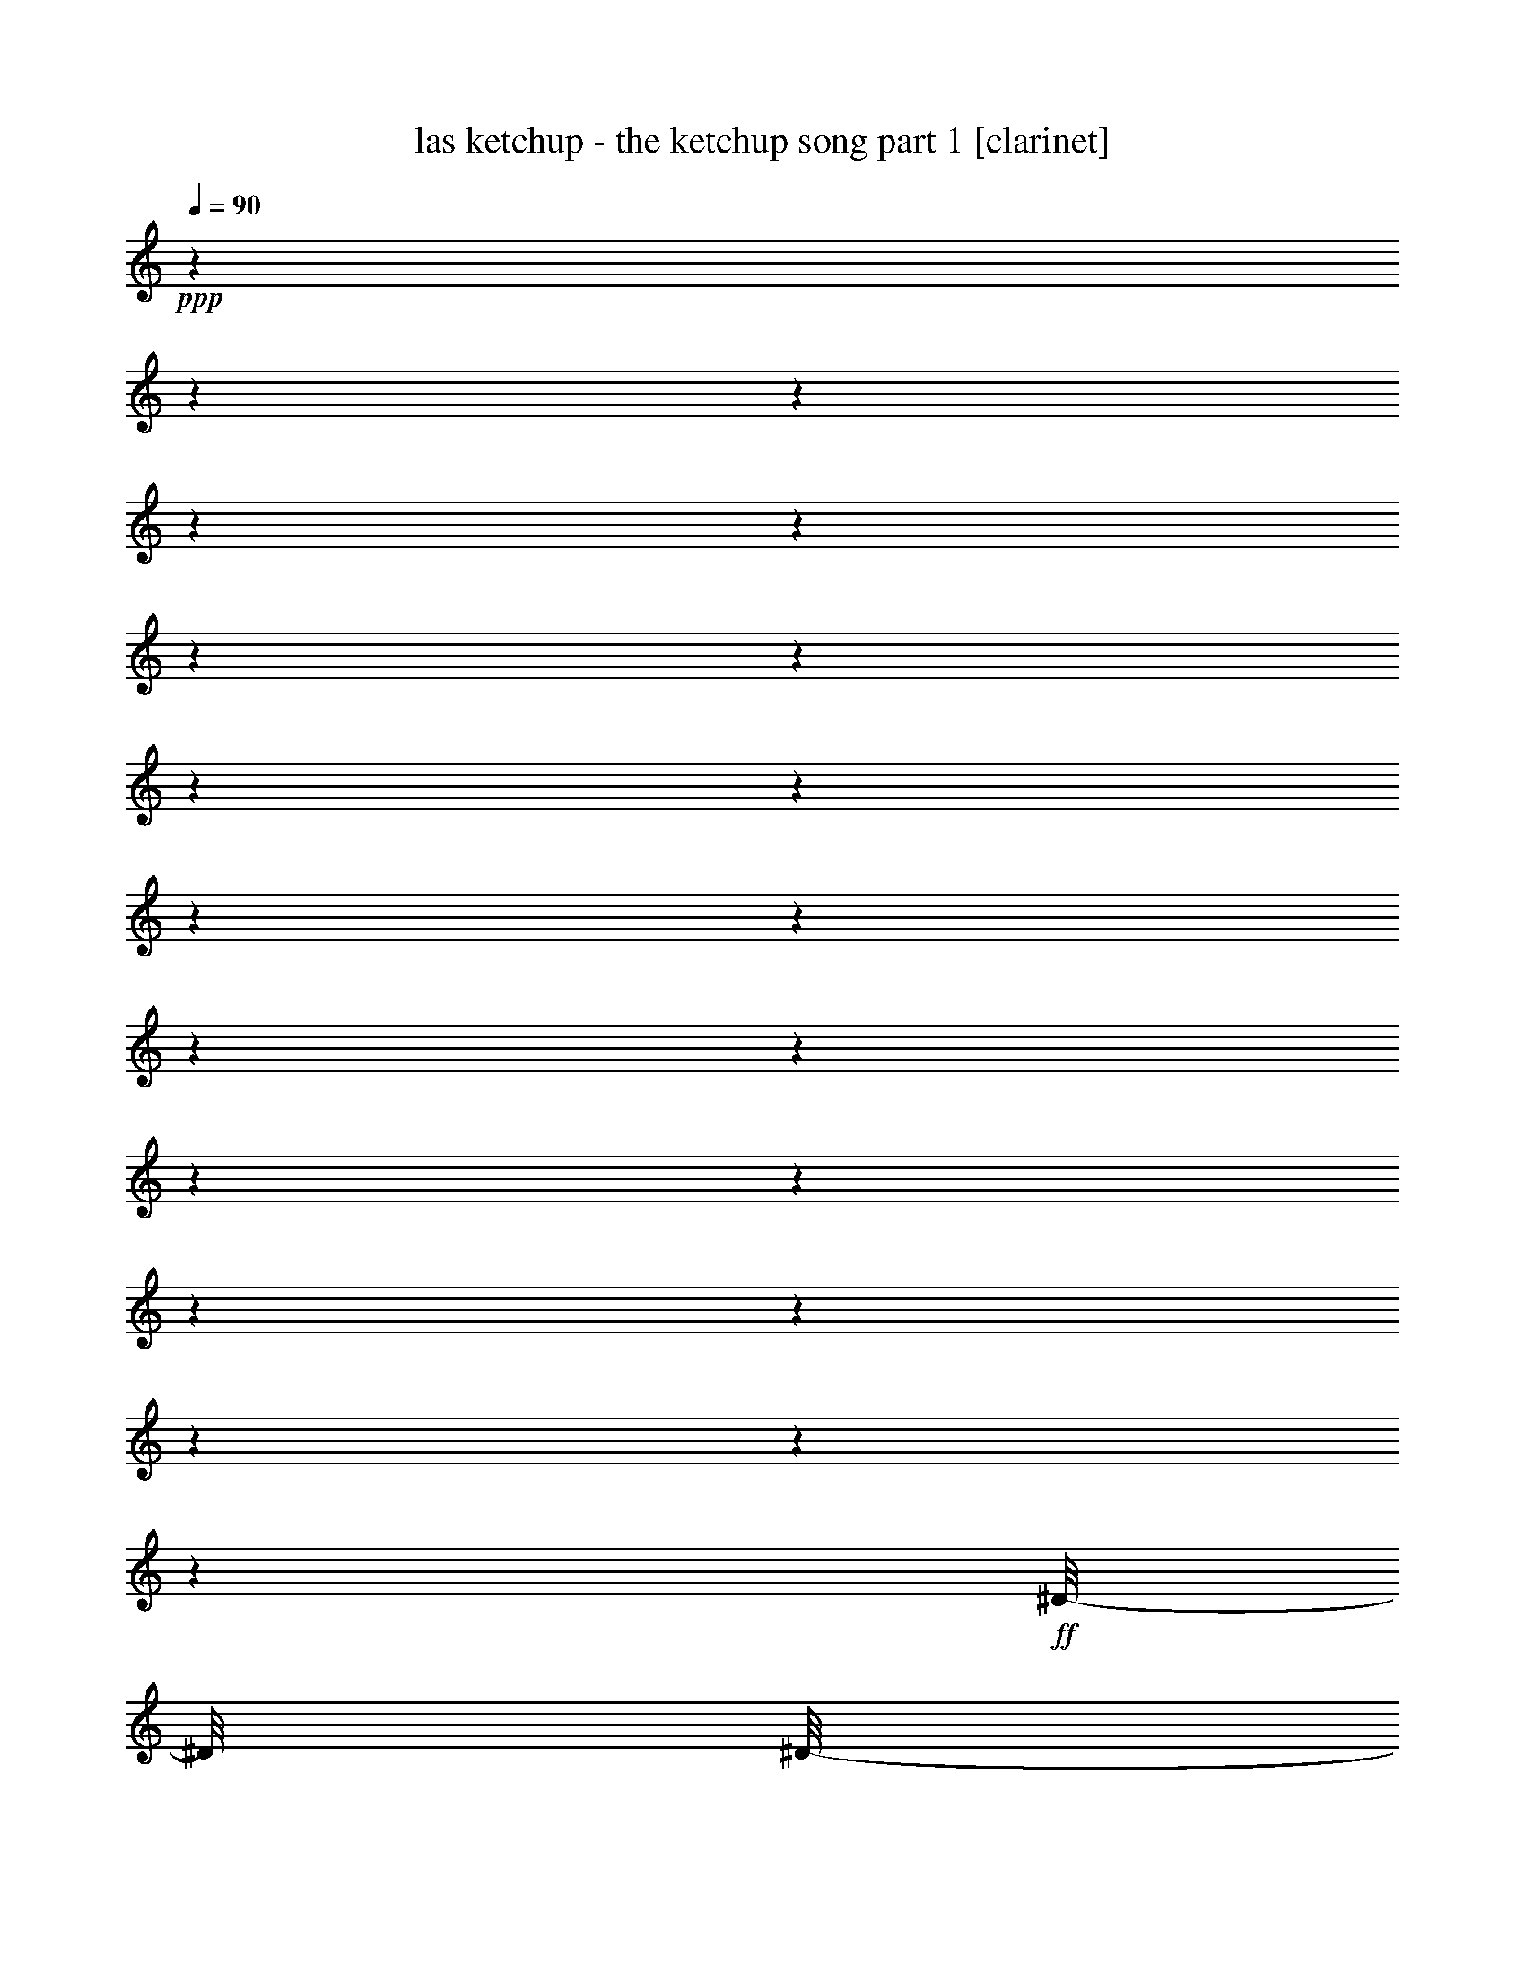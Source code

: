 % Produced with Bruzo's Transcoding Environment

X:1
T:  las ketchup - the ketchup song part 1 [clarinet]
Z: Transcribed with BruTE
L: 1/4
Q: 90
K: C
+ppp+
z1
z1
z1
z1
z1
z1
z1
z1
z1
z1
z1
z1
z1
z1
z1
z1
z1
z1
z1
z1
+ff+
[^D/8-]
[^D/8]
[^D/8-]
[^D/8]
+f+
[^D/8-]
[^D/8]
[^D/8-]
[^D/8]
+ff+
[=D/8-]
[=D/8]
[=D/8-]
[=D/8]
[=D/8-]
[=D/8]
[=D/8-]
[=D/8]
[^C/8-]
[^C/8]
[^C/8-]
[^C/8]
[^C/8-]
[^C/8]
+f+
[^C/8-]
[^C/8]
+ff+
[=C/8-]
[=C/8]
[=C/8-]
[=C/8]
+f+
[=C/8-]
[=C/8]
+ff+
[=B,/8-]
[=B,/8]
[^A,/8-]
[^A,/8]
+f+
[^A,/8-]
[^A,/8]
[^A,/8-]
[^A,/8]
+ff+
[^A,/8-]
[^A,/8]
+f+
[^C/8-]
[^C/8]
z1/4
[^C/4-]
[^C/8]
z1/8
[=B,/2-]
[=B,/8]
z1/8
[^A,/8-]
[^A,/8]
z1
+ff+
[^D/8-]
[^D/8]
[^D/8-]
[^D/8]
+f+
[^D/8-]
[^D/8]
+ff+
[^D/8-]
[^D/8]
[=D/8-]
[=D/8]
[=D/8-]
[=D/8]
[=D/8-]
[=D/8]
[=D/8-]
[=D/8]
[^C/8-]
[^C/8]
[^C/8-]
[^C/8]
[^C/8-]
[^C/8]
[^C/8-]
[^C/8]
[=C/8-]
[=C/8]
[=C/8-]
[=C/8]
+f+
[=C/8-]
[=C/8]
+ff+
[=B,/8-]
[=B,/8]
[^A,/8-]
[^A,/8]
+f+
[^A,/8-]
[^A,/8]
[^A,/8-]
[^A,/8]
+ff+
[^A,/8-]
[^A,/8]
[^C/8-]
[^C/8]
z1/4
+f+
[^C/4-]
[^C/8]
z1/8
[=B,/2-]
[=B,/8]
z1/8
[^A,/8-]
[^A,/8]
z1/4
[^A,/8-]
[^A,/8]
[=B,/8-]
[=B,/8^C/8-]
[^C/8]
[^D/8-]
[^D/8]
z1/8
[^D/8-]
[^D/8]
[^D/8]
[^D/8-]
[^D/8]
[^D/8-]
[^D/8]
z1/8
[^D/8-]
[^D/8]
+ff+
[^F/8-]
[^F/8]
+f+
[^F/8-]
[^F/8]
+ff+
[=F/8-]
[=F/8]
[^C/8-]
[^C/8]
+f+
[^C/8-]
[^C/8]
[^C/8-]
[^C/8]
[^C/8-]
[^C/8]
[^C/8-]
[^C/8]
[^C/8-]
[^C/8]
[^C/8-]
[^C/8]
[^C/8-]
[^C/8]
[^C/8-]
[^C/8]
+ff+
[^C/8-]
[^C/8]
+f+
[^C/8-]
[^C/8]
[^C/8-]
[^C/8]
+ff+
[^C/8-]
[^C/8]
[^G/8-]
[^G/8]
+f+
[^F/8-]
[^F/8]
+ff+
[=F/4-]
[=F/8]
z1/8
+f+
[^F/4-]
[^F/8]
z1/2
z1/8
+ff+
[^C/8-]
[^C/8]
+f+
[^C/8-]
[^C/8]
+ff+
[^D/8-]
[^D/8]
+f+
[^D/8-]
[^D/8]
[^D/8-]
[^D/8]
[^D/8-]
[^D/8]
[^D/8-]
[^D/8]
+ff+
[^D/8-]
[^D/8]
+f+
[=F/8-]
[=F/8]
[^F/8-]
[^F/8]
[=F/8-]
[=F/8]
+ff+
[^C/8-]
[^C/8]
+f+
[^C/8-]
[^C/8]
[^C/8-]
[^C/8]
[^C/8-]
[^C/8]
+ff+
[^C/8-]
[^C/8]
+f+
[^C/8-]
[^C/8]
[^C/8-]
[^C/8]
[^C/8-]
[^C/8]
[^C/8-]
[^C/8]
[^C/8-]
[^C/8]
[^C/8-]
[^C/8]
[^C/8-]
[^C/8]
[^C/8-]
[^C/8]
+ff+
[^G/8-]
[^G/8]
+f+
[^F/8-]
[^F/8]
+ff+
[=F/4-]
[=F/8]
z1/8
[^F/4-]
[^F/8]
z1/2
z1/8
[^G/8-]
[^G/8]
+f+
[^F/8-]
[^F/8]
[=F/4-]
[=F/8-]
[=F/8]
[^F/4-]
[^F/8-]
[^F/8]
z1/2
[^G/8-]
[^G/8]
+ff+
[^F/8-]
[^F/8]
+f+
[=F/4-]
[=F/8-]
[=F/8]
[^F/2-]
[^F/8]
z1/4
z1/8
+ff+
[^G/8-]
[^G/8]
[^F/8-]
[^F/8]
+f+
[=F/8-]
[=F/8]
z1/4
+ff+
[^F/1-]
[^F/1-]
[^F/4-]
[^F/8-]
[^F/8]
z1/4
[^F/8-]
[^F/8]
+f+
[^F/8-]
[^F/8]
+ff+
[^F/8-]
[^F/8]
[^F/4-]
[^F/8-]
[^F/8]
z1/2
+f+
[^F/4-]
[^F/8-]
[^F/8]
z1/4
+ff+
[^F/8-]
[^F/8]
[^F/4-]
[^F/8]
z1/4
z1/8
[^F/8-]
[^F/8]
[^G/8-]
[^G/8]
+f+
[^A/8-]
[^A/8]
+ff+
[^G/8-]
[^G/8]
+f+
[^F/8-]
[^F/8]
[^F/8-]
[^F/8]
[^F/8-]
[^F/8]
[^F/8-]
[^F/8]
[^F/4-]
[^F/8-]
[^F/8]
[^F/8-]
[^F/8]
[^F/8-]
[^F/8]
[^F/4-]
[^F/8]
z1/8
+ff+
[^F/4-]
[^F/8]
z1/8
[^F/8-]
[^F/8]
[^G/8-]
[^G/8]
+f+
[^A/8-]
[^A/8]
+ff+
[^G/8-]
[^G/8]
+f+
[^F/8-]
[^F/8]
+ff+
[^F/8-]
[^F/8]
+f+
[^F/8-]
[^F/8]
[^F/8-]
[^F/8]
+ff+
[^F/8-]
[^F/8]
+f+
[^F/8-]
[^F/8]
[^F/8-]
[^F/8]
+ff+
[^F/8-]
[^F/8]
[=F/4-]
[=F/8-]
[=F/8]
z1
[^F/8-]
[^F/8]
+f+
[^F/8-]
[^F/8]
[=F/8-]
[=F/8]
+ff+
[=F/4-]
[=F/8]
z1/2
z1/8
+f+
[=F/4-]
[=F/8-]
[=F/8]
z1/4
[=F/8-]
[=F/8]
[=F/4-]
[=F/8]
z1/4
z1/8
+ff+
[=F/8-]
[=F/8]
[^F/8-]
[^F/8]
+f+
[^G/8-]
[^G/8]
+ff+
[^F/8-]
[^F/8]
+f+
[=F/8-]
[=F/8]
[=F/8-]
[=F/8]
[=F/8-]
[=F/8]
[=F/8-]
[=F/8]
[=F/4-]
[=F/8-]
[=F/8]
+ff+
[=F/8-]
[=F/8]
[=F/8-]
[=F/8]
+f+
[=F/4-]
[=F/8]
z1/8
[=F/4-]
[=F/8]
z1/8
+ff+
[=F/8-]
[=F/8]
[^F/8-]
[^F/8]
+f+
[^G/8-]
[^G/8]
+ff+
[^F/8-]
[^F/8]
+f+
[=F/8-]
[=F/8]
[=F/8-]
[=F/8]
[=F/8-]
[=F/8]
[=F/8-]
[=F/8]
[=F/8-]
[=F/8]
+ff+
[=F/8-]
[=F/8]
[=F/8-]
[=F/8]
[=F/8-]
[=F/8]
[^D/4-]
[^D/8-]
[^D/8]
z1
[=F/8-]
[=F/8]
[=F/8-]
[=F/8]
+f+
[^D/8-]
[^D/8]
+ff+
[^D/4-]
[^D/8]
z1/2
z1/8
+f+
[^D/4-]
[^D/8-]
[^D/8]
z1/4
[^D/8-]
[^D/8]
+ff+
[^D/4-]
[^D/8]
z1/4
z1/8
+f+
[^D/8-]
[^D/8]
+ff+
[=F/8-]
[=F/8]
+f+
[^F/8-]
[^F/8]
+ff+
[=F/8-]
[=F/8]
+f+
[^D/8-]
[^D/8]
+ff+
[^D/8-]
[^D/8]
+f+
[^D/8-]
[^D/8]
[^D/8-]
[^D/8]
+ff+
[^D/4-]
[^D/8-]
[^D/8]
[^D/8-]
[^D/8]
+f+
[^D/8-]
[^D/8]
[^D/4-]
[^D/8]
z1/8
[^D/4-]
[^D/8]
z1/8
+ff+
[^D/8-]
[^D/8]
[=F/8-]
[=F/8]
+f+
[^F/8-]
[^F/8]
+ff+
[=F/8-]
[=F/8]
+f+
[^D/8-]
[^D/8]
+ff+
[^D/8-]
[^D/8]
+f+
[^D/8-]
[^D/8]
[^D/8-]
[^D/8]
+ff+
[^D/8-]
[^D/8]
+f+
[^D/8-]
[^D/8]
+ff+
[^D/8-]
[^D/8]
[^D/8-]
[^D/8]
+f+
[=D/4-]
[=D/8-]
[=D/8]
z1
z1
z1
z1
z1
z1
z1
z1
z1
z1
z1
z1
z1
z1
z1
z1
z1
z1
z1
z1/2
z1/4
+ff+
[^D/8-]
[^D/8]
[^D/8-]
[^D/8]
[^D/8-]
[^D/8]
+f+
[^D/8-]
[^D/8]
+ff+
[=D/8-]
[=D/8]
[=D/8-]
[=D/8]
[=D/8-]
[=D/8]
+f+
[=D/8-]
[=D/8]
+ff+
[^C/8-]
[^C/8]
+f+
[^C/8-]
[^C/8]
+ff+
[^C/8-]
[^C/8]
+f+
[^C/8-]
[^C/8]
+ff+
[=C/8-]
[=C/8]
+f+
[=C/8-]
[=C/8]
+ff+
[=C/8-]
[=C/8]
+f+
[=B,/8-]
[=B,/8]
+ff+
[^A,/8-]
[^A,/8]
+f+
[^A,/8-]
[^A,/8]
[^A,/8-]
[^A,/8]
+ff+
[^A,/8-]
[^A,/8]
+f+
[^C/8-]
[^C/8]
z1/4
[^C/4-]
[^C/8]
z1/8
[=B,/2-]
[=B,/8]
z1/8
[^A,/8-]
[^A,/8]
z1
+ff+
[^D/8-]
[^D/8]
[^D/8-]
[^D/8]
+f+
[^D/8-]
[^D/8]
+ff+
[^D/8-]
[^D/8]
[=D/8-]
[=D/8]
[=D/8-]
[=D/8]
[=D/8-]
[=D/8]
[=D/8-]
[=D/8]
[^C/8-]
[^C/8]
[^C/8-]
[^C/8]
[^C/8-]
[^C/8]
[^C/8-]
[^C/8]
[=C/8-]
[=C/8]
+f+
[=C/8-]
[=C/8]
+ff+
[=C/8-]
[=C/8]
[=B,/8-]
[=B,/8]
+f+
[^A,/8-]
[^A,/8]
[^A,/8-]
[^A,/8]
[^A,/8-]
[^A,/8]
[^A,/8-]
[^A,/8]
[^C/8-]
[^C/8]
z1/4
[^C/4-]
[^C/8]
z1/8
[=B,/2-]
[=B,/8]
z1/8
+ff+
[^A,/8-]
[^A,/8]
z1/4
[^A,/8-]
[^A,/8]
+f+
[=B,/8-]
+ff+
[=B,/8^C/8-]
[^C/8]
+f+
[^D/8-]
[^D/8]
z1/8
[^D/8-]
[^D/8]
[^D/8]
[^D/8-]
[^D/8]
+ff+
[^D/8-]
[^D/8]
z1/8
+f+
[^D/8-]
[^D/8]
[^F/8-]
[^F/8]
[^F/8-]
[^F/8]
[=F/8-]
[=F/8]
[^C/8-]
[^C/8]
+ff+
[^C/8-]
[^C/8]
+f+
[^C/8-]
[^C/8]
[^C/8-]
[^C/8]
+ff+
[^C/8-]
[^C/8]
+f+
[^C/8-]
[^C/8]
[^C/8-]
[^C/8]
+ff+
[^C/8-]
[^C/8]
[^C/8-]
[^C/8]
[^C/8-]
[^C/8]
+f+
[^C/8-]
[^C/8]
[^C/8-]
[^C/8]
+ff+
[^C/8-]
[^C/8]
[^G/8-]
[^G/8]
+f+
[^F/8-]
[^F/8]
[=F/4-]
[=F/8]
z1/8
[^F/4-]
[^F/8]
z1/2
z1/8
+ff+
[^C/8-]
[^C/8]
[^C/8-]
[^C/8]
+f+
[^D/8-]
[^D/8]
[^D/8-]
[^D/8]
[^D/8-]
[^D/8]
+ff+
[^D/8-]
[^D/8]
+f+
[^D/8-]
[^D/8]
[^D/8-]
[^D/8]
[=F/8-]
[=F/8]
[^F/8-]
[^F/8]
[=F/8-]
[=F/8]
+ff+
[^C/8-]
[^C/8]
[^C/8-]
[^C/8]
+f+
[^C/8-]
[^C/8]
[^C/8-]
[^C/8]
+ff+
[^C/8-]
[^C/8]
+f+
[^C/8-]
[^C/8]
[^C/8-]
[^C/8]
[^C/8-]
[^C/8]
[^C/8-]
[^C/8]
[^C/8-]
[^C/8]
[^C/8-]
[^C/8]
[^C/8-]
[^C/8]
+ff+
[^C/8-]
[^C/8]
+f+
[^G/8-]
[^G/8]
[^F/8-]
[^F/8]
+ff+
[=F/4-]
[=F/8]
z1/8
[^F/4-]
[^F/8]
z1/2
z1/8
[^G/8-]
[^G/8]
+f+
[^F/8-]
[^F/8]
[=F/4-]
[=F/8-]
[=F/8]
[^F/4-]
[^F/8-]
[^F/8]
z1/2
[^G/8-]
[^G/8]
[^F/8-]
[^F/8]
[=F/4-]
[=F/8-]
[=F/8]
[^F/2-]
[^F/8]
z1/4
z1/8
+ff+
[^G/8-]
[^G/8]
[^F/8-]
[^F/8]
+f+
[=F/8-]
[=F/8]
z1/4
[^F/1-]
[^F/1-]
[^F/4-]
[^F/8-]
[^F/8]
z1/4
+ff+
[^F/8-]
[^F/8]
+f+
[^F/8-]
[^F/8]
+ff+
[^F/8-]
[^F/8]
[^F/4-]
[^F/8-]
[^F/8]
z1/2
[^F/4-]
[^F/8-]
[^F/8]
z1/4
[^F/8-]
[^F/8]
[^F/4-]
[^F/8]
z1/4
z1/8
[^F/8-]
[^F/8]
[^G/8-]
[^G/8]
+f+
[^A/8-]
[^A/8]
+ff+
[^G/8-]
[^G/8]
+f+
[^F/8-]
[^F/8]
[^F/8-]
[^F/8]
[^F/8-]
[^F/8]
[^F/8-]
[^F/8]
[^F/4-]
[^F/8-]
[^F/8]
[^F/8-]
[^F/8]
[^F/8-]
[^F/8]
+ff+
[^F/4-]
[^F/8]
z1/8
[^F/4-]
[^F/8]
z1/8
[^F/8-]
[^F/8]
[^G/8-]
[^G/8]
+f+
[^A/8-]
[^A/8]
+ff+
[^G/8-]
[^G/8]
+f+
[^F/8-]
[^F/8]
[^F/8-]
[^F/8]
[^F/8-]
[^F/8]
[^F/8-]
[^F/8]
+ff+
[^F/8-]
[^F/8]
[^F/8-]
[^F/8]
+f+
[^F/8-]
[^F/8]
+ff+
[^F/8-]
[^F/8]
[=F/4-]
[=F/8-]
[=F/8]
z1
+f+
[^F/8-]
[^F/8]
[^F/8-]
[^F/8]
[=F/8-]
[=F/8]
[=F/4-]
[=F/8]
z1/2
z1/8
[=F/4-]
[=F/8-]
[=F/8]
z1/4
[=F/8-]
[=F/8]
[=F/4-]
[=F/8]
z1/4
z1/8
+ff+
[=F/8-]
[=F/8]
[^F/8-]
[^F/8]
+f+
[^G/8-]
[^G/8]
+ff+
[^F/8-]
[^F/8]
+f+
[=F/8-]
[=F/8]
[=F/8-]
[=F/8]
[=F/8-]
[=F/8]
[=F/8-]
[=F/8]
+ff+
[=F/4-]
[=F/8-]
[=F/8]
[=F/8-]
[=F/8]
+f+
[=F/8-]
[=F/8]
+ff+
[=F/4-]
[=F/8]
z1/8
+f+
[=F/4-]
[=F/8]
z1/8
+ff+
[=F/8-]
[=F/8]
[^F/8-]
[^F/8]
+f+
[^G/8-]
[^G/8]
+ff+
[^F/8-]
[^F/8]
+f+
[=F/8-]
[=F/8]
+ff+
[=F/8-]
[=F/8]
+f+
[=F/8-]
[=F/8]
[=F/8-]
[=F/8]
[=F/8-]
[=F/8]
[=F/8-]
[=F/8]
[=F/8-]
[=F/8]
[=F/8-]
[=F/8]
+ff+
[^D/4-]
[^D/8-]
[^D/8]
z1
+f+
[=F/8-]
[=F/8]
+ff+
[=F/8-]
[=F/8]
+f+
[^D/8-]
[^D/8]
+ff+
[^D/4-]
[^D/8]
z1/2
z1/8
+f+
[^D/4-]
[^D/8-]
[^D/8]
z1/4
[^D/8-]
[^D/8]
[^D/4-]
[^D/8]
z1/4
z1/8
+ff+
[^D/8-]
[^D/8]
[=F/8-]
[=F/8]
+f+
[^F/8-]
[^F/8]
+ff+
[=F/8-]
[=F/8]
+f+
[^D/8-]
[^D/8]
+ff+
[^D/8-]
[^D/8]
+f+
[^D/8-]
[^D/8]
[^D/8-]
[^D/8]
+ff+
[^D/4-]
[^D/8-]
[^D/8]
+f+
[^D/8-]
[^D/8]
+ff+
[^D/8-]
[^D/8]
+f+
[^D/4-]
[^D/8]
z1/8
+ff+
[^D/4-]
[^D/8]
z1/8
[^D/8-]
[^D/8]
[=F/8-]
[=F/8]
+f+
[^F/8-]
[^F/8]
+ff+
[=F/8-]
[=F/8]
+f+
[^D/8-]
[^D/8]
+ff+
[^D/8-]
[^D/8]
+f+
[^D/8-]
[^D/8]
[^D/8-]
[^D/8]
[^D/8-]
[^D/8]
+ff+
[^D/8-]
[^D/8]
+f+
[^D/8-]
[^D/8]
[^D/8-]
[^D/8]
+ff+
[=D/4-]
[=D/8-]
[=D/8]
z1
z1
z1
+mf+
[=A/8-]
[=A/8]
[^G/8-]
[^G/8]
[^F/8-]
[^F/8]
[^G/4-]
[^G/8-]
[^G/8]
+f+
[^G/8-]
[^G/8]
+mf+
[^F/8-]
[^F/8]
[^G/4-]
[^G/8-]
[^G/8]
[^G/8-]
[^G/8]
[^F/8-]
[^F/8]
[^G/8-]
[^G/8]
[=A/8-]
[=A/8]
z1/4
[^G/8-]
[^G/8]
z1/4
[=A/8-]
[=A/8]
+f+
[^G/8-]
[^G/8]
+mf+
[^F/8-]
[^F/8]
[^G/4-]
[^G/8-]
[^G/8]
[^G/8-]
[^G/8]
[^F/8-]
[^F/8]
[^G/8-]
[^G/8]
+f+
[^A/8-]
[^A/8]
z1/4
+mf+
[^c/1-]
[^c/8-]
[^c/8]
z1/4
+f+
[=A/8-]
[=A/8]
+mf+
[^G/8-]
[^G/8]
[^F/8-]
[^F/8]
[^G/4-]
[^G/8-]
[^G/8]
[^G/8-]
[^G/8]
[^F/8-]
[^F/8]
[^G/4-]
[^G/8-]
[^G/8]
[^G/8-]
[^G/8]
+f+
[^F/8-]
[^F/8]
+mf+
[^G/8-]
[^G/8]
[=A/8-]
[=A/8]
z1/4
[^G/8-]
[^G/8]
z1/4
+f+
[=A/8-]
[=A/8]
+mf+
[^G/8-]
[^G/8]
[^F/8-]
[^F/8]
[^G/8-]
[^G/8]
+f+
[=A/8-]
[=A/8]
+mf+
[^G/8-]
[^G/8]
[=A/8-]
[=A/8]
[^G/8-]
[^G/8]
[=A/8-]
[=A/8]
[^G/8-]
[^G/8]
+f+
[^D/8-]
[^D/8]
z1
z1/4
[=A/8-]
[=A/8]
+mf+
[^G/8-]
[^G/8]
[^F/8-]
[^F/8]
+f+
[^G/4-]
[^G/8-]
[^G/8]
[^G/8-]
[^G/8]
+mf+
[^F/8-]
[^F/8]
+f+
[^G/4-]
[^G/8-]
[^G/8]
+mf+
[^G/8-]
[^G/8]
[^F/8-]
[^F/8]
[^G/8-]
[^G/8]
[=A/8-]
[=A/8]
z1/4
[^G/8-]
[^G/8]
z1/4
[=A/8-]
[=A/8]
[^G/8-]
[^G/8]
[^F/8-]
[^F/8]
[^G/4-]
[^G/8-]
[^G/8]
+f+
[^G/8-]
[^G/8]
+mf+
[^F/8-]
[^F/8]
[^G/8-]
[^G/8]
[^A/8-]
[^A/8]
z1/4
[^c/1-]
[^c/8-]
[^c/8]
z1/4
[=A/8-]
[=A/8]
[^G/8-]
[^G/8]
[^F/8-]
[^F/8]
[^G/4-]
[^G/8-]
[^G/8]
+f+
[^G/8-]
[^G/8]
[^F/8-]
[^F/8]
+mf+
[^G/4-]
[^G/8-]
[^G/8]
[^G/8-]
[^G/8]
+f+
[^F/8-]
[^F/8]
+mf+
[^G/8-]
[^G/8]
[=A/8-]
[=A/8]
z1/4
+f+
[^G/8-]
[^G/8]
z1/4
+mf+
[=A/8-]
[=A/8]
[^G/8-]
[^G/8]
[^F/8-]
[^F/8]
[^G/8-]
[^G/8]
[=A/8-]
[=A/8]
[^G/8-]
[^G/8]
[=A/8-]
[=A/8]
+f+
[^G/8-]
[^G/8]
+mf+
[=A/8-]
[=A/8]
[^G/8-]
[^G/8]
[^D/8-]
[^D/8]
z1
z1/4
[^F/8-]
[^F/8]
[^F/8-]
[^F/8]
+f+
[^F/8-]
[^F/8]
+ff+
[^F/4-]
[^F/8-]
[^F/8]
z1/2
+f+
[^F/4-]
[^F/8-]
[^F/8]
z1/4
+ff+
[^F/8-]
[^F/8]
+f+
[^F/4-]
[^F/8]
z1/4
z1/8
+ff+
[^F/8-]
[^F/8]
[^G/8-]
[^G/8]
+f+
[^A/8-]
[^A/8]
+ff+
[^G/8-]
[^G/8]
+f+
[^F/8-]
[^F/8]
+ff+
[^F/8-]
[^F/8]
+f+
[^F/8-]
[^F/8]
[^F/8-]
[^F/8]
+ff+
[^F/4-]
[^F/8-]
[^F/8]
+f+
[^F/8-]
[^F/8]
+ff+
[^F/8-]
[^F/8]
[^F/4-]
[^F/8]
z1/8
+f+
[^F/4-]
[^F/8]
z1/8
+ff+
[^F/8-]
[^F/8]
[^G/8-]
[^G/8]
+f+
[^A/8-]
[^A/8]
+ff+
[^G/8-]
[^G/8]
+f+
[^F/8-]
[^F/8]
+ff+
[^F/8-]
[^F/8]
+f+
[^F/8-]
[^F/8]
[^F/8-]
[^F/8]
[^F/8-]
[^F/8]
+ff+
[^F/8-]
[^F/8]
+f+
[^F/8-]
[^F/8]
+ff+
[^F/8-]
[^F/8]
[=F/4-]
[=F/8-]
[=F/8]
z1
+f+
[^F/8-]
[^F/8]
[^F/8-]
[^F/8]
[=F/8-]
[=F/8]
[=F/4-]
[=F/8]
z1/2
z1/8
[=F/4-]
[=F/8-]
[=F/8]
z1/4
[=F/8-]
[=F/8]
[=F/4-]
[=F/8]
z1/4
z1/8
+ff+
[=F/8-]
[=F/8]
[^F/8-]
[^F/8]
+f+
[^G/8-]
[^G/8]
+ff+
[^F/8-]
[^F/8]
+f+
[=F/8-]
[=F/8]
+ff+
[=F/8-]
[=F/8]
+f+
[=F/8-]
[=F/8]
[=F/8-]
[=F/8]
+ff+
[=F/4-]
[=F/8-]
[=F/8]
[=F/8-]
[=F/8]
+f+
[=F/8-]
[=F/8]
+ff+
[=F/4-]
[=F/8]
z1/8
[=F/4-]
[=F/8]
z1/8
[=F/8-]
[=F/8]
[^F/8-]
[^F/8]
+f+
[^G/8-]
[^G/8]
+ff+
[^F/8-]
[^F/8]
+f+
[=F/8-]
[=F/8]
[=F/8-]
[=F/8]
[=F/8-]
[=F/8]
[=F/8-]
[=F/8]
+ff+
[=F/8-]
[=F/8]
[=F/8-]
[=F/8]
+f+
[=F/8-]
[=F/8]
+ff+
[=F/8-]
[=F/8]
[^D/4-]
[^D/8-]
[^D/8]
z1
[=F/8-]
[=F/8]
[=F/8-]
[=F/8]
+f+
[^D/8-]
[^D/8]
+ff+
[^D/4-]
[^D/8]
z1/2
z1/8
+f+
[^D/4-]
[^D/8-]
[^D/8]
z1/4
[^D/8-]
[^D/8]
+ff+
[^D/4-]
[^D/8]
z1/4
z1/8
[^D/8-]
[^D/8]
[=F/8-]
[=F/8]
+f+
[^F/8-]
[^F/8]
+ff+
[=F/8-]
[=F/8]
+f+
[^D/8-]
[^D/8]
+ff+
[^D/8-]
[^D/8]
+f+
[^D/8-]
[^D/8]
[^D/8-]
[^D/8]
+ff+
[^D/4-]
[^D/8-]
[^D/8]
[^D/8-]
[^D/8]
[^D/8-]
[^D/8]
+f+
[^D/4-]
[^D/8]
z1/8
[^D/4-]
[^D/8]
z1/8
+ff+
[^D/8-]
[^D/8]
[=F/8-]
[=F/8]
+f+
[^F/8-]
[^F/8]
+ff+
[=F/8-]
[=F/8]
+f+
[^D/8-]
[^D/8]
[^D/8-]
[^D/8]
[^D/8-]
[^D/8]
[^D/8-]
[^D/8]
[^D/8-]
[^D/8]
+ff+
[^D/8-]
[^D/8]
[^D/8-]
[^D/8]
[^D/8-]
[^D/8]
[=D/4-]
[=D/8-]
[=D/8]
z1
+mf+
[^F/8-]
[^F/8]
[^F/8-]
[^F/8]
[^F/8-]
[^F/8]
+f+
[^F/4-]
[^F/8-]
[^F/8]
z1/2
[^F/4-]
[^F/8-]
[^F/8]
z1/4
+ff+
[^F/8-]
[^F/8]
+f+
[^F/4-]
[^F/8]
z1/4
z1/8
+ff+
[^F/8-]
[^F/8]
[^G/8-]
[^G/8]
+f+
[^A/8-]
[^A/8]
+ff+
[^G/8-]
[^G/8]
+f+
[^F/8-]
[^F/8]
[^F/8-]
[^F/8]
[^F/8-]
[^F/8]
[^F/8-]
[^F/8]
[^F/4-]
[^F/8-]
[^F/8]
+ff+
[^F/8-]
[^F/8]
[^F/8-]
[^F/8]
[^F/4-]
[^F/8]
z1/8
+f+
[^F/4-]
[^F/8]
z1/8
+ff+
[^F/8-]
[^F/8]
[^G/8-]
[^G/8]
+f+
[^A/8-]
[^A/8]
+ff+
[^G/8-]
[^G/8]
+f+
[^F/8-]
[^F/8]
+ff+
[^F/8-]
[^F/8]
+f+
[^F/8-]
[^F/8]
[^F/8-]
[^F/8]
[^F/8-]
[^F/8]
+ff+
[^F/8-]
[^F/8]
[^F/8-]
[^F/8]
[^F/8-]
[^F/8]
[=F/4-]
[=F/8-]
[=F/8]
z1
[^F/8-]
[^F/8]
+f+
[^F/8-]
[^F/8]
+ff+
[=F/8-]
[=F/8]
+f+
[=F/4-]
[=F/8]
z1/2
z1/8
[=F/4-]
[=F/8-]
[=F/8]
z1/4
+ff+
[=F/8-]
[=F/8]
[=F/4-]
[=F/8]
z1/4
z1/8
[=F/8-]
[=F/8]
[^F/8-]
[^F/8]
+f+
[^G/8-]
[^G/8]
+ff+
[^F/8-]
[^F/8]
+f+
[=F/8-]
[=F/8]
[=F/8-]
[=F/8]
+ff+
[=F/8-]
[=F/8]
+f+
[=F/8-]
[=F/8]
[=F/4-]
[=F/8-]
[=F/8]
[=F/8-]
[=F/8]
+ff+
[=F/8-]
[=F/8]
+f+
[=F/4-]
[=F/8]
z1/8
+ff+
[=F/4-]
[=F/8]
z1/8
[=F/8-]
[=F/8]
[^F/8-]
[^F/8]
+f+
[^G/8-]
[^G/8]
+ff+
[^F/8-]
[^F/8]
+f+
[=F/8-]
[=F/8]
[=F/8-]
[=F/8]
[=F/8-]
[=F/8]
[=F/8-]
[=F/8]
+ff+
[=F/8-]
[=F/8]
+f+
[=F/8-]
[=F/8]
[=F/8-]
[=F/8]
[=F/8-]
[=F/8]
+ff+
[^D/4-]
[^D/8-]
[^D/8]
z1
[=F/8-]
[=F/8]
[=F/8-]
[=F/8]
+f+
[^D/8-]
[^D/8]
[^D/4-]
[^D/8]
z1/2
z1/8
[^D/4-]
[^D/8-]
[^D/8]
z1/4
[^D/8-]
[^D/8]
+ff+
[^D/4-]
[^D/8]
z1/4
z1/8
+f+
[^D/8-]
[^D/8]
+ff+
[=F/8-]
[=F/8]
+f+
[^F/8-]
[^F/8]
+ff+
[=F/8-]
[=F/8]
+f+
[^D/8-]
[^D/8]
+ff+
[^D/8-]
[^D/8]
+f+
[^D/8-]
[^D/8]
[^D/8-]
[^D/8]
+ff+
[^D/4-]
[^D/8-]
[^D/8]
[^D/8-]
[^D/8]
+f+
[^D/8-]
[^D/8]
[^D/4-]
[^D/8]
z1/8
[^D/4-]
[^D/8]
z1/8
+ff+
[^D/8-]
[^D/8]
[=F/8-]
[=F/8]
+f+
[^F/8-]
[^F/8]
+ff+
[=F/8-]
[=F/8]
+f+
[^D/8-]
[^D/8]
+ff+
[^D/8-]
[^D/8]
+f+
[^D/8-]
[^D/8]
[^D/8-]
[^D/8]
[^D/8-]
[^D/8]
+ff+
[^D/8-]
[^D/8]
[^D/8-]
[^D/8]
+f+
[^D/8-]
[^D/8]
[=D/4-]
[=D/8-]
[=D/8]
z1
z1
z1
z1
z1
z1
z1
z1
z1
z1
z1
z1
z1
z1
z1
z1/4
z1/8

X:2
T:  las ketchup - the ketchup song part 2 [theorbo]
Z: Transcribed with BruTE
L: 1/4
Q: 90
K: C
+ppp+
z1
z1
z1
z1
+ff+
[^D/2-]
[^D/8]
z1/8
[^D/8-]
[^D/8]
[^A,/4-]
[^A,/8-]
[^A,/8]
[^C/4-]
[^C/8-]
[^C/8]
[^D/2-]
[^D/8]
z1/8
[^D/8-]
[^D/8]
[^A,/4-]
[^A,/8-]
[^A,/8]
[^C/4-]
[^C/8-]
[^C/8]
[^D/2-]
[^D/8]
z1/8
[^D/8-]
[^D/8]
[^A,/4-]
[^A,/8-]
[^A,/8]
[^C/4-]
[^C/8-]
[^C/8]
[^D/2-]
[^D/8]
z1/8
[^D/8-]
[^D/8]
[^A,/8-]
[^A,/8]
[^A,/8-]
[^A,/8]
[^C/8-]
[^C/8]
[=D/8-]
[=D/8]
[^D/2-]
[^D/8]
z1/8
[^D/8-]
[^D/8]
[^A,/4-]
[^A,/8-]
[^A,/8]
[^C/4-]
[^C/8-]
[^C/8]
[^D/2-]
[^D/8]
z1/8
[^D/8-]
[^D/8]
[^A,/4-]
[^A,/8-]
[^A,/8]
[^C/4-]
[^C/8-]
[^C/8]
[^D/2-]
[^D/8]
z1/8
[^D/8-]
[^D/8]
[^A,/4-]
[^A,/8-]
[^A,/8]
[^C/4-]
[^C/8-]
[^C/8]
[^D/2-]
[^D/8]
z1/8
[^D/8-]
[^D/8]
[^A,/8-]
[^A,/8]
[^A,/8-]
[^A,/8]
[^C/8-]
[^C/8]
[=D/8-]
[=D/8]
[^D,/1-]
[^D,/1-]
[^D,/1-]
[^D,/1-]
[^D,/1-]
[^D,/1-]
[^D,/2-]
[^D,/8-]
[^D,/8]
z1/2
[^A,/8-]
[^A,/8]
+f+
[^C/8-]
[^C/8]
+ff+
[^D/8-]
[^D/8]
[^D,/1-]
[^D,/1-]
[^D,/1-]
[^D,/1-]
[^D,/1-]
[^D,/1-]
[^D,/1-]
[^D,/8]
z1/4
z1/8
+f+
[^D/4-]
[^D/8-]
[^D/8]
+fff+
[^G,/4-]
[^G,/8-]
[^G,/8]
z1/4
+ff+
[^G,/8]
z1/8
[^D,/2-]
[^D,/4-]
[^D,/8]
z1/8
[^C,/2-]
[^C,/4-]
[^C,/8-]
[^C,/8]
[^G,/2-]
[^G,/4-]
[^G,/8-]
[^G,/8]
+f+
[^A,/2-]
[^A,/8-]
[^A,/8]
[^A,/8]
z1/8
+ff+
[=F,/4-]
[=F,/8-]
[=F,/8]
[^A,/8-]
[^A,/8]
+f+
[=F,/8-]
[=F,/8]
+ff+
[^G,/2-]
[^G,/4-]
[^G,/8]
z1/8
[^D/4-]
[^D/8-]
[^D/8]
[^D,/4-]
[^D,/8-]
[^D,/8]
+fff+
[^G,/2-]
[^G,/4-]
[^G,/8-]
[^G,/8]
+ff+
[^D,/2-]
[^D,/4-]
[^D,/8]
z1/8
[^C,/2-]
[^C,/4-]
[^C,/8-]
[^C,/8]
[^G,/2-]
[^G,/4-]
[^G,/8-]
[^G,/8]
+f+
[^A,/2-]
[^A,/8-]
[^A,/8]
[^A,/8]
z1/8
+ff+
[=F,/4-]
[=F,/8-]
[=F,/8]
+f+
[^A,/8-]
[^A,/8]
+ff+
[=F,/8-]
[=F,/8]
[^G,/2-]
[^G,/4-]
[^G,/8]
z1/8
[^D/2-]
[^D/4-]
[^D/8]
z1/8
+f+
[^G,/2-]
[^G,/8-]
[^G,/8]
+ff+
[^G/8-]
[^G/8]
[^G/2-]
[^G/4-]
[^G/8]
z1/8
+f+
[^G/2-]
[^G/8-]
[^G/8]
+ff+
[^G/8-]
[^G/8]
[^G/2-]
[^G/4-]
[^G/8-]
[^G/8]
+f+
[=B,/2-]
[=B,/8-]
[=B,/8]
+ff+
[=B,/8-]
[=B,/8]
[=B,/2-]
[=B,/4-]
[=B,/8-]
[=B,/8]
+f+
[=B,/2-]
[=B,/8-]
[=B,/8]
+ff+
[=B,/2-]
[=B,/8-]
[=B,/8]
[=B,/4-]
[=B,/8-]
[=B,/8]
[^D/2-]
[^D/8]
z1/8
[^D/8-]
[^D/8]
[^A,/4-]
[^A,/8-]
[^A,/8]
[^C/4-]
[^C/8-]
[^C/8]
[^D/2-]
[^D/8]
z1/8
[^D/8-]
[^D/8]
[^A,/4-]
[^A,/8-]
[^A,/8]
[^C/4-]
[^C/8-]
[^C/8]
[^D/2-]
[^D/8]
z1/8
[^D/8-]
[^D/8]
[^A,/4-]
[^A,/8-]
[^A,/8]
[^C/4-]
[^C/8-]
[^C/8]
[^D/2-]
[^D/8]
z1/8
[^D/8-]
[^D/8]
[^A,/4-]
[^A,/8-]
[^A,/8]
[^C/4-]
[^C/8-]
[^C/8]
[^D/2-]
[^D/8]
z1/8
[^D/8-]
[^D/8]
[^A,/4-]
[^A,/8-]
[^A,/8]
[^D/8]
z1/8
[^A,/8-]
[^A,/8]
[^C/2-]
[^C/8]
z1/8
[^C/8-]
[^C/8]
[^G,/4-]
[^G,/8-]
[^G,/8]
[=B,/4-]
[=B,/8-]
[=B,/8]
[^C/2-]
[^C/8]
z1/8
[^C/8-]
[^C/8]
[^G,/4-]
[^G,/8-]
[^G,/8]
[=B,/8]
z1/8
[^C/8-]
[^C/8]
[^C/2-]
[^C/8]
z1/8
[^C/8-]
[^C/8]
[^G,/4-]
[^G,/8-]
[^G,/8]
[=B,/8]
z1/8
[^C/8-]
[^C/8]
[^C/2-]
[^C/8]
z1/8
[^C/8-]
[^C/8]
[^G,/4-]
[^G,/8-]
[^G,/8]
[=B,/8]
z1/8
[^C/8-]
[^C/8]
[^C/2-]
[^C/8]
z1/8
[^C/8-]
[^C/8]
[^G,/4-]
[^G,/8-]
[^G,/8]
[=B,/8]
z1/8
[^C/8-]
[^C/8]
[^C/2-]
[^C/8]
z1/8
[^C/8-]
[^C/8]
[^G,/4-]
[^G,/8-]
[^G,/8]
[^C/8]
z1/8
[^G,/8-]
[^G,/8]
[=B,/2-]
[=B,/8]
z1/8
[=B,/8-]
[=B,/8]
[^F,/4-]
[^F,/8-]
[^F,/8]
[^A,/4-]
[^A,/8-]
[^A,/8]
[=B,/2-]
[=B,/8]
z1/8
[=B,/8-]
[=B,/8]
[^F,/4-]
[^F,/8-]
[^F,/8]
[^A,/4-]
[^A,/8-]
[^A,/8]
[=B,/2-]
[=B,/8]
z1/8
[=B,/8-]
[=B,/8]
[^F,/4-]
[^F,/8-]
[^F,/8]
[^A,/4-]
[^A,/8-]
[^A,/8]
[=B,/2-]
[=B,/8]
z1/8
[=B,/8-]
[=B,/8]
[^F,/4-]
[^F,/8-]
[^F,/8]
[^A,/4-]
[^A,/8-]
[^A,/8]
[=B,/2-]
[=B,/8]
z1/8
[=B,/8-]
[=B,/8]
[^F,/4-]
[^F,/8-]
[^F,/8]
[^A,/4-]
[^A,/8-]
[^A,/8]
[^G,/2-]
[^G,/8]
z1/8
[^G,/8-]
[^G,/8]
[=A,/2-]
[=A,/8]
z1/8
[=A,/8-]
[=A,/8]
[^A,/2-]
[^A,/4-]
[^A,/8]
z1/8
[^A,/8-]
[^A,/8]
[^A/8-]
[^A/8]
[^A,/4-]
[^A,/8-]
[^A,/8]
[^A,/1-]
[^A,/2-]
[^A,/4-]
[^A,/8-]
[^A,/8]
[^D/2-]
[^D/8]
z1/8
[^D/8-]
[^D/8]
[^A,/4-]
[^A,/8-]
[^A,/8]
[^C/4-]
[^C/8-]
[^C/8]
[^D/2-]
[^D/8]
z1/8
[^D/8-]
[^D/8]
[^A,/4-]
[^A,/8-]
[^A,/8]
[^C/4-]
[^C/8-]
[^C/8]
[^D/2-]
[^D/8]
z1/8
[^D/8-]
[^D/8]
[^A,/4-]
[^A,/8-]
[^A,/8]
[^C/4-]
[^C/8-]
[^C/8]
[^D/2-]
[^D/8]
z1/8
[^D/8-]
[^D/8]
[^A,/8-]
[^A,/8]
[^A,/8-]
[^A,/8]
[^C/8-]
[^C/8]
[=D/8-]
[=D/8]
[^D/2-]
[^D/8]
z1/8
[^D/8-]
[^D/8]
[^A,/4-]
[^A,/8-]
[^A,/8]
[^C/4-]
[^C/8-]
[^C/8]
[^D/2-]
[^D/8]
z1/8
[^D/8-]
[^D/8]
[^A,/4-]
[^A,/8-]
[^A,/8]
[^C/4-]
[^C/8-]
[^C/8]
[^D/2-]
[^D/8]
z1/8
[^D/8-]
[^D/8]
[^A,/4-]
[^A,/8-]
[^A,/8]
[^C/4-]
[^C/8-]
[^C/8]
[^D/8]
z1/8
[^D/8-]
[^D/8]
[^F,/4-]
[^F,/8-]
[^F,/8]
[^G,/8]
z1/8
[^A,/8]
z1/8
[^A,/4-]
[^A,/8-]
[^A,/8]
[^D,/2-]
[^D,/8]
z1/8
[^D,/8-]
[^D,/8]
z1/2
z1/4
+f+
[^D,/8]
z1/8
+ff+
[^D,/2-]
[^D,/8]
z1/8
[^D,/8-]
[^D,/8]
z1/2
z1/4
+f+
[^D,/8]
z1/8
+ff+
[^D,/2-]
[^D,/8]
z1/8
[^D,/8-]
[^D,/8]
z1/2
z1/4
+f+
[^D,/8]
z1/8
+ff+
[^D,/2-]
[^D,/8]
z1/8
[^D,/8-]
[^D,/8]
z1
[^D,/2-]
[^D,/8]
z1/8
[^D,/8-]
[^D,/8]
z1/2
z1/4
+f+
[^D,/8]
z1/8
+ff+
[^D,/2-]
[^D,/8]
z1/8
[^D,/8-]
[^D,/8]
z1/2
z1/4
+f+
[^D,/8]
z1/8
+ff+
[^D,/2-]
[^D,/8]
z1/8
[^D,/8-]
[^D,/8]
z1/2
z1/4
+f+
[^D,/8]
z1/8
+ff+
[^D,/2-]
[^D,/8]
z1/8
[^D,/8-]
[^D,/8]
z1
+fff+
[^G,/4-]
[^G,/8-]
[^G,/8]
z1/4
[^G,/8]
z1/8
+ff+
[^D,/2-]
[^D,/4-]
[^D,/8]
z1/8
[^C,/2-]
[^C,/4-]
[^C,/8-]
[^C,/8]
+f+
[^G,/2-]
[^G,/4-]
[^G,/8-]
[^G,/8]
[^A,/2-]
[^A,/8-]
[^A,/8]
[^A,/8]
z1/8
+ff+
[=F,/4-]
[=F,/8-]
[=F,/8]
[^A,/8-]
[^A,/8]
[=F,/8-]
[=F,/8]
[^G,/2-]
[^G,/4-]
[^G,/8]
z1/8
[^D/4-]
[^D/8-]
[^D/8]
+f+
[^D,/4-]
[^D,/8-]
[^D,/8]
+ff+
[^G,/2-]
[^G,/4-]
[^G,/8-]
[^G,/8]
[^D,/2-]
[^D,/4-]
[^D,/8]
z1/8
[^C,/2-]
[^C,/4-]
[^C,/8-]
[^C,/8]
[^G,/2-]
[^G,/4-]
[^G,/8-]
[^G,/8]
+f+
[^A,/2-]
[^A,/8-]
[^A,/8]
[^A,/8]
z1/8
+ff+
[=F,/4-]
[=F,/8-]
[=F,/8]
+f+
[^A,/8-]
[^A,/8]
[=F,/8-]
[=F,/8]
+ff+
[^G,/2-]
[^G,/4-]
[^G,/8]
z1/8
[^D/2-]
[^D/4-]
[^D/8]
z1/8
+f+
[^G,/2-]
[^G,/8-]
[^G,/8]
+ff+
[^G/8-]
[^G/8]
[^G/2-]
[^G/4-]
[^G/8]
z1/8
[^G/2-]
[^G/8-]
[^G/8]
[^G/8-]
[^G/8]
[^G/2-]
[^G/4-]
[^G/8-]
[^G/8]
[=B,/2-]
[=B,/8-]
[=B,/8]
[=B,/8-]
[=B,/8]
[=B,/2-]
[=B,/4-]
[=B,/8-]
[=B,/8]
[=B,/2-]
[=B,/8-]
[=B,/8]
[=B,/2-]
[=B,/8-]
[=B,/8]
[=B,/4-]
[=B,/8-]
[=B,/8]
[^D/2-]
[^D/8]
z1/8
[^D/8-]
[^D/8]
[^A,/4-]
[^A,/8-]
[^A,/8]
[^C/4-]
[^C/8-]
[^C/8]
[^D/2-]
[^D/8]
z1/8
[^D/8-]
[^D/8]
[^A,/4-]
[^A,/8-]
[^A,/8]
[^C/4-]
[^C/8-]
[^C/8]
[^D/2-]
[^D/8]
z1/8
[^D/8-]
[^D/8]
[^A,/4-]
[^A,/8-]
[^A,/8]
[^C/4-]
[^C/8-]
[^C/8]
[^D/2-]
[^D/8]
z1/8
[^D/8-]
[^D/8]
[^A,/4-]
[^A,/8-]
[^A,/8]
[^C/4-]
[^C/8-]
[^C/8]
[^D/2-]
[^D/8]
z1/8
[^D/8-]
[^D/8]
[^A,/4-]
[^A,/8-]
[^A,/8]
[^D/8]
z1/8
[^A,/8-]
[^A,/8]
[^C/2-]
[^C/8]
z1/8
[^C/8-]
[^C/8]
[^G,/4-]
[^G,/8-]
[^G,/8]
[=B,/4-]
[=B,/8-]
[=B,/8]
[^C/2-]
[^C/8]
z1/8
[^C/8-]
[^C/8]
[^G,/4-]
[^G,/8-]
[^G,/8]
[=B,/8]
z1/8
[^C/8-]
[^C/8]
[^C/2-]
[^C/8]
z1/8
[^C/8-]
[^C/8]
[^G,/4-]
[^G,/8-]
[^G,/8]
[=B,/8]
z1/8
[^C/8-]
[^C/8]
[^C/2-]
[^C/8]
z1/8
[^C/8-]
[^C/8]
[^G,/4-]
[^G,/8-]
[^G,/8]
[=B,/8]
z1/8
[^C/8-]
[^C/8]
[^C/2-]
[^C/8]
z1/8
[^C/8-]
[^C/8]
[^G,/4-]
[^G,/8-]
[^G,/8]
[=B,/8]
z1/8
[^C/8-]
[^C/8]
[^C/2-]
[^C/8]
z1/8
[^C/8-]
[^C/8]
[^G,/4-]
[^G,/8-]
[^G,/8]
[^C/8]
z1/8
[^G,/8-]
[^G,/8]
[=B,/2-]
[=B,/8]
z1/8
[=B,/8-]
[=B,/8]
[^F,/4-]
[^F,/8-]
[^F,/8]
[^A,/4-]
[^A,/8-]
[^A,/8]
[=B,/2-]
[=B,/8]
z1/8
[=B,/8-]
[=B,/8]
[^F,/4-]
[^F,/8-]
[^F,/8]
[^A,/4-]
[^A,/8-]
[^A,/8]
[=B,/2-]
[=B,/8]
z1/8
[=B,/8-]
[=B,/8]
[^F,/4-]
[^F,/8-]
[^F,/8]
[^A,/4-]
[^A,/8-]
[^A,/8]
[=B,/2-]
[=B,/8]
z1/8
[=B,/8-]
[=B,/8]
[^F,/4-]
[^F,/8-]
[^F,/8]
[^A,/4-]
[^A,/8-]
[^A,/8]
[=B,/2-]
[=B,/8]
z1/8
[=B,/8-]
[=B,/8]
[^F,/4-]
[^F,/8-]
[^F,/8]
[^A,/4-]
[^A,/8-]
[^A,/8]
[^G,/2-]
[^G,/8]
z1/8
[^G,/8-]
[^G,/8]
[=A,/2-]
[=A,/8]
z1/8
[=A,/8-]
[=A,/8]
[^A,/2-]
[^A,/4-]
[^A,/8]
z1/8
[^A,/8-]
[^A,/8]
[^A/8-]
[^A/8]
[^A,/4-]
[^A,/8-]
[^A,/8]
[^A,/1-]
[^A,/2-]
[^A,/4-]
[^A,/8-]
[^A,/8]
[^D,/2-]
[^D,/8]
z1/8
[^D,/8-]
[^D,/8]
z1/4
+f+
[^D,/8]
z1/8
+ff+
[^D,/8]
z1/8
+fff+
[^D,/8]
z1/8
+ff+
[^D,/4-]
[^D,/8-^D/8-]
[^D,/8-^D/8]
[^D,/8^C/8]
z1/8
[^D,/8-]
[^D,/8]
[^C/8-]
[^C/8]
+f+
[^D,/8]
z1/8
+ff+
[^D,/8]
z1/8
+f+
[^D,/8]
z1/8
+ff+
[^D,/2-]
[^D,/8]
z1/8
[^D,/8-]
[^D,/8]
z1/4
+f+
[^D,/8]
z1/8
+ff+
[^D,/8]
z1/8
+f+
[^D,/8]
z1/8
+ff+
[^D,/4-]
+fff+
[^D,/8-^A,/8]
+ff+
[^D,/8-]
[^D,/8]
z1/8
[^D,/8-^G,/8-]
[^D,/8^G,/8-]
[^G,/4-]
[^D,/8^G,/8-]
[^G,/8-]
[^D,/8^G,/8]
z1/8
[^D,/8]
z1/8
[^D,/2-]
[^D,/8]
z1/8
[^D,/8-]
[^D,/8]
z1/4
+f+
[^D,/8]
z1/8
+ff+
[^D,/8]
z1/8
[^D,/8]
z1/8
[^D,/4-]
[^D,/8-^D/8-]
[^D,/8-^D/8]
[^D,/8]
z1/8
[^D,/8-]
[^D,/8]
[^C/8-]
[^C/8]
[^D,/8]
z1/8
[^D,/8]
z1/8
+f+
[^D,/8]
z1/8
+ff+
[^D,/2-]
[^D,/8]
z1/8
[^D,/8-]
[^D,/8]
z1/4
[^D,/8]
z1/8
[^D,/8]
z1/8
+f+
[^D,/8]
z1/8
+ff+
[^D,/2-^D/2-]
[^D,/8^D/8-]
+f+
[^D/8-]
+ff+
[^D,/8-^D/8-]
[^D,/8^D/8]
z1/4
[^D,/8^D/8-]
+f+
[^D/8]
+ff+
[^D,/8]
z1/8
[^D,/8]
z1/8
[^D,/2-]
[^D,/8]
z1/8
[^D,/8-]
[^D,/8]
z1/4
[^D,/8]
z1/8
[^D,/8]
z1/8
+fff+
[^D,/8]
z1/8
+ff+
[^D,/2-]
[^D,/8]
z1/8
[^D,/8-]
[^D,/8]
z1/4
+f+
[^D,/8]
z1/8
+ff+
[^D,/8]
z1/8
+f+
[^D,/8]
z1/8
+ff+
[^D,/2-]
[^D,/8]
z1/8
[^D,/8-]
[^D,/8]
z1/4
+f+
[^D,/8]
z1/8
+ff+
[^D,/8]
z1/8
+f+
[^D,/8]
z1/8
+ff+
[^D,/2-]
[^D,/8]
z1/8
[^D,/8-]
[^D,/8]
z1/4
+f+
[^D,/8]
z1/8
+ff+
[^D,/8]
z1/8
[^D,/8]
z1/8
[^D,/2-]
[^D,/8]
z1/8
[^D,/8-]
[^D,/8]
z1/4
[^D,/8]
z1/8
[^D,/8]
z1/8
+f+
[^D,/8]
z1/8
+ff+
[^D,/2-]
[^D,/8]
z1/8
[^D,/8-]
[^D,/8]
z1/4
[^D,/8]
z1/8
[^D,/8]
z1/8
[^D,/8]
z1/8
[^D,/1-]
[^D,/2-]
[^D,/4-]
[^D,/8-]
[^D,/8]
[^D/1-]
[^D/2-]
[^D/4-]
[^D/8-]
[^D/8]
[^D/2-]
[^D/8]
z1/8
[^D/8-]
[^D/8]
[^A,/4-]
[^A,/8-]
[^A,/8]
[^C/4-]
[^C/8-]
[^C/8]
[^D/2-]
[^D/8]
z1/8
[^D/8-]
[^D/8]
[^A,/4-]
[^A,/8-]
[^A,/8]
[^C/4-]
[^C/8-]
[^C/8]
[^D/2-]
[^D/8]
z1/8
[^D/8-]
[^D/8]
+fff+
[^A,/4-]
[^A,/8-]
[^A,/8]
+ff+
[^C/4-]
[^C/8-]
[^C/8]
[^D/2-]
[^D/8]
z1/8
[^D/8-]
[^D/8]
[^A,/4-]
[^A,/8-]
[^A,/8]
[^C/4-]
[^C/8-]
[^C/8]
[^D/2-]
[^D/8]
z1/8
[^D/8-]
[^D/8]
[^A,/4-]
[^A,/8-]
[^A,/8]
[^D/8]
z1/8
[^A,/8-]
[^A,/8]
[^C/2-]
[^C/8]
z1/8
[^C/8-]
[^C/8]
[^G,/4-]
[^G,/8-]
[^G,/8]
[=B,/4-]
[=B,/8-]
[=B,/8]
[^C/2-]
[^C/8]
z1/8
[^C/8-]
[^C/8]
[^G,/4-]
[^G,/8-]
[^G,/8]
[=B,/8]
z1/8
[^C/8-]
[^C/8]
[^C/2-]
[^C/8]
z1/8
[^C/8-]
[^C/8]
[^G,/4-]
[^G,/8-]
[^G,/8]
[=B,/8]
z1/8
[^C/8-]
[^C/8]
[^C/2-]
[^C/8]
z1/8
[^C/8-]
[^C/8]
[^G,/4-]
[^G,/8-]
[^G,/8]
[=B,/8]
z1/8
[^C/8-]
[^C/8]
[^C/2-]
[^C/8]
z1/8
[^C/8-]
[^C/8]
[^G,/4-]
[^G,/8-]
[^G,/8]
[=B,/8]
z1/8
[^C/8-]
[^C/8]
[^C/2-]
[^C/8]
z1/8
[^C/8-]
[^C/8]
[^G,/4-]
[^G,/8-]
[^G,/8]
[^C/8]
z1/8
[^G,/8-]
[^G,/8]
[=B,/2-]
[=B,/8]
z1/8
[=B,/8-]
[=B,/8]
[^F,/4-]
[^F,/8-]
[^F,/8]
[^A,/4-]
[^A,/8-]
[^A,/8]
[=B,/2-]
[=B,/8]
z1/8
[=B,/8-]
[=B,/8]
[^F,/4-]
[^F,/8-]
[^F,/8]
[^A,/4-]
[^A,/8-]
[^A,/8]
[=B,/2-]
[=B,/8]
z1/8
[=B,/8-]
[=B,/8]
[^F,/4-]
[^F,/8-]
[^F,/8]
[^A,/4-]
[^A,/8-]
[^A,/8]
[=B,/2-]
[=B,/8]
z1/8
[=B,/8-]
[=B,/8]
[^F,/4-]
[^F,/8-]
[^F,/8]
[^A,/4-]
[^A,/8-]
[^A,/8]
[=B,/2-]
[=B,/8]
z1/8
[=B,/8-]
[=B,/8]
[^F,/4-]
[^F,/8-]
[^F,/8]
[^A,/4-]
[^A,/8-]
[^A,/8]
[^G,/2-]
[^G,/8]
z1/8
[^G,/8-]
[^G,/8]
[=A,/2-]
[=A,/8]
z1/8
[=A,/8-]
[=A,/8]
[^A,/2-]
[^A,/4-]
[^A,/8]
z1/8
[^A,/8-]
[^A,/8]
[^A/8-]
[^A/8]
[^A,/4-]
[^A,/8-]
[^A,/8]
[^D/2-]
[^D/8]
z1/8
[^D/8-]
[^D/8]
[^A,/4-]
[^A,/8-]
[^A,/8]
[^C/4-]
[^C/8-]
[^C/8]
[^D/2-]
[^D/8]
z1/8
[^D/8-]
[^D/8]
[^A,/4-]
[^A,/8-]
[^A,/8]
[^C/4-]
[^C/8-]
[^C/8]
[^D/2-]
[^D/8]
z1/8
[^D/8-]
[^D/8]
[^A,/4-]
[^A,/8-]
[^A,/8]
[^C/4-]
[^C/8-]
[^C/8]
[^D/2-]
[^D/8]
z1/8
[^D/8-]
[^D/8]
[^A,/4-]
[^A,/8-]
[^A,/8]
[^C/4-]
[^C/8-]
[^C/8]
[^D/2-]
[^D/8]
z1/8
[^D/8-]
[^D/8]
[^A,/4-]
[^A,/8-]
[^A,/8]
[^D/8]
z1/8
[^A,/8-]
[^A,/8]
[^C/2-]
[^C/8]
z1/8
[^C/8-]
[^C/8]
[^G,/4-]
[^G,/8-]
[^G,/8]
[=B,/4-]
[=B,/8-]
[=B,/8]
[^C/2-]
[^C/8]
z1/8
[^C/8-]
[^C/8]
[^G,/4-]
[^G,/8-]
[^G,/8]
[=B,/8]
z1/8
[^C/8-]
[^C/8]
[^C/2-]
[^C/8]
z1/8
[^C/8-]
[^C/8]
[^G,/4-]
[^G,/8-]
[^G,/8]
[=B,/8]
z1/8
[^C/8-]
[^C/8]
[^C/2-]
[^C/8]
z1/8
[^C/8-]
[^C/8]
[^G,/4-]
[^G,/8-]
[^G,/8]
[=B,/8]
z1/8
[^C/8-]
[^C/8]
[^C/2-]
[^C/8]
z1/8
[^C/8-]
[^C/8]
[^G,/4-]
[^G,/8-]
[^G,/8]
[=B,/8]
z1/8
[^C/8-]
[^C/8]
[^C/2-]
[^C/8]
z1/8
[^C/8-]
[^C/8]
[^G,/4-]
[^G,/8-]
[^G,/8]
[^C/8]
z1/8
[^G,/8-]
[^G,/8]
[=B,/2-]
[=B,/8]
z1/8
[=B,/8-]
[=B,/8]
[^F,/4-]
[^F,/8-]
[^F,/8]
[^A,/4-]
[^A,/8-]
[^A,/8]
[=B,/2-]
[=B,/8]
z1/8
[=B,/8-]
[=B,/8]
[^F,/4-]
[^F,/8-]
[^F,/8]
[^A,/4-]
[^A,/8-]
[^A,/8]
[=B,/2-]
[=B,/8]
z1/8
[=B,/8-]
[=B,/8]
[^F,/4-]
[^F,/8-]
[^F,/8]
[^A,/4-]
[^A,/8-]
[^A,/8]
[=B,/2-]
[=B,/8]
z1/8
[=B,/8-]
[=B,/8]
[^F,/4-]
[^F,/8-]
[^F,/8]
[^A,/4-]
[^A,/8-]
[^A,/8]
[=B,/2-]
[=B,/8]
z1/8
[=B,/8-]
[=B,/8]
[^F,/4-]
[^F,/8-]
[^F,/8]
[^A,/4-]
[^A,/8-]
[^A,/8]
[^G,/2-]
[^G,/8]
z1/8
[^G,/8-]
[^G,/8]
[=A,/2-]
[=A,/8]
z1/8
[=A,/8-]
[=A,/8]
[^A,/2-]
[^A,/4-]
[^A,/8]
z1/8
[^A,/8-]
[^A,/8]
[^A/8-]
[^A/8]
[^A,/4-]
[^A,/8-]
[^A,/8]
[^D/8-]
[^D/8]
z1/4
[^D,/4-]
[^D,/8-]
[^D,/8]
z1
z1
z1
z1
z1
z1
z1
z1
z1
z1
z1
z1
z1/2
z1/8

X:3
T:  las ketchup - the ketchup song part 3 [harp]
Z: Transcribed with BruTE
L: 1/4
Q: 90
K: C
+ppp+
z1
z1
z1
z1
z1/2
+ff+
[^c/8^f/8^a/8]
z1/2
z1/8
+mp+
[^c/8^f/8^g/8]
z1
z1/8
+ff+
[^c/8^f/8^a/8]
z1/2
z1/8
+mf+
[^c/8^f/8^g/8]
z1
z1/8
+ff+
[^c/8^f/8^a/8]
z1/2
z1/8
+mf+
[^c/8^f/8^g/8]
z1/4
z1/8
+mp+
[^c/8^f/8^g/8]
z1/2
z1/8
+ff+
[^A/8^c/8^f/8]
z1/2
z1/8
+mf+
[^c/8^f/8^g/8]
z1/4
z1/8
+mp+
[^c/8^f/8^g/8]
z1/2
z1/8
+fff+
[^c/8^f/8^a/8]
z1/4
z1/8
+mp+
[^c/8^f/8^a/8]
z1/8
+mf+
[^c/8^f/8^g/8]
z1
z1/8
+ff+
[^c/8^f/8^a/8]
z1/4
z1/8
+mp+
[^c/8^f/8^a/8]
z1/8
+mf+
[^c/8^f/8^g/8]
z1
z1/8
+ff+
[^c/8^f/8^a/8]
z1/4
z1/8
+p+
[^c/8^f/8^a/8]
z1/8
+mf+
[^c/8^f/8^g/8]
z1
z1/8
+f+
[^A/8^c/8^f/8]
z1/4
z1/8
+mp+
[^c/8^f/8^a/8]
z1/8
+mf+
[^c/8^f/8^g/8]
z1/2
z1/8
[^A/4-^d/4-]
[^A/8-^d/8-]
[^A/8^d/8]
[^d/8-^f/8-^a/8-]
[^d/8^f/8^a/8]
z1/2
+p+
[^A/8^d/8^f/8]
z1/8
+mf+
[^d/4-^f/4-^a/4-]
[^d/8^f/8^a/8]
z1/8
[^A/4-^d/4-]
[^A/8-^d/8-]
[^A/8^d/8]
[^d/8-^f/8-^a/8-]
[^d/8^f/8^a/8]
+mp+
[^A/8^d/8^f/8]
z1/2
z1/8
[^A/8^d/8^f/8]
z1/4
z1/8
+mf+
[^A/4-^d/4-]
[^A/8-^d/8-]
[^A/8^d/8]
[^d/8-^f/8-^a/8-]
[^d/8^f/8^a/8]
+mp+
[^A/8^d/8^f/8]
z1/4
z1/8
+p+
[^A/8^d/8^f/8]
z1/8
+mf+
[^d/8-^f/8-^a/8-]
[^d/8^f/8^a/8]
z1/4
[^A/4-^d/4-]
[^A/8-^d/8-]
[^A/8^d/8]
[^d/8-^f/8-^a/8-]
[^d/8^f/8^a/8]
+mp+
[^A/8^d/8^f/8]
z1/4
z1/8
+p+
[^A/8^d/8^f/8]
z1/8
+mf+
[^d/8-^f/8-^a/8-]
[^d/8^f/8^a/8]
z1/4
[^A/4-^d/4-]
[^A/8-^d/8-]
[^A/8^d/8]
[^d/8-^f/8-^a/8-]
[^d/8^f/8^a/8]
z1/2
+p+
[^A/8^d/8^f/8]
z1/8
+mp+
[^d/4-^f/4-^a/4-]
[^d/8^f/8^a/8]
z1/8
+mf+
[^A/4-^d/4-]
[^A/8-^d/8-]
[^A/8^d/8]
[^d/8-^f/8-^a/8-]
[^d/8^f/8^a/8]
+mp+
[^A/8^d/8^f/8]
z1/2
z1/8
[^A/8^d/8^f/8]
z1/4
z1/8
+mf+
[^A/4-^d/4-]
[^A/8-^d/8-]
[^A/8^d/8]
[^d/8-^f/8-^a/8-]
[^d/8^f/8^a/8]
+mp+
[^A/8^d/8^f/8]
z1/4
z1/8
+p+
[^A/8^d/8^f/8]
z1/8
+mf+
[^d/8-^f/8-^a/8-]
[^d/8^f/8^a/8]
z1/4
[^A/4-^d/4-]
[^A/8-^d/8-]
[^A/8^d/8]
[^d/8-^f/8-^a/8-]
[^d/8^f/8^a/8]
+mp+
[^A/8^d/8^f/8]
z1/4
z1/8
+mf+
[^d/8^f/8^a/8]
z1/8
[^d/8-^f/8-^a/8-]
[^d/8^f/8^a/8]
z1/2
z1/4
[=B/8^d/8^f/8]
z1/8
+f+
[=B/8-^d/8-^f/8-]
[=B/8^d/8^f/8]
z1/2
+mf+
[=B/8-^d/8-^f/8-]
[=B/8^d/8^f/8]
z1/2
z1/4
+mp+
[^G/8^c/8=f/8]
z1/8
+f+
[^G/8-^c/8-=f/8-]
[^G/8^c/8=f/8]
z1/2
+mf+
[^G/8-^c/8=f/8-]
[^G/8=f/8]
z1/2
z1/4
[^A/8^c/8=f/8]
z1/8
+f+
[^A/8-^c/8=f/8-]
[^A/8=f/8]
z1/2
+mf+
[^A/8^c/8=f/8-]
[=f/8]
z1/2
z1/4
[^G/8^d/8^f/8]
z1/8
+f+
[^G/8-^d/8-^f/8-]
[^G/8^d/8^f/8]
z1/2
+mf+
[^G/8-^d/8^f/8-]
[^G/8^f/8]
z1/2
z1/4
[=B/8^d/8^f/8]
z1/8
+f+
[=B/8-^d/8-^f/8-]
[=B/8^d/8^f/8]
z1/2
+mf+
[=B/8-^d/8-^f/8-]
[=B/8^d/8^f/8]
z1/2
z1/4
[^G/8^c/8=f/8]
z1/8
+f+
[^G/8-^c/8-=f/8-]
[^G/8^c/8=f/8]
z1/2
+mf+
[^G/8-^c/8=f/8-]
[^G/8=f/8]
z1/2
z1/4
[^A/8^c/8=f/8]
z1/8
+f+
[^A/8-^c/8=f/8-]
[^A/8=f/8]
z1/2
+mf+
[^A/8^c/8=f/8-]
[=f/8]
z1/2
z1/4
[^G/8^d/8^f/8]
z1/8
+f+
[^G/8-^d/8-^f/8-]
[^G/8^d/8^f/8]
z1/2
+mf+
[^G/8-^d/8^f/8-]
[^G/8^f/8]
z1/2
z1/4
[^d/8^f/8^a/8]
z1/8
+f+
[^d/8-^f/8-^a/8-]
[^d/8^f/8^a/8]
z1/2
+mf+
[^d/8-^f/8-^a/8-]
[^d/8^f/8^a/8]
z1/2
z1/4
[^d/8^f/8^a/8]
z1/8
+f+
[^d/8-^f/8-^a/8-]
[^d/8^f/8^a/8]
z1/2
+mf+
[^d/8-^f/8-^a/8-]
[^d/8^f/8^a/8]
z1/2
z1/4
[=d/8^f/8=b/8]
z1/8
+f+
[=d/8-^f/8-=b/8-]
[=d/8^f/8=b/8]
z1/2
[=d/8-^f/8-=b/8-]
[=d/8^f/8=b/8]
z1/2
z1/4
+mf+
[=d/8^f/8=b/8]
z1/8
+f+
[=d/8-^f/8-=b/8-]
[=d/8^f/8=b/8]
z1/2
[=d/8-^f/8-=b/8-]
[=d/8^f/8=b/8]
z1/2
z1/4
[^d/8^f/8^a/8]
z1/8
[^d/8-^f/8-^a/8-]
[^d/8^f/8^a/8]
z1/2
[^d/8-^f/8-^a/8-]
[^d/8^f/8^a/8]
z1/2
z1/4
[^d/8^f/8^a/8]
z1/8
[^d/8-^f/8-^a/8-]
[^d/8^f/8^a/8]
z1/2
+mf+
[^d/8-^f/8-^a/8-]
[^d/8^f/8^a/8]
z1/2
z1/4
+f+
[^d/8^f/8^a/8]
z1/8
[^d/8-^f/8-^a/8-]
[^d/8^f/8^a/8]
z1/2
[^d/8-^f/8-^a/8-]
[^d/8^f/8^a/8]
z1/2
z1/4
[^d/8^f/8^a/8]
z1/8
[^d/8-^f/8-^a/8-]
[^d/8^f/8^a/8]
z1/2
+mf+
[^d/8-^f/8-^a/8-]
[^d/8^f/8^a/8]
z1/2
z1/4
+f+
[^d/8^f/8^a/8]
z1/8
[^d/8-^f/8-^a/8-]
[^d/8^f/8^a/8]
z1/2
[^d/8-^f/8-^a/8-]
[^d/8^f/8^a/8]
+ff+
[^c/4-=f/4-^g/4-]
[^c/8-=f/8-^g/8-]
[^c/8=f/8^g/8]
[^c/8-=f/8-^g/8-]
[^c/8=f/8^g/8]
[^c/8-=f/8-^g/8-]
[^c/8=f/8^g/8]
[^c/1-=f/1-^g/1-]
[^c/8-=f/8-^g/8-]
[^c/8=f/8^g/8]
z1/2
+f+
[^c/8=f/8^g/8]
z1/8
[^c/8-=f/8-^g/8-]
[^c/8=f/8^g/8]
z1/2
[^c/8-=f/8-^g/8-]
[^c/8=f/8^g/8]
z1/2
z1/4
+mf+
[^c/8=f/8^g/8]
z1/8
+f+
[^c/8-=f/8-^g/8-]
[^c/8=f/8^g/8]
z1/2
+mf+
[^c/8-=f/8-^g/8-]
[^c/8=f/8^g/8]
z1/2
z1/4
+f+
[^c/8=f/8^g/8]
z1/8
[^c/8-=f/8-^g/8-]
[^c/8=f/8^g/8]
z1/2
[^c/8-=f/8-^g/8-]
[^c/8=f/8^g/8]
z1/2
z1/4
+mf+
[^c/8=f/8^g/8]
z1/8
+f+
[^c/8-=f/8-^g/8-]
[^c/8=f/8^g/8]
z1/2
+mf+
[^c/8-=f/8-^g/8-]
[^c/8=f/8^g/8]
z1/2
z1/4
+f+
[^c/8=f/8^g/8]
z1/8
[^c/8-=f/8-^g/8-]
[^c/8=f/8^g/8]
z1/2
[^c/8-=f/8-^g/8-]
[^c/8=f/8^g/8]
+ff+
[=B/1-^d/1-^f/1-]
[=B/1-^d/1-^f/1-]
[=B/8-^d/8-^f/8-]
[=B/8^d/8^f/8]
z1/2
+f+
[=B/8^d/8^f/8]
z1/8
[=B/8-^d/8-^f/8-]
[=B/8^d/8^f/8]
z1/2
[=B/8-^d/8-^f/8-]
[=B/8^d/8^f/8]
z1/2
z1/4
[=B/8^d/8^f/8]
z1/8
[=B/8-^d/8-^f/8-]
[=B/8^d/8^f/8]
z1/2
[=B/8-^d/8-^f/8-]
[=B/8^d/8^f/8]
z1/2
z1/4
[=B/8^d/8^f/8]
z1/8
[=B/8-^d/8-^f/8-]
[=B/8^d/8^f/8]
z1/2
[=B/8-^d/8-^f/8-]
[=B/8^d/8^f/8]
z1/2
z1/4
[=B/8^d/8^f/8]
z1/8
[=B/8-^d/8-^f/8-]
[=B/8^d/8^f/8]
z1/2
[=B/8-^d/8-^f/8-]
[=B/8^d/8^f/8]
z1/2
z1/4
[=B/8^d/8^f/8]
z1/8
[=B/8-^d/8-^f/8-]
[=B/8^d/8^f/8]
z1/2
z1/4
+ff+
[=d/8-=f/8-^a/8-]
[=d/8=f/8^a/8-]
[=d/1-=f/1-^a/1-]
[=d/4-=f/4-^a/4-]
[=d/8-=f/8-^a/8-]
[=d/8=f/8^a/8-]
[=d/8-=f/8-^a/8-]
[=d/8=f/8^a/8-]
[=d/8-=f/8-^a/8-]
[=d/8=f/8^a/8]
[=d/1-=f/1-^a/1-]
[=d/1-=f/1-^a/1-]
[=d/8-=f/8-^a/8-]
[=d/8=f/8^a/8]
z1/4
+fff+
[^c/8^f/8^a/8]
z1/2
z1/8
+mp+
[^c/8^f/8^g/8]
z1
z1/8
+ff+
[^c/8^f/8^a/8]
z1/2
z1/8
+mf+
[^c/8^f/8^g/8]
z1
z1/8
+ff+
[^c/8^f/8^a/8]
z1/2
z1/8
+mf+
[^c/8^f/8^g/8]
z1/4
z1/8
+mp+
[^c/8^f/8^g/8]
z1/2
z1/8
+ff+
[^A/8^c/8^f/8]
z1/2
z1/8
+mf+
[^c/8^f/8^g/8]
z1/4
z1/8
+mp+
[^c/8^f/8^g/8]
z1/2
z1/8
+fff+
[^c/8^f/8^a/8]
z1/4
z1/8
+mp+
[^c/8^f/8^a/8]
z1/8
+mf+
[^c/8^f/8^g/8]
z1
z1/8
+ff+
[^c/8^f/8^a/8]
z1/4
z1/8
+mp+
[^c/8^f/8^a/8]
z1/8
+mf+
[^c/8^f/8^g/8]
z1
z1/8
+ff+
[^c/8^f/8^a/8]
z1/8
+mf+
[^A/8-]
[^A/8]
[^c/8^f/8^a/8]
z1/8
[^c/8^f/8^g/8]
z1/8
+mp+
[^c/8]
z1/8
[^c/4-]
[^c/8]
z1/8
[^A/8-^c/8-]
[^A/8^c/8]
+f+
[^A/8-^c/8-^f/8]
+mf+
[^A/8^c/8]
[^A/8-]
[^A/8]
[^c/8^f/8^a/8]
z1/8
[^c/8^f/8^g/8]
z1/8
+mp+
[^D/8-]
[^D/8]
[^C/8-]
[^C/8]
+mf+
[^A/4-^d/4-]
[^A/8-^d/8-]
[^A/8^d/8]
[^d/8-^f/8-^a/8-]
[^d/8^f/8^a/8]
z1/2
+p+
[^A/8^d/8^f/8]
z1/8
+mf+
[^d/4-^f/4-^a/4-]
[^d/8^f/8^a/8]
z1/8
[^A/4-^d/4-]
[^A/8-^d/8-]
[^A/8^d/8]
[^d/8-^f/8-^a/8-]
[^d/8^f/8^a/8]
+mp+
[^A/8^d/8^f/8]
z1/2
z1/8
[^A/8^d/8^f/8]
z1/4
z1/8
+mf+
[^A/4-^d/4-]
[^A/8-^d/8-]
[^A/8^d/8]
[^d/8-^f/8-^a/8-]
[^d/8^f/8^a/8]
+mp+
[^A/8^d/8^f/8]
z1/4
z1/8
+p+
[^A/8^d/8^f/8]
z1/8
+mf+
[^d/8-^f/8-^a/8-]
[^d/8^f/8^a/8]
z1/4
[^A/4-^d/4-]
[^A/8-^d/8-]
[^A/8^d/8]
[^d/8-^f/8-^a/8-]
[^d/8^f/8^a/8]
[^A/8^d/8^f/8]
z1/4
z1/8
+mp+
[^A/8-^d/8^f/8]
[^A/8]
+mf+
[^d/8-^f/8-^a/8-]
[^d/8^f/8^a/8]
+mp+
[=d/4-]
+mf+
[^A/8-=d/8^d/8-]
[^A/4-^d/4-]
[^A/8^d/8]
[^d/8-^f/8-^a/8-]
[^d/8-^f/8^a/8]
[^d/4-]
[^d/8-]
[^d/8]
[^A/8^d/8-^f/8]
[^d/8]
[^d/4-^f/4-^a/4-]
[^d/8^f/8^a/8]
z1/8
[^A/4-^d/4-]
[^A/8-^d/8-]
[^A/8^d/8]
[^d/8-^f/8-^a/8-]
[^d/8^f/8^a/8]
+mp+
[^A/8^d/8^f/8]
z1/2
z1/8
[^A/8^d/8^f/8]
z1/4
z1/8
+mf+
[^A/4-^d/4-]
[^A/8-^d/8-]
[^A/8^d/8]
[^d/8-^f/8-^a/8-]
[^d/8^f/8^a/8]
+mp+
[^A/8^d/8^f/8]
z1/4
z1/8
+p+
[^A/8^d/8^f/8]
z1/8
+mf+
[^d/8-^f/8-^a/8-]
[^d/8^f/8^a/8]
z1/4
[^A/4-^d/4-]
[^A/8-^d/8-]
[^A/8^d/8]
[^d/8-^f/8-^a/8-]
[^d/8^f/8^a/8]
+mp+
[^A/8^d/8^f/8]
z1/4
z1/8
+mf+
[^d/8^f/8^a/8]
z1/8
[^d/8-^f/8-^a/8-]
[^d/8^f/8^a/8]
z1/2
z1/4
[=B/8^d/8^f/8]
z1/8
+f+
[=B/8-^d/8-^f/8-]
[=B/8^d/8^f/8]
z1/2
+mf+
[=B/8-^d/8-^f/8-]
[=B/8^d/8^f/8]
z1/2
z1/4
[^G/8^c/8=f/8]
z1/8
+f+
[^G/8-^c/8-=f/8-]
[^G/8^c/8=f/8]
z1/2
+mf+
[^G/8-^c/8=f/8-]
[^G/8=f/8]
z1/2
z1/4
[^A/8^c/8=f/8]
z1/8
+f+
[^A/8-^c/8=f/8-]
[^A/8=f/8]
z1/2
+mf+
[^A/8^c/8=f/8-]
[=f/8]
z1/2
z1/4
[^G/8^d/8^f/8]
z1/8
+f+
[^G/8-^d/8-^f/8-]
[^G/8^d/8^f/8]
z1/2
+mf+
[^G/8-^d/8^f/8-]
[^G/8^f/8]
z1/2
z1/4
[=B/8^d/8^f/8]
z1/8
+f+
[=B/8-^d/8-^f/8-]
[=B/8^d/8^f/8]
z1/2
[=B/8-^d/8-^f/8-]
[=B/8^d/8^f/8]
z1/2
z1/4
+mf+
[^G/8^c/8=f/8]
z1/8
+f+
[^G/8-^c/8-=f/8-]
[^G/8^c/8=f/8]
z1/2
+mf+
[^G/8-^c/8=f/8-]
[^G/8=f/8]
z1/2
z1/4
[^A/8^c/8=f/8]
z1/8
+f+
[^A/8-^c/8=f/8-]
[^A/8=f/8]
z1/2
+mf+
[^A/8^c/8=f/8-]
[=f/8]
z1/2
z1/4
[^G/8^d/8^f/8]
z1/8
+f+
[^G/8-^d/8-^f/8-]
[^G/8^d/8^f/8]
z1/2
+mf+
[^G/8-^d/8^f/8-]
[^G/8^f/8]
z1/2
z1/4
[^d/8^f/8^a/8]
z1/8
+f+
[^d/8-^f/8-^a/8-]
[^d/8^f/8^a/8]
z1/2
+mf+
[^d/8-^f/8-^a/8-]
[^d/8^f/8^a/8]
z1/2
z1/4
[^d/8^f/8^a/8]
z1/8
+f+
[^d/8-^f/8-^a/8-]
[^d/8^f/8^a/8]
z1/2
+mf+
[^d/8-^f/8-^a/8-]
[^d/8^f/8^a/8]
z1/2
z1/4
[=d/8^f/8=b/8]
z1/8
+ff+
[=d/8-^f/8-=b/8-]
[=d/8^f/8=b/8]
z1/2
+f+
[=d/8-^f/8-=b/8-]
[=d/8^f/8=b/8]
z1/2
z1/4
+mf+
[=d/8^f/8=b/8]
z1/8
+ff+
[=d/8-^f/8-=b/8-]
[=d/8^f/8=b/8]
z1/2
+f+
[=d/8-^f/8-=b/8-]
[=d/8^f/8=b/8]
z1/2
z1/4
[^d/8^f/8^a/8]
z1/8
[^d/8-^f/8-^a/8-]
[^d/8^f/8^a/8]
z1/2
[^d/8-^f/8-^a/8-]
[^d/8^f/8^a/8]
z1/2
z1/4
[^d/8^f/8^a/8]
z1/8
[^d/8-^f/8-^a/8-]
[^d/8^f/8^a/8]
z1/2
+mf+
[^d/8-^f/8-^a/8-]
[^d/8^f/8^a/8]
z1/2
z1/4
+f+
[^d/8^f/8^a/8]
z1/8
[^d/8-^f/8-^a/8-]
[^d/8^f/8^a/8]
z1/2
[^d/8-^f/8-^a/8-]
[^d/8^f/8^a/8]
z1/2
z1/4
+mf+
[^d/8^f/8^a/8]
z1/8
+f+
[^d/8-^f/8-^a/8-]
[^d/8^f/8^a/8]
z1/2
[^d/8-^f/8-^a/8-]
[^d/8^f/8^a/8]
z1/2
z1/4
[^d/8^f/8^a/8]
z1/8
[^d/8-^f/8-^a/8-]
[^d/8^f/8^a/8]
z1/2
[^d/8-^f/8-^a/8-]
[^d/8^f/8^a/8]
+ff+
[^c/4-=f/4-^g/4-]
[^c/8-=f/8-^g/8-]
[^c/8=f/8^g/8]
[^c/8-=f/8-^g/8-]
[^c/8=f/8^g/8]
[^c/8-=f/8-^g/8-]
[^c/8=f/8^g/8]
[^c/1-=f/1-^g/1-]
[^c/8-=f/8-^g/8-]
[^c/8=f/8^g/8]
z1/2
+mf+
[^c/8=f/8^g/8]
z1/8
+f+
[^c/8-=f/8-^g/8-]
[^c/8=f/8^g/8]
z1/2
[^c/8-=f/8-^g/8-]
[^c/8=f/8^g/8]
z1/2
z1/4
+mf+
[^c/8=f/8^g/8]
z1/8
+f+
[^c/8-=f/8-^g/8-]
[^c/8=f/8^g/8]
z1/2
+mf+
[^c/8-=f/8-^g/8-]
[^c/8=f/8^g/8]
z1/2
z1/4
+f+
[^c/8=f/8^g/8]
z1/8
[^c/8-=f/8-^g/8-]
[^c/8=f/8^g/8]
z1/2
[^c/8-=f/8-^g/8-]
[^c/8=f/8^g/8]
z1/2
z1/4
+mf+
[^c/8=f/8^g/8]
z1/8
+f+
[^c/8-=f/8-^g/8-]
[^c/8=f/8^g/8]
z1/2
[^c/8-=f/8-^g/8-]
[^c/8=f/8^g/8]
z1/2
z1/4
+mf+
[^c/8=f/8^g/8]
z1/8
+f+
[^c/8-=f/8-^g/8-]
[^c/8=f/8^g/8]
z1/2
[^c/8-=f/8-^g/8-]
[^c/8=f/8^g/8]
+ff+
[=B/1-^d/1-^f/1-]
[=B/1-^d/1-^f/1-]
[=B/8-^d/8-^f/8-]
[=B/8^d/8^f/8]
z1/2
+f+
[=B/8^d/8^f/8]
z1/8
[=B/8-^d/8-^f/8-]
[=B/8^d/8^f/8]
z1/2
[=B/8-^d/8-^f/8-]
[=B/8^d/8^f/8]
z1/2
z1/4
[=B/8^d/8^f/8]
z1/8
[=B/8-^d/8-^f/8-]
[=B/8^d/8^f/8]
z1/2
[=B/8-^d/8-^f/8-]
[=B/8^d/8^f/8]
z1/2
z1/4
[=B/8^d/8^f/8]
z1/8
[=B/8-^d/8-^f/8-]
[=B/8^d/8^f/8]
z1/2
[=B/8-^d/8-^f/8-]
[=B/8^d/8^f/8]
z1/2
z1/4
[=B/8^d/8^f/8]
z1/8
[=B/8-^d/8-^f/8-]
[=B/8^d/8^f/8]
z1/2
[=B/8-^d/8-^f/8-]
[=B/8^d/8^f/8]
z1/2
z1/4
+mf+
[=B/8^d/8^f/8]
z1/8
+f+
[=B/8-^d/8-^f/8-]
[=B/8^d/8^f/8]
z1/2
z1/4
+ff+
[=d/8-=f/8-^a/8-]
[=d/8=f/8^a/8-]
[=d/1-=f/1-^a/1-]
[=d/4-=f/4-^a/4-]
[=d/8-=f/8-^a/8-]
[=d/8=f/8^a/8-]
[=d/8-=f/8-^a/8-]
[=d/8=f/8^a/8-]
[=d/8-=f/8-^a/8-]
[=d/8=f/8^a/8]
[=d/1-=f/1-^a/1-]
[=d/1-=f/1-^a/1-]
[=d/8-=f/8-^a/8-]
[=d/8=f/8^a/8]
z1
z1
z1
z1
z1
z1
z1
z1
z1
z1
z1
z1
z1
z1
z1
z1
z1
z1
z1
z1
z1
z1
z1
z1
z1
z1
z1
z1
z1
z1
z1
z1
z1/4
+f+
[^d/8^f/8^a/8]
z1/8
[^d/8-^f/8-^a/8-]
[^d/8^f/8^a/8]
z1/2
[^d/8-^f/8-^a/8-]
[^d/8^f/8^a/8]
z1/2
z1/4
+mf+
[^d/8^f/8^a/8]
z1/8
+f+
[^d/8-^f/8-^a/8-]
[^d/8^f/8^a/8]
z1/2
+mf+
[^d/8-^f/8-^a/8-]
[^d/8^f/8^a/8]
z1/2
z1/4
+f+
[^d/8^f/8^a/8]
z1/8
[^d/8-^f/8-^a/8-]
[^d/8^f/8^a/8]
z1/2
[^d/8-^f/8-^a/8-]
[^d/8^f/8^a/8]
z1/2
z1/4
[^d/8^f/8^a/8]
z1/8
[^d/8-^f/8-^a/8-]
[^d/8^f/8^a/8]
z1/2
[^d/8-^f/8-^a/8-]
[^d/8^f/8^a/8]
z1/2
z1/4
[^d/8^f/8^a/8]
z1/8
[^d/8-^f/8-^a/8-]
[^d/8^f/8^a/8]
z1/2
[^d/8-^f/8-^a/8-]
[^d/8^f/8^a/8]
+ff+
[^c/4-=f/4-^g/4-]
[^c/8-=f/8-^g/8-]
[^c/8=f/8^g/8]
[^c/8-=f/8-^g/8-]
[^c/8=f/8^g/8]
[^c/8-=f/8-^g/8-]
[^c/8=f/8^g/8]
[^c/1-=f/1-^g/1-]
[^c/8-=f/8-^g/8-]
[^c/8=f/8^g/8]
z1/2
+mf+
[^c/8=f/8^g/8]
z1/8
+f+
[^c/8-=f/8-^g/8-]
[^c/8=f/8^g/8]
z1/2
[^c/8-=f/8-^g/8-]
[^c/8=f/8^g/8]
z1/2
z1/4
+mf+
[^c/8=f/8^g/8]
z1/8
+f+
[^c/8-=f/8-^g/8-]
[^c/8=f/8^g/8]
z1/2
+mf+
[^c/8-=f/8-^g/8-]
[^c/8=f/8^g/8]
z1/2
z1/4
+f+
[^c/8=f/8^g/8]
z1/8
[^c/8-=f/8-^g/8-]
[^c/8=f/8^g/8]
z1/2
[^c/8-=f/8-^g/8-]
[^c/8=f/8^g/8]
z1/2
z1/4
[^c/8=f/8^g/8]
z1/8
[^c/8-=f/8-^g/8-]
[^c/8=f/8^g/8]
z1/2
+mf+
[^c/8-=f/8-^g/8-]
[^c/8=f/8^g/8]
z1/2
z1/4
[^c/8=f/8^g/8]
z1/8
+f+
[^c/8-=f/8-^g/8-]
[^c/8=f/8^g/8]
z1/2
[^c/8-=f/8-^g/8-]
[^c/8=f/8^g/8]
+ff+
[=B/1-^d/1-^f/1-]
[=B/1-^d/1-^f/1-]
[=B/8-^d/8-^f/8-]
[=B/8^d/8^f/8]
z1/2
+f+
[=B/8^d/8^f/8]
z1/8
[=B/8-^d/8-^f/8-]
[=B/8^d/8^f/8]
z1/2
[=B/8-^d/8-^f/8-]
[=B/8^d/8^f/8]
z1/2
z1/4
[=B/8^d/8^f/8]
z1/8
[=B/8-^d/8-^f/8-]
[=B/8^d/8^f/8]
z1/2
[=B/8-^d/8-^f/8-]
[=B/8^d/8^f/8]
z1/2
z1/4
[=B/8^d/8^f/8]
z1/8
[=B/8-^d/8-^f/8-]
[=B/8^d/8^f/8]
z1/2
[=B/8-^d/8-^f/8-]
[=B/8^d/8^f/8]
z1/2
z1/4
[=B/8^d/8^f/8]
z1/8
[=B/8-^d/8-^f/8-]
[=B/8^d/8^f/8]
z1/2
[=B/8-^d/8-^f/8-]
[=B/8^d/8^f/8]
z1/2
z1/4
[=B/8^d/8^f/8]
z1/8
[=B/8-^d/8-^f/8-]
[=B/8^d/8^f/8]
z1/2
z1/4
+ff+
[=d/8-=f/8-^a/8-]
[=d/8=f/8^a/8-]
[=d/2-=f/2-^a/2-]
[=d/4-=f/4-^a/4-]
[=d/8-=f/8-^a/8-]
[=d/8-=f/8^a/8-]
[=d/4-=f/4-^a/4-]
[=d/8-=f/8-^a/8-]
[=d/8=f/8^a/8-]
[=d/4-=f/4-^a/4-]
[=d/8-=f/8-^a/8-]
[=d/8=f/8-^a/8]
+f+
[=f/8]
z1/4
z1/8
[^d/8^f/8^a/8]
z1/8
[^d/8-^f/8-^a/8-]
[^d/8^f/8^a/8]
z1/2
[^d/8-^f/8-^a/8-]
[^d/8^f/8^a/8]
z1/2
z1/4
[^d/8^f/8^a/8]
z1/8
[^d/8-^f/8-^a/8-]
[^d/8^f/8^a/8]
z1/2
+mf+
[^d/8-^f/8-^a/8-]
[^d/8^f/8^a/8]
z1/2
z1/4
+f+
[^d/8^f/8^a/8]
z1/8
[^d/8-^f/8-^a/8-]
[^d/8^f/8^a/8]
z1/2
[^d/8-^f/8-^a/8-]
[^d/8^f/8^a/8]
z1/2
z1/4
+mf+
[^d/8^f/8^a/8]
z1/8
+f+
[^d/8-^f/8-^a/8-]
[^d/8^f/8^a/8]
z1/2
+mf+
[^d/8-^f/8-^a/8-]
[^d/8^f/8^a/8]
z1/2
z1/4
+f+
[^d/8^f/8^a/8]
z1/8
[^d/8-^f/8-^a/8-]
[^d/8^f/8^a/8]
z1/2
[^d/8-^f/8-^a/8-]
[^d/8^f/8^a/8]
+ff+
[^c/4-=f/4-^g/4-]
[^c/8-=f/8-^g/8-]
[^c/8=f/8^g/8]
[^c/8-=f/8-^g/8-]
[^c/8=f/8^g/8]
[^c/8-=f/8-^g/8-]
[^c/8=f/8^g/8]
[^c/1-=f/1-^g/1-]
[^c/8-=f/8-^g/8-]
[^c/8=f/8^g/8]
z1/2
+f+
[^c/8=f/8^g/8]
z1/8
[^c/8-=f/8-^g/8-]
[^c/8=f/8^g/8]
z1/2
[^c/8-=f/8-^g/8-]
[^c/8=f/8^g/8]
z1/2
z1/4
+mf+
[^c/8=f/8^g/8]
z1/8
+f+
[^c/8-=f/8-^g/8-]
[^c/8=f/8^g/8]
z1/2
[^c/8-=f/8-^g/8-]
[^c/8=f/8^g/8]
z1/2
z1/4
[^c/8=f/8^g/8]
z1/8
[^c/8-=f/8-^g/8-]
[^c/8=f/8^g/8]
z1/2
[^c/8-=f/8-^g/8-]
[^c/8=f/8^g/8]
z1/2
z1/4
+mf+
[^c/8=f/8^g/8]
z1/8
+f+
[^c/8-=f/8-^g/8-]
[^c/8=f/8^g/8]
z1/2
+mf+
[^c/8-=f/8-^g/8-]
[^c/8=f/8^g/8]
z1/2
z1/4
+f+
[^c/8=f/8^g/8]
z1/8
[^c/8-=f/8-^g/8-]
[^c/8=f/8^g/8]
z1/2
[^c/8-=f/8-^g/8-]
[^c/8=f/8^g/8]
+ff+
[=B/1-^d/1-^f/1-]
[=B/1-^d/1-^f/1-]
[=B/8-^d/8-^f/8-]
[=B/8^d/8^f/8]
z1/2
+f+
[=B/8^d/8^f/8]
z1/8
[=B/8-^d/8-^f/8-]
[=B/8^d/8^f/8]
z1/2
[=B/8-^d/8-^f/8-]
[=B/8^d/8^f/8]
z1/2
z1/4
[=B/8^d/8^f/8]
z1/8
[=B/8-^d/8-^f/8-]
[=B/8^d/8^f/8]
z1/2
[=B/8-^d/8-^f/8-]
[=B/8^d/8^f/8]
z1/2
z1/4
[=B/8^d/8^f/8]
z1/8
[=B/8-^d/8-^f/8-]
[=B/8^d/8^f/8]
z1/2
+mf+
[=B/8-^d/8-^f/8-]
[=B/8^d/8^f/8]
z1/2
z1/4
+f+
[=B/8^d/8^f/8]
z1/8
[=B/8-^d/8-^f/8-]
[=B/8^d/8^f/8]
z1/2
[=B/8-^d/8-^f/8-]
[=B/8^d/8^f/8]
z1/2
z1/4
+mf+
[=B/8^d/8^f/8]
z1/8
+f+
[=B/8-^d/8-^f/8-]
[=B/8^d/8^f/8]
z1/2
z1/4
+ff+
[=d/8-=f/8-^a/8-]
[=d/8=f/8^a/8-]
[=d/2-=f/2-^a/2-]
[=d/4-=f/4-^a/4-]
[=d/8-=f/8-^a/8-]
[=d/8-=f/8^a/8-]
[=d/4-=f/4-^a/4-]
[=d/8-=f/8-^a/8-]
[=d/8=f/8^a/8-]
[=d/4-=f/4-^a/4-]
[=d/8-=f/8-^a/8-]
[=d/8=f/8^a/8]
+f+
[^d/8^f/8^a/8]
z1/4
z1/8
[^d/8-^f/8-^a/8-]
[^d/8^f/8^a/8]
z1
z1
z1
z1
z1
z1
z1
z1
z1
z1
z1
z1
z1/2
z1/4
z1/8

X:4
T:  las ketchup - the ketchup song part 4 [drums]
Z: Transcribed with BruTE
L: 1/4
Q: 90
K: C
+ppp+
z1
z1
z1
z1
+ff+
[=D/8=G/8^G,/8]
z1/8
+mp+
[^A,/8^G,/8]
z1/8
[=G/8^G,/8]
z1/8
+ff+
[=D/8=G/8^G,/8]
z1/8
+mf+
[=D/8=G/8^G,/8]
z1/8
+mp+
[^A,/8^G,/8]
z1/8
+ff+
[^C/8=G/8^G,/8]
z1/8
+mf+
[=G/8^G,/8]
z1/8
+ff+
[=D/8=G/8^G,/8]
z1/8
+mf+
[^A,/8^G,/8]
z1/8
[=G/8^G,/8]
z1/8
+ff+
[=D/8=G/8^G,/8]
z1/8
+mf+
[=D/8=G/8^G,/8]
z1/8
[^A,/8^G,/8]
z1/8
+ff+
[^C/8=G/8^G,/8]
z1/8
+mf+
[=G/8^G,/8]
z1/8
+ff+
[=D/8=G/8^G,/8]
z1/8
+mp+
[^A,/8^G,/8]
z1/8
[=G/8^G,/8]
z1/8
+ff+
[=D/8=G/8^G,/8]
z1/8
+mf+
[=D/8=G/8^G,/8]
z1/8
[^A,/8^G,/8]
z1/8
+ff+
[^C/8=G/8^G,/8]
z1/8
+mf+
[=G/8^G,/8]
z1/8
+ff+
[=D/8=G/8^G,/8]
z1/8
+mf+
[^A,/8^G,/8]
z1/8
[=G/8^G,/8]
z1/8
+ff+
[=D/8=G/8^G,/8]
z1/8
+mf+
[=D/8=G/8^G,/8]
z1/8
[^A,/8^G,/8]
z1/8
+ff+
[^C/8=G/8^G,/8]
z1/8
+mf+
[=G/8^G,/8]
z1/8
+ff+
[=D/8=G/8^G,/8]
z1/8
+mp+
[^A,/8^G,/8]
z1/8
[=G/8^G,/8]
z1/8
+ff+
[=D/8=G/8^G,/8]
z1/8
+mp+
[=D/8=G/8^G,/8]
z1/8
+mf+
[^A,/8^G,/8]
z1/8
+ff+
[^C/8=G/8^G,/8]
z1/8
+mf+
[=G/8^G,/8]
z1/8
+ff+
[=D/8=G/8^G,/8]
z1/8
+mf+
[^A,/8^G,/8]
z1/8
[=G/8^G,/8]
z1/8
+fff+
[=D/8=G/8^G,/8]
z1/8
+mf+
[=D/8=G/8^G,/8]
z1/8
[^A,/8^G,/8]
z1/8
+ff+
[^C/8=G/8^G,/8]
z1/8
+mf+
[=G/8^G,/8]
z1/8
+ff+
[=D/8=G/8^G,/8]
z1/8
+mp+
[^A,/8^G,/8]
z1/8
+mf+
[=G/8^G,/8]
z1/8
+ff+
[=D/8=G/8^G,/8]
z1/8
+mf+
[=D/8=G/8^G,/8]
z1/8
[^A,/8^G,/8]
z1/8
+ff+
[^C/8=G/8^G,/8]
z1/8
+mf+
[=G/8^G,/8]
z1/8
+ff+
[=D/8=G/8^G,/8]
z1/8
+mf+
[^A,/8^G,/8]
z1/8
[=G/8^G,/8]
z1/8
+ff+
[=D/8=G/8^G,/8]
z1/8
+mf+
[=D/8=G/8=d/8^G,/8]
z1/8
[=d/8=c/8^G,/8]
z1/8
+ff+
[^C/8=G/8^G,/8]
z1/8
+mf+
[=G/8^G,/8]
z1/8
+ff+
[=D/8=G/8^G,/8]
z1/8
+mp+
[^A,/8^G,/8]
z1/8
[=G/8^G,/8]
z1/8
+ff+
[=D/8=G/8^G,/8]
z1/8
+mf+
[=D/8=G/8^G,/8]
z1/8
+mp+
[^A,/8^G,/8]
z1/8
+ff+
[^C/8=G/8^G,/8]
z1/8
+mf+
[=G/8^G,/8]
z1/8
+ff+
[=D/8=G/8^G,/8]
z1/8
+mf+
[^A,/8^G,/8]
z1/8
[=G/8^G,/8]
z1/8
+ff+
[=D/8=G/8^G,/8]
z1/8
+mf+
[=D/8=G/8^G,/8]
z1/8
[^A,/8^G,/8]
z1/8
+ff+
[^C/8=G/8^G,/8]
z1/8
+mf+
[=G/8^G,/8]
z1/8
+ff+
[=D/8=G/8^G,/8]
z1/8
+mp+
[^A,/8^G,/8]
z1/8
[=G/8^G,/8]
z1/8
+ff+
[=D/8=G/8^G,/8]
z1/8
+mp+
[=D/8=G/8^G,/8]
z1/8
[^A,/8^G,/8]
z1/8
+ff+
[^C/8=G/8^G,/8]
z1/8
+mf+
[=G/8^G,/8]
z1/8
+ff+
[=D/8=G/8^G,/8]
z1/8
+mf+
[^A,/8^G,/8]
z1/8
[=G/8^G,/8]
z1/8
+ff+
[=D/8=G/8^G,/8]
z1/8
+mf+
[=D/8=G/8^G,/8]
z1/8
[^A,/8^G,/8]
z1/8
+ff+
[^C/8=G/8^G,/8]
z1/8
+mf+
[=G/8^G,/8]
z1/8
+ff+
[=D/8=G/8^G,/8]
z1/8
+mp+
[^A,/8^G,/8]
z1/8
[=G/8^G,/8]
z1/8
+ff+
[=D/8=G/8^G,/8]
z1/8
+mf+
[=D/8=G/8^G,/8]
z1/8
[^A,/8^G,/8]
z1/8
+ff+
[^C/8=G/8^G,/8]
z1/8
+mf+
[=G/8^G,/8]
z1/8
+ff+
[=D/8=G/8^G,/8]
z1/8
+mf+
[^A,/8^G,/8]
z1/8
[=G/8^G,/8]
z1/8
+ff+
[=D/8=G/8^G,/8]
z1/8
+mf+
[=D/8=G/8^G,/8]
z1/8
[^A,/8^G,/8]
z1/8
+ff+
[^C/8=G/8^G,/8]
z1/8
+mf+
[=G/8^G,/8]
z1/8
+ff+
[=D/8=G/8^G,/8]
z1/8
+mp+
[^A,/8^G,/8]
z1/8
[=G/8^G,/8]
z1/8
+ff+
[=D/8=G/8^G,/8]
z1/8
+mf+
[=D/8=G/8^G,/8]
z1/8
+mp+
[^A,/8^G,/8]
z1/8
+ff+
[^C/8=G/8^G,/8]
z1/8
+mf+
[=G/8^G,/8]
z1/8
+ff+
[=D/8=G/8^G,/8]
z1/8
+mf+
[^A,/8^G,/8]
z1/8
[=G/8^G,/8]
z1/8
+fff+
[=D/8=G/8^G,/8]
z1/8
+mf+
[=D/8=G/8^G,/8]
z1/8
[^A,/8^G,/8]
z1/8
+ff+
[^C/8=G/8^G,/8]
z1/8
+mf+
[=G/8^G,/8]
z1/8
+fff+
[=D/8=G/8^G,/8]
z1/8
+mp+
[^A,/8^G,/8]
z1/8
[=G/8^G,/8]
z1/8
+ff+
[=D/8=G/8^G,/8]
z1/8
+mf+
[=D/8=G/8^G,/8]
z1/8
[^A,/8^G,/8]
z1/8
+ff+
[^C/8=G/8^G,/8]
z1/8
+f+
[=E/8=G/8^G,/8]
z1/8
+ff+
[=D/8=G/8^G,/8]
z1/8
+mf+
[^A,/8^G,/8]
z1/8
[=G/8^G,/8]
z1/8
+fff+
[=D/8=G/8^G,/8]
z1/8
+mf+
[=D/8=G/8^G,/8]
z1/8
[^A,/8^G,/8]
z1/8
+ff+
[^C/8=G/8^G,/8]
z1/8
+mf+
[=G/8^G,/8]
z1/8
+ff+
[=D/8=G/8^G,/8]
z1/8
+mp+
[^A,/8^G,/8]
z1/8
[=G/8^G,/8]
z1/8
+ff+
[=D/8=G/8^G,/8]
z1/8
+mf+
[=D/8=G/8^G,/8]
z1/8
[^A,/8^G,/8]
z1/8
+ff+
[^C/8=G/8^G,/8]
z1/8
+f+
[=E/8=G/8^G,/8]
z1/8
+ff+
[=D/8=G/8^G,/8]
z1/8
+mf+
[^A,/8^G,/8]
z1/8
[=G/8^G,/8]
z1/8
+ff+
[=D/8=G/8^G,/8]
z1/8
+mf+
[=D/8=G/8^G,/8]
z1/8
[^A,/8^G,/8]
z1/8
+ff+
[^C/8=G/8^G,/8]
z1/8
+mf+
[=G/8^G,/8]
z1/8
+ff+
[=D/8=G/8^G,/8]
z1/8
+mp+
[^A,/8^G,/8]
z1/8
[=G/8^G,/8]
z1/8
+ff+
[=D/8=G/8^G,/8]
z1/8
+mf+
[=D/8=G/8^G,/8]
z1/8
[^A,/8^G,/8]
z1/8
+ff+
[^C/8=G/8^G,/8]
z1/8
+f+
[=E/8=G/8^G,/8]
z1/8
+ff+
[=D/8=G/8^G,/8]
z1/8
+mf+
[^A,/8^G,/8]
z1/8
[=G/8^G,/8]
z1/8
+ff+
[=D/8=G/8^G,/8]
z1/8
+mf+
[=D/8=G/8^G,/8]
z1/8
[^A,/8^G,/8]
z1/8
+ff+
[^C/8=G/8^G,/8]
z1/8
+mf+
[=G/8^G,/8]
z1/8
+fff+
[=D/8=G/8^G,/8]
z1/8
+mp+
[^A,/8^G,/8]
z1/8
[=G/8^G,/8]
z1/8
+ff+
[=D/8=G/8^G,/8]
z1/8
+mf+
[=D/8=G/8^G,/8]
z1/8
[^A,/8^G,/8]
z1/8
+ff+
[^C/8=G/8^G,/8]
z1/8
+f+
[=E/8=G/8^G,/8]
z1/8
+ff+
[=D/8=G/8^G,/8]
z1/8
+mf+
[^A,/8^G,/8]
z1/8
[=G/8^G,/8]
z1/8
+ff+
[=D/8=G/8^G,/8]
z1/8
+mf+
[=D/8=G/8^G,/8]
z1/8
[^A,/8^G,/8]
z1/8
+ff+
[^C/8=G/8^G,/8]
z1/8
+mf+
[=G/8^G,/8]
z1/8
+fff+
[=D/8=G/8^G,/8]
z1/8
+mp+
[^A,/8^G,/8]
z1/8
[=G/8^G,/8]
z1/8
+ff+
[=D/8=G/8^G,/8]
z1/8
+mf+
[=D/8=G/8^G,/8]
z1/8
[^A,/8^G,/8]
z1/8
+ff+
[^C/8=G/8^G,/8]
z1/8
+f+
[=E/8=G/8^G,/8]
z1/8
+ff+
[=D/8=G/8^G,/8]
z1/8
+mf+
[^A,/8^G,/8]
z1/8
[=G/8^G,/8]
z1/8
+ff+
[=D/8=G/8^G,/8]
z1/8
+mf+
[=D/8=G/8^G,/8]
z1/8
[^A,/8^G,/8]
z1/8
+ff+
[^C/8=G/8^G,/8]
z1/8
+mf+
[=G/8^G,/8]
z1/8
+fff+
[=D/8=G/8^G,/8]
z1/8
+mp+
[^A,/8^G,/8]
z1/8
+mf+
[=G/8^G,/8]
z1/8
+ff+
[=D/8=G/8^G,/8]
z1/8
+mf+
[=D/8=G/8^G,/8]
z1/8
[^A,/8^G,/8]
z1/8
+ff+
[^C/8=c/8^G,/8]
z1/8
+f+
[=E/8=G/8^G,/8]
z1/8
+ff+
[=D/8=D/8=G/8=d/8^G,/8]
z1/8
+mf+
[^A,/8^G,/8]
z1/8
[=G/8^G,/8]
z1/8
+fff+
[=D/8=G/8=d/8=d/8^G,/8]
z1/8
+mf+
[=D/8=G/8^G,/8]
z1/8
[^A,/8^G,/8]
z1/8
+ff+
[^C/8=G/8=d/8=a/8^G,/8]
z1/8
+mf+
[=G/8^G,/8]
z1/8
+ff+
[=D/8^A,/8^G,/8]
z1/8
+mp+
[^A,/8^G,/8]
z1/8
+f+
[=c'/8=G/8^G,/8]
z1/8
[=D/8=c'/8=G/8^G,/8]
z1/8
+ff+
[=D/8=G/8^G,/8]
z1/8
+mp+
[^A,/8^G,/8]
z1/8
+f+
[=c'/8=G/8^G,/8]
z1/8
+mf+
[=G/8^G,/8]
z1/8
+ff+
[=D/8=G/8^G,/8]
z1/8
+mf+
[^A,/8^G,/8]
z1/8
+f+
[=c'/8=G/8^G,/8]
z1/8
[=D/8=c'/8=G/8^G,/8]
z1/8
+ff+
[=D/8=G/8^G,/8]
z1/8
+mf+
[^A,/8^G,/8]
z1/8
+ff+
[=c'/8=G/8^G,/8]
z1/8
+mf+
[=G/8^G,/8]
z1/8
+ff+
[=D/8=G/8^G,/8]
z1/8
+mp+
[^A,/8^G,/8]
z1/8
+ff+
[=c'/8=G/8^G,/8]
z1/8
+f+
[=D/8=c'/8=G/8^G,/8]
z1/8
+ff+
[=D/8=G/8^G,/8]
z1/8
+mf+
[^A,/8^G,/8]
z1/8
+f+
[=c'/8=G/8^G,/8]
z1/8
+mf+
[=G/8^G,/8]
z1/8
+ff+
[=D/8=G/8^G,/8]
z1/8
+mf+
[^A,/8^G,/8]
z1/8
+f+
[=c'/8=G/8^G,/8]
z1/8
[=D/8=c'/8=G/8^G,/8]
z1/8
+ff+
[=D/8=G/8^G,/8]
z1/8
+mf+
[^A,/8^G,/8]
z1/8
+f+
[=c'/8=G/8^G,/8]
z1/8
+mf+
[=G/8^G,/8]
z1/8
+ff+
[=D/8=G/8^G,/8]
z1/8
+mp+
[^A,/8^G,/8]
z1/8
+f+
[=c'/8=G/8^G,/8]
z1/8
[=D/8=c'/8=G/8^G,/8]
z1/8
+ff+
[=D/8=G/8^G,/8]
z1/8
+mp+
[^A,/8^G,/8]
z1/8
+f+
[=c'/8=G/8^G,/8]
z1/8
+mf+
[=G/8^G,/8]
z1/8
+ff+
[=D/8=G/8^G,/8]
z1/8
+mf+
[^A,/8^G,/8]
z1/8
+f+
[=c'/8=G/8^G,/8]
z1/8
[=D/8=c'/8=G/8^G,/8]
z1/8
+ff+
[=D/8=G/8^G,/8]
z1/8
+mf+
[^A,/8^G,/8]
z1/8
+ff+
[=c'/8=G/8^G,/8]
z1/8
+mf+
[=G/8^G,/8]
z1/8
+fff+
[=D/8=G/8^G,/8]
z1/8
+mp+
[^A,/8^G,/8]
z1/8
+f+
[=c'/8=G/8^G,/8]
z1/8
[=D/8=c'/8=G/8^G,/8]
z1/8
+ff+
[=D/8=G/8^G,/8]
z1/8
+mf+
[^A,/8^G,/8]
z1/8
+ff+
[=c'/8=G/8^G,/8]
z1/8
+mf+
[=G/8^G,/8]
z1/8
+ff+
[=D/8=G/8^G,/8]
z1/8
+mf+
[^A,/8^G,/8]
z1/8
+f+
[=c'/8=G/8^G,/8]
z1/8
[=D/8=c'/8=G/8^G,/8]
z1/8
+ff+
[=D/8=G/8^G,/8]
z1/8
+mf+
[^A,/8^G,/8]
z1/8
+f+
[=c'/8=G/8^G,/8]
z1/8
+mf+
[=G/8^G,/8]
z1/8
+ff+
[=D/8=G/8^G,/8]
z1/8
+mp+
[^A,/8^G,/8]
z1/8
+f+
[=c'/8=G/8^G,/8]
z1/8
[=D/8=c'/8=G/8^G,/8]
z1/8
+ff+
[=D/8=G/8^G,/8]
z1/8
+mp+
[^A,/8^G,/8]
z1/8
+f+
[=c'/8=G/8^G,/8]
z1/8
+mf+
[=G/8^G,/8]
z1/8
+ff+
[=D/8=G/8^G,/8]
z1/8
+mf+
[^A,/8^G,/8]
z1/8
+ff+
[=c'/8=G/8^G,/8]
z1/8
+f+
[=D/8=c'/8=G/8^G,/8]
z1/8
+ff+
[=D/8=G/8^G,/8]
z1/8
+mf+
[^A,/8^G,/8]
z1/8
+f+
[=c'/8=G/8^G,/8]
z1/8
+mf+
[=G/8^G,/8]
z1/8
+ff+
[=D/8=G/8^G,/8]
z1/8
+mp+
[^A,/8^G,/8]
z1/8
+f+
[=c'/8=G/8^G,/8]
z1/8
[=D/8=c'/8=G/8^G,/8]
z1/8
+ff+
[=D/8=G/8^G,/8]
z1/8
+mp+
[^A,/8^G,/8]
z1/8
+f+
[=c'/8=G/8^G,/8]
z1/8
+mf+
[=G/8^G,/8]
z1/8
+ff+
[=D/8=G/8^G,/8]
z1/8
+mf+
[^A,/8^G,/8]
z1/8
+f+
[=c'/8=G/8^G,/8]
z1/8
[=D/8=c'/8=G/8^G,/8]
z1/8
+ff+
[=D/8=G/8^G,/8]
z1/8
+mf+
[^A,/8^G,/8]
z1/8
+ff+
[=c'/8=G/8^G,/8]
z1/8
+mf+
[=G/8^G,/8]
z1/8
+ff+
[=D/8=G/8^G,/8]
z1/8
+mp+
[^A,/8^G,/8]
z1/8
+ff+
[=c'/8=G/8^G,/8]
z1/8
+f+
[=D/8=c'/8=G/8^G,/8]
z1/8
+ff+
[=D/8=G/8^G,/8]
z1/8
+mp+
[^A,/8^G,/8]
z1/8
+f+
[=c'/8=G/8^G,/8]
z1/8
+mf+
[=G/8^G,/8]
z1/8
+ff+
[=D/8=G/8^G,/8]
z1/8
+mf+
[^A,/8^G,/8]
z1/8
+f+
[=c'/8=G/8^G,/8]
z1/8
[=D/8=c'/8=G/8^G,/8]
z1/8
+ff+
[=D/8=G/8^G,/8]
z1/8
+mf+
[^A,/8^G,/8]
z1/8
+ff+
[=c'/8=G/8^G,/8]
z1/8
+mf+
[=G/8^G,/8]
z1/8
+fff+
[=D/8=G/8^G,/8]
z1/8
+mp+
[^A,/8^G,/8]
z1/8
+f+
[=c'/8=G/8^G,/8]
z1/8
[=D/8=c'/8=G/8^G,/8]
z1/8
+ff+
[=D/8=G/8^G,/8]
z1/8
+mf+
[^A,/8^G,/8]
z1/8
+ff+
[=c'/8=G/8^G,/8]
z1/8
+mf+
[=G/8^G,/8]
z1/8
+ff+
[=D/8=G/8^G,/8]
z1/8
+mf+
[^A,/8^G,/8]
z1/8
+f+
[=c'/8=G/8^G,/8]
z1/8
[=D/8=c'/8=G/8^G,/8]
z1/8
+ff+
[=D/8=G/8^G,/8]
z1/8
+mf+
[^A,/8^G,/8]
z1/8
+f+
[=c'/8=G/8^G,/8]
z1/8
+mf+
[=G/8^G,/8]
z1/8
+ff+
[=D/8=G/8^G,/8]
z1/8
+mp+
[^A,/8^G,/8]
z1/8
+f+
[=c'/8=G/8^G,/8]
z1/8
[=D/8=c'/8=G/8^G,/8]
z1/8
+ff+
[=D/8=G/8^G,/8]
z1/8
+mf+
[^A,/8^G,/8]
z1/8
+f+
[=c'/8=G/8^G,/8]
z1/8
+mf+
[=G/8^G,/8]
z1/8
+ff+
[=D/8=G/8^G,/8]
z1/8
+mf+
[^A,/8^G,/8]
z1/8
+ff+
[=c'/8=G/8^G,/8]
z1/8
+f+
[=D/8=c'/8=G/8^G,/8]
z1/8
+ff+
[=D/8=G/8^G,/8]
z1/8
+mf+
[^A,/8^G,/8]
z1/8
+f+
[=c'/8=G/8^G,/8]
z1/8
+mf+
[=G/8^G,/8]
z1/8
+fff+
[=D/8=G/8^G,/8]
z1/8
+mp+
[^A,/8^G,/8]
z1/8
+ff+
[=c'/8=G/8^G,/8]
z1/8
+f+
[=D/8=c'/8=G/8^G,/8]
z1/8
+ff+
[=D/8=G/8^G,/8]
z1/8
+mp+
[^A,/8^G,/8]
z1/8
+f+
[=c'/8=G/8^G,/8]
z1/8
+ff+
[=D/8=c'/8=G/8^G,/8]
z1/8
[=D/8^A,/8^G,/8]
z1/8
+mp+
[^A,/8^G,/8]
z1/8
+mf+
[=G/8=c'/8^G,/8]
z1/8
+ff+
[=D/8=G/8=c'/8^G,/8]
z1/8
+mf+
[=D/8=G/8^G,/8]
z1/8
[^A,/8=c'/8^G,/8]
z1/8
+ff+
[^C/8=G/8=c/8^G,/8]
z1/8
+mf+
[=G/8^G,/8]
z1/8
+ff+
[=D/8=G/8^G,/8]
z1/8
+mf+
[^A,/8^G,/8]
z1/8
[=G/8^G,/8]
z1/8
+ff+
[=D/8=G/8^G,/8]
z1/8
+mf+
[=D/8=G/8^G,/8]
z1/8
[^A,/8^G,/8]
z1/8
+ff+
[^C/8=G/8=c/8^G,/8]
z1/8
+mf+
[=G/8^G,/8]
z1/8
+ff+
[=D/8=G/8=E/8^G,/8]
z1/8
+mp+
[^A,/8^G,/8]
z1/8
+mf+
[=G/8=c'/8^G,/8]
z1/8
+ff+
[=D/8=G/8=c'/8^G,/8]
z1/8
+mf+
[=D/8=G/8^G,/8]
z1/8
[^A,/8=c'/8^G,/8]
z1/8
+ff+
[^C/8=G/8=c/8^G,/8]
z1/8
+mf+
[=G/8^G,/8]
z1/8
+ff+
[=D/8=G/8^G,/8]
z1/8
+mf+
[^A,/8^G,/8]
z1/8
[=G/8^G,/8]
z1/8
+ff+
[=D/8=G/8^G,/8]
z1/8
+mf+
[=D/8=G/8^G,/8]
z1/8
[^A,/8^G,/8]
z1/8
+ff+
[^C/8=G/8=c/8^G,/8]
z1/8
+mf+
[=G/8=d/8^G,/8]
z1/8
+ff+
[=D/8=G/8=d/8^G,/8]
z1/8
+mp+
[^A,/8^G,/8]
z1/8
+mf+
[=G/8=c'/8^G,/8]
z1/8
+ff+
[=D/8=G/8=c'/8^G,/8]
z1/8
+mf+
[=D/8=G/8^G,/8]
z1/8
[^A,/8=c'/8^G,/8]
z1/8
+ff+
[^C/8=G/8=c/8^G,/8]
z1/8
+mf+
[=G/8^G,/8]
z1/8
+ff+
[=D/8=G/8^G,/8]
z1/8
+mf+
[^A,/8^G,/8]
z1/8
[=G/8^G,/8]
z1/8
+fff+
[=D/8=G/8^G,/8]
z1/8
+mf+
[=D/8=G/8^G,/8]
z1/8
[^A,/8^G,/8]
z1/8
+ff+
[^C/8=G/8=c/8^G,/8]
z1/8
+mf+
[=G/8^G,/8]
z1/8
+ff+
[=D/8=G/8^G,/8]
z1/8
+mp+
[^A,/8^G,/8]
z1/8
+mf+
[=G/8=c'/8^G,/8]
z1/8
+ff+
[=D/8=G/8=c'/8^G,/8]
z1/8
+mf+
[=D/8=G/8^G,/8]
z1/8
+mp+
[^A,/8=c'/8^G,/8]
z1/8
+ff+
[^C/8=G/8=c/8^G,/8]
z1/8
+mf+
[=G/8^G,/8]
z1/8
+ff+
[=D/8=G/8^G,/8]
z1/8
+mf+
[^A,/8^G,/8]
z1/8
[=G/8^G,/8]
z1/8
+ff+
[=D/8=G/8=d/8^G,/8]
z1/8
+mf+
[=D/8=c'/8=G/8^G,/8]
z1/8
[=c/8^G,/8]
z1/8
[=G/8=c/8^G,/8]
z1/8
[=G/8^G,/8]
z1/8
+ff+
[=D/8=G/8^G,/8]
z1/8
+mp+
[^A,/8^G,/8]
z1/8
[=G/8^G,/8]
z1/8
+ff+
[=D/8=G/8^G,/8]
z1/8
+mp+
[=D/8=G/8^G,/8]
z1/8
+mf+
[^A,/8^G,/8]
z1/8
+ff+
[^C/8=G/8^G,/8]
z1/8
+mf+
[=G/8^G,/8]
z1/8
+ff+
[=D/8=G/8^G,/8]
z1/8
+mf+
[^A,/8^G,/8]
z1/8
[=G/8^G,/8]
z1/8
+fff+
[=D/8=G/8^G,/8]
z1/8
+mf+
[=D/8=G/8^G,/8]
z1/8
[^A,/8^G,/8]
z1/8
+ff+
[^C/8=G/8^G,/8]
z1/8
+mf+
[=G/8^G,/8]
z1/8
+fff+
[=D/8=G/8^G,/8]
z1/8
+mp+
[^A,/8^G,/8]
z1/8
[=G/8^G,/8]
z1/8
+ff+
[=D/8=G/8^G,/8]
z1/8
+mf+
[=D/8=G/8^G,/8]
z1/8
[^A,/8^G,/8]
z1/8
+ff+
[^C/8=G/8^G,/8]
z1/8
+mf+
[=G/8^G,/8]
z1/8
+ff+
[=D/8=G/8^G,/8]
z1/8
+mf+
[^A,/8^G,/8]
z1/8
[=G/8^G,/8]
z1/8
+ff+
[=D/8=G/8^G,/8]
z1/8
+mf+
[=D/8=G/8^G,/8]
z1/8
[^A,/8^G,/8]
z1/8
+ff+
[^C/8=G/8^G,/8]
z1/8
+mf+
[=G/8^G,/8]
z1/8
+ff+
[=D/8=G/8^G,/8]
z1/8
+mp+
[^A,/8^G,/8]
z1/8
[=G/8^G,/8]
z1/8
+ff+
[=D/8=G/8^G,/8]
z1/8
+mp+
[=D/8=G/8^G,/8]
z1/8
+mf+
[^A,/8^G,/8]
z1/8
+ff+
[^C/8=G/8^G,/8]
z1/8
+mf+
[=G/8^G,/8]
z1/8
+ff+
[=D/8=G/8^G,/8]
z1/8
+mf+
[^A,/8^G,/8]
z1/8
[=G/8^G,/8]
z1/8
+fff+
[=D/8=G/8^G,/8]
z1/8
+mf+
[=D/8=G/8^G,/8]
z1/8
[^A,/8^G,/8]
z1/8
+ff+
[^C/8=G/8^G,/8]
z1/8
+mf+
[=G/8^G,/8]
z1/8
+ff+
[=D/8=G/8^G,/8]
z1/8
+mp+
[^A,/8^G,/8]
z1/8
[=G/8^G,/8]
z1/8
+ff+
[=D/8=G/8^G,/8]
z1/8
+mf+
[=D/8=G/8^G,/8]
z1/8
+mp+
[^A,/8^G,/8]
z1/8
+ff+
[^C/8=G/8^G,/8]
z1/8
+mf+
[=G/8^G,/8]
z1/8
+ff+
[=D/8=G/8^G,/8]
z1/8
+mf+
[^A,/8^G,/8]
z1/8
[=G/8^G,/8]
z1/8
+fff+
[=D/8=G/8=a/8^G,/8]
z1/8
+f+
[=D/8=G/8=a/8^G,/8]
z1/8
+mf+
[^A,/8^G,/8]
z1/8
+ff+
[^C/8=G/8=c/8^G,/8]
z1/8
+mf+
[=G/8^G,/8]
z1/8
+fff+
[=D/8=G/8^G,/8]
z1/8
+mp+
[^A,/8^G,/8]
z1/8
[=G/8^G,/8]
z1/8
+ff+
[=D/8=G/8^G,/8]
z1/8
+mf+
[=D/8=G/8^G,/8]
z1/8
+mp+
[^A,/8^G,/8]
z1/8
+ff+
[^C/8=G/8^G,/8]
z1/8
+f+
[=E/8=G/8^G,/8]
z1/8
+ff+
[=D/8=G/8^G,/8]
z1/8
+mf+
[^A,/8^G,/8]
z1/8
[=G/8^G,/8]
z1/8
+ff+
[=D/8=G/8^G,/8]
z1/8
+mf+
[=D/8=G/8^G,/8]
z1/8
[^A,/8^G,/8]
z1/8
+ff+
[^C/8=G/8^G,/8]
z1/8
+mf+
[=G/8^G,/8]
z1/8
+ff+
[=D/8=G/8^G,/8]
z1/8
+mp+
[^A,/8^G,/8]
z1/8
[=G/8^G,/8]
z1/8
+ff+
[=D/8=G/8^G,/8]
z1/8
+mf+
[=D/8=G/8^G,/8]
z1/8
[^A,/8^G,/8]
z1/8
+ff+
[^C/8=G/8^G,/8]
z1/8
+f+
[=E/8=G/8^G,/8]
z1/8
+ff+
[=D/8=G/8^G,/8]
z1/8
+mf+
[^A,/8^G,/8]
z1/8
[=G/8^G,/8]
z1/8
+ff+
[=D/8=G/8^G,/8]
z1/8
+mf+
[=D/8=G/8^G,/8]
z1/8
[^A,/8^G,/8]
z1/8
+ff+
[^C/8=G/8^G,/8]
z1/8
+mf+
[=G/8^G,/8]
z1/8
+ff+
[=D/8=G/8^G,/8]
z1/8
+mp+
[^A,/8^G,/8]
z1/8
[=G/8^G,/8]
z1/8
+ff+
[=D/8=G/8^G,/8]
z1/8
+mf+
[=D/8=G/8^G,/8]
z1/8
+mp+
[^A,/8^G,/8]
z1/8
+ff+
[^C/8=G/8^G,/8]
z1/8
+f+
[=E/8=G/8^G,/8]
z1/8
+ff+
[=D/8=G/8^G,/8]
z1/8
+mf+
[^A,/8^G,/8]
z1/8
[=G/8^G,/8]
z1/8
+ff+
[=D/8=G/8^G,/8]
z1/8
+mf+
[=D/8=G/8^G,/8]
z1/8
[^A,/8^G,/8]
z1/8
+ff+
[^C/8=G/8^G,/8]
z1/8
+mf+
[=G/8^G,/8]
z1/8
+fff+
[=D/8=G/8^G,/8]
z1/8
+mp+
[^A,/8^G,/8]
z1/8
[=G/8^G,/8]
z1/8
+ff+
[=D/8=G/8^G,/8]
z1/8
+mf+
[=D/8=G/8^G,/8]
z1/8
+mp+
[^A,/8^G,/8]
z1/8
+ff+
[^C/8=G/8^G,/8]
z1/8
+f+
[=E/8=G/8^G,/8]
z1/8
+ff+
[=D/8=G/8^G,/8]
z1/8
+mf+
[^A,/8^G,/8]
z1/8
[=G/8^G,/8]
z1/8
+ff+
[=D/8=G/8^G,/8]
z1/8
+mf+
[=D/8=G/8^G,/8]
z1/8
[^A,/8^G,/8]
z1/8
+ff+
[^C/8=G/8^G,/8]
z1/8
+mf+
[=G/8^G,/8]
z1/8
+fff+
[=D/8=G/8^G,/8]
z1/8
+mp+
[^A,/8^G,/8]
z1/8
[=G/8^G,/8]
z1/8
+ff+
[=D/8=G/8^G,/8]
z1/8
+mp+
[=D/8=G/8^G,/8]
z1/8
+mf+
[^A,/8^G,/8]
z1/8
+ff+
[^C/8=G/8^G,/8]
z1/8
+f+
[=E/8=G/8^G,/8]
z1/8
+ff+
[=D/8=G/8^G,/8]
z1/8
+mf+
[^A,/8^G,/8]
z1/8
[=G/8^G,/8]
z1/8
+fff+
[=D/8=G/8^G,/8]
z1/8
+mf+
[=D/8=G/8^G,/8]
z1/8
[^A,/8^G,/8]
z1/8
+ff+
[^C/8=G/8^G,/8]
z1/8
+mf+
[=G/8^G,/8]
z1/8
+ff+
[=D/8=G/8^G,/8]
z1/8
+mp+
[^A,/8^G,/8]
z1/8
[=G/8^G,/8]
z1/8
+ff+
[=D/8=G/8^G,/8]
z1/8
+mf+
[=D/8=G/8^G,/8]
z1/8
+mp+
[^A,/8^G,/8]
z1/8
+ff+
[^C/8=c/8^G,/8]
z1/8
+f+
[=E/8=G/8^G,/8]
z1/8
+ff+
[=D/8=D/8=G/8=d/8^G,/8]
z1/8
+mf+
[^A,/8^G,/8]
z1/8
[=G/8^G,/8]
z1/8
+ff+
[=D/8=G/8=d/8=d/8^G,/8]
z1/8
+mf+
[=D/8=G/8^G,/8]
z1/8
[^A,/8^G,/8]
z1/8
+ff+
[^C/8=G/8=d/8=a/8^G,/8]
z1/8
+mf+
[=G/8^G,/8]
z1/8
+ff+
[=D/8^A,/8^G,/8]
z1/8
+mp+
[^A,/8^G,/8]
z1/8
+f+
[=c'/8=G/8^G,/8]
z1/8
[=D/8=c'/8=G/8^G,/8]
z1/8
+ff+
[=D/8=G/8^G,/8]
z1/8
+mp+
[^A,/8^G,/8]
z1/8
+f+
[=c'/8=G/8^G,/8]
z1/8
+mf+
[=G/8^G,/8]
z1/8
+ff+
[=D/8=G/8^G,/8]
z1/8
+mf+
[^A,/8^G,/8]
z1/8
+ff+
[=c'/8=G/8^G,/8]
z1/8
+f+
[=D/8=c'/8=G/8^G,/8]
z1/8
+ff+
[=D/8=G/8^G,/8]
z1/8
+mf+
[^A,/8^G,/8]
z1/8
+ff+
[=c'/8=G/8^G,/8]
z1/8
+mf+
[=G/8^G,/8]
z1/8
+ff+
[=D/8=G/8^G,/8]
z1/8
+mp+
[^A,/8^G,/8]
z1/8
+ff+
[=c'/8=G/8^G,/8]
z1/8
+f+
[=D/8=c'/8=G/8^G,/8]
z1/8
+ff+
[=D/8=G/8^G,/8]
z1/8
+mp+
[^A,/8^G,/8]
z1/8
+f+
[=c'/8=G/8^G,/8]
z1/8
+mf+
[=G/8^G,/8]
z1/8
+ff+
[=D/8=G/8^G,/8]
z1/8
+mf+
[^A,/8^G,/8]
z1/8
+f+
[=c'/8=G/8^G,/8]
z1/8
[=D/8=c'/8=G/8^G,/8]
z1/8
+ff+
[=D/8=G/8^G,/8]
z1/8
+mf+
[^A,/8^G,/8]
z1/8
+f+
[=c'/8=G/8^G,/8]
z1/8
+mf+
[=G/8^G,/8]
z1/8
+ff+
[=D/8=G/8^G,/8]
z1/8
+mp+
[^A,/8^G,/8]
z1/8
+f+
[=c'/8=G/8^G,/8]
z1/8
[=D/8=c'/8=G/8^G,/8]
z1/8
+ff+
[=D/8=G/8^G,/8]
z1/8
+mp+
[^A,/8^G,/8]
z1/8
+ff+
[=c'/8=G/8^G,/8]
z1/8
+mf+
[=G/8^G,/8]
z1/8
+ff+
[=D/8=G/8^G,/8]
z1/8
+mf+
[^A,/8^G,/8]
z1/8
+ff+
[=c'/8=G/8^G,/8]
z1/8
+f+
[=D/8=c'/8=G/8^G,/8]
z1/8
+ff+
[=D/8=G/8^G,/8]
z1/8
+mf+
[^A,/8^G,/8]
z1/8
+ff+
[=c'/8=G/8^G,/8]
z1/8
+mf+
[=G/8^G,/8]
z1/8
+ff+
[=D/8=G/8^G,/8]
z1/8
+mp+
[^A,/8^G,/8]
z1/8
+f+
[=c'/8=G/8^G,/8]
z1/8
[=D/8=c'/8=G/8^G,/8]
z1/8
+ff+
[=D/8=G/8^G,/8]
z1/8
+mp+
[^A,/8^G,/8]
z1/8
+f+
[=c'/8=G/8^G,/8]
z1/8
+mf+
[=G/8^G,/8]
z1/8
+ff+
[=D/8=G/8^G,/8]
z1/8
+mf+
[^A,/8^G,/8]
z1/8
+ff+
[=c'/8=G/8^G,/8]
z1/8
+f+
[=D/8=c'/8=G/8^G,/8]
z1/8
+ff+
[=D/8=G/8^G,/8]
z1/8
+mf+
[^A,/8^G,/8]
z1/8
+ff+
[=c'/8=G/8^G,/8]
z1/8
+mf+
[=G/8^G,/8]
z1/8
+ff+
[=D/8=G/8^G,/8]
z1/8
+mp+
[^A,/8^G,/8]
z1/8
+f+
[=c'/8=G/8^G,/8]
z1/8
[=D/8=c'/8=G/8^G,/8]
z1/8
+ff+
[=D/8=G/8^G,/8]
z1/8
+mp+
[^A,/8^G,/8]
z1/8
+ff+
[=c'/8=G/8^G,/8]
z1/8
+mf+
[=G/8^G,/8]
z1/8
+ff+
[=D/8=G/8^G,/8]
z1/8
+mf+
[^A,/8^G,/8]
z1/8
+f+
[=c'/8=G/8^G,/8]
z1/8
[=D/8=c'/8=G/8^G,/8]
z1/8
+ff+
[=D/8=G/8^G,/8]
z1/8
+mf+
[^A,/8^G,/8]
z1/8
+f+
[=c'/8=G/8^G,/8]
z1/8
+mf+
[=G/8^G,/8]
z1/8
+ff+
[=D/8=G/8^G,/8]
z1/8
+mp+
[^A,/8^G,/8]
z1/8
+f+
[=c'/8=G/8^G,/8]
z1/8
[=D/8=c'/8=G/8^G,/8]
z1/8
+ff+
[=D/8=G/8^G,/8]
z1/8
+mf+
[^A,/8^G,/8]
z1/8
+f+
[=c'/8=G/8^G,/8]
z1/8
+mf+
[=G/8^G,/8]
z1/8
+ff+
[=D/8=G/8^G,/8]
z1/8
+mf+
[^A,/8^G,/8]
z1/8
+ff+
[=c'/8=G/8^G,/8]
z1/8
+f+
[=D/8=c'/8=G/8^G,/8]
z1/8
+ff+
[=D/8=G/8^G,/8]
z1/8
+mf+
[^A,/8^G,/8]
z1/8
+f+
[=c'/8=G/8^G,/8]
z1/8
+mf+
[=G/8^G,/8]
z1/8
+fff+
[=D/8=G/8^G,/8]
z1/8
+mp+
[^A,/8^G,/8]
z1/8
+f+
[=c'/8=G/8^G,/8]
z1/8
[=D/8=c'/8=G/8^G,/8]
z1/8
+ff+
[=D/8=G/8^G,/8]
z1/8
+mf+
[^A,/8^G,/8]
z1/8
+f+
[=c'/8=G/8^G,/8]
z1/8
+mf+
[=G/8^G,/8]
z1/8
+ff+
[=D/8=G/8^G,/8]
z1/8
+mf+
[^A,/8^G,/8]
z1/8
+f+
[=c'/8=G/8^G,/8]
z1/8
[=D/8=c'/8=G/8^G,/8]
z1/8
+ff+
[=D/8=G/8^G,/8]
z1/8
+mf+
[^A,/8^G,/8]
z1/8
+f+
[=c'/8=G/8^G,/8]
z1/8
+mf+
[=G/8^G,/8]
z1/8
+ff+
[=D/8=G/8^G,/8]
z1/8
+mp+
[^A,/8^G,/8]
z1/8
+f+
[=c'/8=G/8^G,/8]
z1/8
[=D/8=c'/8=G/8^G,/8]
z1/8
+ff+
[=D/8=G/8^G,/8]
z1/8
+mp+
[^A,/8^G,/8]
z1/8
+f+
[=c'/8=G/8^G,/8]
z1/8
+mf+
[=G/8^G,/8]
z1/8
+ff+
[=D/8=G/8^G,/8]
z1/8
+mf+
[^A,/8^G,/8]
z1/8
+f+
[=c'/8=G/8^G,/8]
z1/8
[=D/8=c'/8=G/8^G,/8]
z1/8
+ff+
[=D/8=G/8^G,/8]
z1/8
+mf+
[^A,/8^G,/8]
z1/8
+f+
[=c'/8=G/8^G,/8]
z1/8
+mf+
[=G/8^G,/8]
z1/8
+ff+
[=D/8=G/8^G,/8]
z1/8
+mp+
[^A,/8^G,/8]
z1/8
+ff+
[=c'/8=G/8^G,/8]
z1/8
+f+
[=D/8=c'/8=G/8^G,/8]
z1/8
+ff+
[=D/8=G/8^G,/8]
z1/8
+mf+
[^A,/8^G,/8]
z1/8
+ff+
[=c'/8=G/8^G,/8]
z1/8
+mf+
[=G/8^G,/8]
z1/8
+ff+
[=D/8=G/8^G,/8]
z1/8
+mf+
[^A,/8^G,/8]
z1/8
+ff+
[=c'/8=G/8^G,/8]
z1/8
+f+
[=D/8=c'/8=G/8^G,/8]
z1/8
+ff+
[=D/8=G/8^G,/8]
z1/8
+mf+
[^A,/8^G,/8]
z1/8
+f+
[=c'/8=G/8^G,/8]
z1/8
+mf+
[=G/8^G,/8]
z1/8
+fff+
[=D/8=G/8^G,/8]
z1/8
+mp+
[^A,/8^G,/8]
z1/8
+f+
[=c'/8=G/8^G,/8]
z1/8
[=D/8=c'/8=G/8^G,/8]
z1/8
+ff+
[=D/8=G/8^G,/8]
z1/8
+mf+
[^A,/8^G,/8]
z1/8
+f+
[=c'/8=G/8^G,/8]
z1/8
+ff+
[=D/8=c'/8=G/8^G,/8]
z1/8
+fff+
[=D/8^A,/8^G,/8]
z1/8
+mp+
[=G/8^G,/8]
z1/8
+f+
[=G/8^G,/8]
z1/8
+ff+
[=D/8=G/8^G,/8]
z1/8
+mf+
[=G/8^G,/8]
z1/8
+ff+
[=D/8=G/8^G,/8]
z1/8
+f+
[=c'/8=G/8^G,/8]
z1/8
+mf+
[=G/8^G,/8]
z1/8
+ff+
[=D/8=G/8^G,/8]
z1/8
+mf+
[=G/8^G,/8]
z1/8
+f+
[=G/8^G,/8]
z1/8
+ff+
[=D/8=G/8^G,/8]
z1/8
+mf+
[=G/8^G,/8]
z1/8
[=G/8^G,/8]
z1/8
+ff+
[=c'/8=G/8=c/8^G,/8]
z1/8
+mf+
[=G/8^G,/8]
z1/8
+ff+
[=D/8=G/8^G,/8]
z1/8
+mf+
[=G/8^G,/8]
z1/8
+f+
[=G/8^G,/8]
z1/8
+ff+
[=D/8=G/8^G,/8]
z1/8
+mf+
[=G/8^G,/8]
z1/8
+ff+
[=D/8=G/8^G,/8]
z1/8
[=c'/8=G/8^G,/8]
z1/8
+mf+
[=G/8^G,/8]
z1/8
+ff+
[=D/8=G/8^G,/8]
z1/8
+mf+
[=G/8^G,/8]
z1/8
+f+
[=G/8^G,/8]
z1/8
+ff+
[=D/8=G/8^G,/8]
z1/8
+mf+
[=G/8^G,/8]
z1/8
[=G/8^G,/8]
z1/8
+ff+
[=c'/8=G/8=c/8^G,/8]
z1/8
+mf+
[=G/8^G,/8]
z1/8
+fff+
[=D/8=G/8^G,/8]
z1/8
+mf+
[=G/8^G,/8]
z1/8
+f+
[=G/8^G,/8]
z1/8
+ff+
[=D/8=G/8^G,/8]
z1/8
+mf+
[=G/8^G,/8]
z1/8
+ff+
[=D/8=G/8^G,/8]
z1/8
+f+
[=c'/8=G/8^G,/8]
z1/8
+mf+
[=G/8^G,/8]
z1/8
+ff+
[=D/8=G/8^G,/8]
z1/8
+mf+
[=G/8^G,/8]
z1/8
+f+
[=G/8^G,/8]
z1/8
+ff+
[=D/8=G/8^G,/8]
z1/8
+mf+
[=G/8^G,/8]
z1/8
[=G/8^G,/8]
z1/8
+ff+
[=c'/8=G/8=c/8^G,/8]
z1/8
+mf+
[=G/8^G,/8]
z1/8
+fff+
[=D/8=G/8^G,/8]
z1/8
+mf+
[=G/8^G,/8]
z1/8
+f+
[=G/8^G,/8]
z1/8
+ff+
[=D/8=G/8^G,/8]
z1/8
+mf+
[=G/8^G,/8]
z1/8
+ff+
[=D/8=G/8^G,/8]
z1/8
+f+
[=c'/8=G/8^G,/8]
z1/8
+mf+
[=G/8^G,/8]
z1/8
+ff+
[=D/8=G/8^G,/8]
z1/8
+mf+
[=G/8^G,/8]
z1/8
+f+
[=G/8^G,/8]
z1/8
+ff+
[=D/8=G/8^G,/8]
z1/8
+mf+
[=G/8^G,/8]
z1/8
[=G/8^G,/8]
z1/8
+ff+
[=c'/8=G/8=c/8^G,/8]
z1/8
+mf+
[=G/8^G,/8]
z1/8
+ff+
[=D/8=G/8^G,/8]
z1/8
+mf+
[=G/8^G,/8]
z1/8
+f+
[=G/8^G,/8]
z1/8
+ff+
[=D/8=G/8^G,/8]
z1/8
+f+
[=c'/8=G/8^G,/8]
z1/8
+mf+
[=G/8^G,/8]
z1/8
+ff+
[=D/8=G/8^G,/8]
z1/8
+mf+
[=G/8^G,/8]
z1/8
[=G/8^G,/8]
z1/8
+fff+
[=D/8=G/8^G,/8]
z1/8
+ff+
[=D/8=G/8^G,/8]
z1/8
+mf+
[=G/8^G,/8]
z1/8
+ff+
[=c'/8=G/8^G,/8]
z1/8
+mf+
[=G/8^G,/8]
z1/8
+f+
[=G/8^G,/8]
z1/8
+mf+
[=G/8^G,/8]
z1/8
+ff+
[=D/8=G/8^G,/8]
z1/8
+mp+
[=G/8^G,/8]
z1/8
+f+
[=G/8^G,/8]
z1/8
+ff+
[=D/8=G/8^G,/8]
z1/8
+f+
[=c'/8=G/8^G,/8]
z1/8
+mf+
[=G/8^G,/8]
z1/8
+ff+
[=D/8=G/8^G,/8]
z1/8
+mf+
[=G/8^G,/8]
z1/8
[=G/8^G,/8]
z1/8
+fff+
[=D/8=G/8^G,/8]
z1/8
+ff+
[=D/8=G/8^G,/8]
z1/8
+mf+
[=G/8^G,/8]
z1/8
+f+
[=c'/8=G/8^G,/8]
z1/8
+mf+
[=G/8^G,/8]
z1/8
+f+
[=G/8^G,/8]
z1/8
+mf+
[=G/8^G,/8]
z1/8
+ff+
[=D/8^A,/8^G,/8]
z1/8
+mf+
[=G/8^G,/8]
z1/8
+f+
[=G/8^G,/8]
z1/8
+ff+
[=D/8=G/8^G,/8]
z1/8
[=c'/8^A,/8^G,/8]
z1/8
+mp+
[=G/8^G,/8]
z1/8
+ff+
[=D/8=G/8^G,/8]
z1/8
+mf+
[=G/8^G,/8]
z1/8
[=G/8^G,/8]
z1/8
+fff+
[=D/8^A,/8^G,/8]
z1/8
+ff+
[=D/8=G/8^G,/8]
z1/8
+mf+
[=G/8^G,/8]
z1/8
+f+
[=c'/8=G/8^G,/8]
z1/8
+mf+
[=G/8^G,/8]
z1/8
+f+
[=G/8^G,/8]
z1/8
+mf+
[=G/8^G,/8]
z1/8
+ff+
[=D/8=G/8^G,/8]
z1/8
+mf+
[=G/8^G,/8]
z1/8
+f+
[=G/8^G,/8]
z1/8
+ff+
[=D/8=G/8^G,/8]
z1/8
+f+
[=c'/8=G/8^G,/8]
z1/8
+mf+
[=G/8^G,/8]
z1/8
+ff+
[=D/8=G/8^G,/8]
z1/8
+mf+
[=G/8^G,/8]
z1/8
[=G/8^G,/8]
z1/8
+ff+
[=D/8=G/8^G,/8]
z1/8
[=D/8=G/8^G,/8]
z1/8
+mf+
[=G/8^G,/8]
z1/8
+ff+
[=c'/8=G/8^G,/8]
+f+
[=c'/8]
+mf+
[=c'/8^G,/8]
+f+
[=c'/8]
[=c'/8^G,/8]
+ff+
[=c'/8]
+f+
[=c'/8^G,/8]
[=c'/8]
+fff+
[=D/8^A,/8^G,/8]
z1/8
+mp+
[^A,/8^G,/8]
z1/8
+ff+
[=c'/8=G/8^G,/8]
z1/8
+f+
[=D/8=c'/8=G/8^G,/8]
z1/8
+ff+
[=D/8=G/8^G,/8]
z1/8
+mf+
[^A,/8^G,/8]
z1/8
+f+
[=c'/8=G/8^G,/8]
z1/8
+mf+
[=G/8^G,/8]
z1/8
+ff+
[=D/8=G/8^G,/8]
z1/8
+mf+
[^A,/8^G,/8]
z1/8
+f+
[=c'/8=G/8^G,/8]
z1/8
[=D/8=c'/8=G/8^G,/8]
z1/8
+ff+
[=D/8=G/8^G,/8]
z1/8
+mf+
[^A,/8^G,/8]
z1/8
+ff+
[=c'/8=G/8^G,/8]
z1/8
+mf+
[=G/8^G,/8]
z1/8
+fff+
[=D/8=G/8^G,/8]
z1/8
+mp+
[^A,/8^G,/8]
z1/8
+ff+
[=c'/8=G/8^G,/8]
z1/8
+f+
[=D/8=c'/8=G/8^G,/8]
z1/8
+ff+
[=D/8=G/8^G,/8]
z1/8
+mp+
[^A,/8^G,/8]
z1/8
+ff+
[=c'/8=G/8^G,/8]
z1/8
+mf+
[=G/8^G,/8]
z1/8
+ff+
[=D/8=G/8^G,/8]
z1/8
+mf+
[^A,/8^G,/8]
z1/8
+f+
[=c'/8=G/8^G,/8]
z1/8
[=D/8=c'/8=G/8^G,/8]
z1/8
+ff+
[=D/8=G/8^G,/8]
z1/8
+mf+
[^A,/8^G,/8]
z1/8
+f+
[=c'/8=G/8^G,/8]
z1/8
+mf+
[=G/8^G,/8]
z1/8
+ff+
[=D/8=G/8^G,/8]
z1/8
+mp+
[^A,/8^G,/8]
z1/8
+ff+
[=c'/8=G/8^G,/8]
z1/8
+f+
[=D/8=c'/8=G/8^G,/8]
z1/8
+ff+
[=D/8=G/8^G,/8]
z1/8
+mf+
[^A,/8^G,/8]
z1/8
+ff+
[=c'/8=G/8^G,/8]
z1/8
+mf+
[=G/8^G,/8]
z1/8
+ff+
[=D/8=G/8^G,/8]
z1/8
+mf+
[^A,/8^G,/8]
z1/8
+ff+
[=c'/8=G/8^G,/8]
z1/8
+f+
[=D/8=c'/8=G/8^G,/8]
z1/8
+ff+
[=D/8=G/8^G,/8]
z1/8
+mf+
[^A,/8^G,/8]
z1/8
+ff+
[=c'/8=G/8^G,/8]
z1/8
+mf+
[=G/8^G,/8]
z1/8
+fff+
[=D/8=G/8^G,/8]
z1/8
+mp+
[^A,/8^G,/8]
z1/8
+f+
[=c'/8=G/8^G,/8]
z1/8
[=D/8=c'/8=G/8^G,/8]
z1/8
+ff+
[=D/8=G/8^G,/8]
z1/8
+mp+
[^A,/8^G,/8]
z1/8
+f+
[=c'/8=G/8^G,/8]
z1/8
+mf+
[=G/8^G,/8]
z1/8
+ff+
[=D/8=G/8^G,/8]
z1/8
+mf+
[^A,/8^G,/8]
z1/8
+ff+
[=c'/8=G/8^G,/8]
z1/8
+f+
[=D/8=c'/8=G/8^G,/8]
z1/8
+ff+
[=D/8=G/8^G,/8]
z1/8
+mf+
[^A,/8^G,/8]
z1/8
+ff+
[=c'/8=G/8^G,/8]
z1/8
+mf+
[=G/8^G,/8]
z1/8
+ff+
[=D/8=G/8^G,/8]
z1/8
+mp+
[^A,/8^G,/8]
z1/8
+f+
[=c'/8=G/8^G,/8]
z1/8
[=D/8=c'/8=G/8^G,/8]
z1/8
+ff+
[=D/8=G/8^G,/8]
z1/8
+mf+
[^A,/8^G,/8]
z1/8
+f+
[=c'/8=G/8^G,/8]
z1/8
+mf+
[=G/8^G,/8]
z1/8
+ff+
[=D/8=G/8^G,/8]
z1/8
+mf+
[^A,/8^G,/8]
z1/8
+f+
[=c'/8=G/8^G,/8]
z1/8
[=D/8=c'/8=G/8^G,/8]
z1/8
+ff+
[=D/8=G/8^G,/8]
z1/8
+mf+
[^A,/8^G,/8]
z1/8
+f+
[=c'/8=G/8^G,/8]
z1/8
+mf+
[=G/8^G,/8]
z1/8
+ff+
[=D/8=G/8^G,/8]
z1/8
+mp+
[^A,/8^G,/8]
z1/8
+f+
[=c'/8=G/8^G,/8]
z1/8
[=D/8=c'/8=G/8^G,/8]
z1/8
+ff+
[=D/8=G/8^G,/8]
z1/8
+mp+
[^A,/8^G,/8]
z1/8
+f+
[=c'/8=G/8^G,/8]
z1/8
+mf+
[=G/8^G,/8]
z1/8
+ff+
[=D/8=G/8^G,/8]
z1/8
+mf+
[^A,/8^G,/8]
z1/8
+ff+
[=c'/8=G/8^G,/8]
z1/8
+f+
[=D/8=c'/8=G/8^G,/8]
z1/8
+ff+
[=D/8=G/8^G,/8]
z1/8
+mf+
[^A,/8^G,/8]
z1/8
+f+
[=c'/8=G/8^G,/8]
z1/8
+mf+
[=G/8^G,/8]
z1/8
+ff+
[=D/8=G/8^G,/8]
z1/8
+mp+
[^A,/8^G,/8]
z1/8
+f+
[=c'/8=G/8^G,/8]
z1/8
[=D/8=c'/8=G/8^G,/8]
z1/8
+ff+
[=D/8=G/8^G,/8]
z1/8
+mp+
[^A,/8^G,/8]
z1/8
+ff+
[=c'/8=G/8^G,/8]
z1/8
+mf+
[=G/8^G,/8]
z1/8
+ff+
[=D/8=G/8^G,/8]
z1/8
+mf+
[^A,/8^G,/8]
z1/8
+f+
[=c'/8=G/8^G,/8]
z1/8
[=D/8=c'/8=G/8^G,/8]
z1/8
+ff+
[=D/8=G/8^G,/8]
z1/8
+mf+
[^A,/8^G,/8]
z1/8
+f+
[=c'/8=G/8^G,/8]
z1/8
+mf+
[=G/8^G,/8]
z1/8
+ff+
[=D/8=G/8^G,/8]
z1/8
+mp+
[^A,/8^G,/8]
z1/8
+f+
[=c'/8=G/8^G,/8]
z1/8
[=D/8=c'/8=G/8^G,/8]
z1/8
+ff+
[=D/8=G/8^G,/8]
z1/8
+mp+
[^A,/8^G,/8]
z1/8
+ff+
[=c'/8=G/8^G,/8]
z1/8
+mf+
[=G/8^G,/8]
z1/8
+ff+
[=D/8=G/8^G,/8]
z1/8
+mf+
[^A,/8^G,/8]
z1/8
+ff+
[=c'/8=G/8^G,/8]
z1/8
+f+
[=D/8=c'/8=G/8^G,/8]
z1/8
+ff+
[=D/8=G/8^G,/8]
z1/8
+mf+
[^A,/8^G,/8]
z1/8
+f+
[=c'/8=G/8^G,/8]
z1/8
+mf+
[=G/8^G,/8]
z1/8
+ff+
[=D/8=G/8^G,/8]
z1/8
+mp+
[^A,/8^G,/8]
z1/8
+ff+
[=c'/8=G/8^G,/8]
z1/8
+f+
[=D/8=c'/8=G/8^G,/8]
z1/8
+ff+
[=D/8=G/8^G,/8]
z1/8
+mf+
[^A,/8^G,/8]
z1/8
+ff+
[=c'/8=G/8^G,/8]
z1/8
+mf+
[=G/8^G,/8]
z1/8
+ff+
[=D/8=G/8^G,/8]
z1/8
+mf+
[^A,/8^G,/8]
z1/8
+ff+
[=c'/8=G/8^G,/8]
z1/8
+f+
[=D/8=c'/8=G/8^G,/8]
z1/8
+ff+
[=D/8=G/8^G,/8]
z1/8
+mf+
[^A,/8^G,/8]
z1/8
+ff+
[=c'/8=G/8^G,/8]
z1/8
+mf+
[=G/8^G,/8]
z1/8
+fff+
[=D/8^A,/8^G,/8]
z1/8
+mp+
[^A,/8^G,/8]
z1/8
+f+
[=c'/8=G/8^G,/8]
z1/8
[=D/8=c'/8=G/8^G,/8]
z1/8
+ff+
[=D/8=G/8^G,/8]
z1/8
+mf+
[^A,/8^G,/8]
z1/8
+ff+
[=c'/8=G/8^G,/8]
z1/8
+mf+
[=G/8^G,/8]
z1/8
+ff+
[=D/8=G/8^G,/8]
z1/8
+mf+
[^A,/8^G,/8]
z1/8
+f+
[=c'/8=G/8^G,/8]
z1/8
[=D/8=c'/8=G/8^G,/8]
z1/8
+ff+
[=D/8=G/8^G,/8]
z1/8
+mf+
[^A,/8^G,/8]
z1/8
+f+
[=c'/8=G/8^G,/8]
z1/8
+mf+
[=G/8^G,/8]
z1/8
+ff+
[=D/8=G/8^G,/8]
z1/8
+mp+
[^A,/8^G,/8]
z1/8
+ff+
[=c'/8=G/8^G,/8]
z1/8
+f+
[=D/8=c'/8=G/8^G,/8]
z1/8
+ff+
[=D/8=G/8^G,/8]
z1/8
+mp+
[^A,/8^G,/8]
z1/8
+ff+
[=c'/8=G/8^G,/8]
z1/8
+mf+
[=G/8^G,/8]
z1/8
+ff+
[=D/8=G/8^G,/8]
z1/8
+mf+
[^A,/8^G,/8]
z1/8
+f+
[=c'/8=G/8^G,/8]
z1/8
[=D/8=c'/8=G/8^G,/8]
z1/8
+ff+
[=D/8=G/8^G,/8]
z1/8
+mf+
[^A,/8^G,/8]
z1/8
+ff+
[=c'/8=G/8^G,/8]
z1/8
+mf+
[=G/8^G,/8]
z1/8
+fff+
[=D/8=G/8^G,/8]
z1/8
+mp+
[^A,/8^G,/8]
z1/8
+f+
[=c'/8=G/8^G,/8]
z1/8
[=D/8=c'/8=G/8^G,/8]
z1/8
+ff+
[=D/8=G/8^G,/8]
z1/8
+mf+
[^A,/8^G,/8]
z1/8
+ff+
[=c'/8=G/8^G,/8]
z1/8
+mf+
[=G/8^G,/8]
z1/8
+ff+
[=D/8=G/8^G,/8]
z1/8
+mf+
[^A,/8^G,/8]
z1/8
+ff+
[=c'/8=G/8^G,/8]
z1/8
+f+
[=D/8=c'/8=G/8^G,/8]
z1/8
+ff+
[=D/8=G/8^G,/8]
z1/8
+mf+
[^A,/8^G,/8]
z1/8
+ff+
[=c'/8=G/8^G,/8]
z1/8
+mf+
[=G/8^G,/8]
z1/8
+ff+
[=D/8=G/8^G,/8]
z1/8
+mp+
[^A,/8^G,/8]
z1/8
+ff+
[=c'/8=G/8^G,/8]
z1/8
+f+
[=D/8=c'/8=G/8^G,/8]
z1/8
+ff+
[=D/8=G/8^G,/8]
z1/8
+mp+
[^A,/8^G,/8]
z1/8
+f+
[=c'/8=G/8^G,/8]
z1/8
+mf+
[=G/8^G,/8]
z1/8
+ff+
[=D/8=G/8^G,/8]
z1/8
+mf+
[^A,/8^G,/8]
z1/8
+f+
[=c'/8=G/8^G,/8]
z1/8
[=D/8=c'/8=G/8^G,/8]
z1/8
+ff+
[=D/8=G/8^G,/8]
z1/8
+mf+
[^A,/8^G,/8]
z1/8
+f+
[=c'/8=G/8^G,/8]
z1/8
+mf+
[=G/8^G,/8]
z1/8
+fff+
[=D/8=G/8^G,/8]
z1/8
+mp+
[^A,/8^G,/8]
z1/8
+f+
[=c'/8=G/8^G,/8]
z1/8
[=D/8=c'/8=G/8^G,/8]
z1/8
+ff+
[=D/8=G/8^G,/8]
z1/8
+mp+
[^A,/8^G,/8]
z1/8
+f+
[=c'/8=G/8^G,/8]
z1/8
+mf+
[=G/8^G,/8]
z1/8
+ff+
[=D/8=G/8^G,/8]
z1/8
+mf+
[^A,/8^G,/8]
z1/8
+ff+
[=c'/8=G/8^G,/8]
z1/8
+f+
[=D/8=c'/8=G/8^G,/8]
z1/8
+ff+
[=D/8=G/8^G,/8]
z1/8
+mf+
[^A,/8^G,/8]
z1/8
+ff+
[=c'/8=G/8^G,/8]
z1/8
+mf+
[=G/8^G,/8]
z1/8
+ff+
[=D/8=G/8^G,/8]
z1/8
+mp+
[^A,/8^G,/8]
z1/8
+f+
[=c'/8=G/8^G,/8]
z1/8
[=D/8=c'/8=G/8^G,/8]
z1/8
+ff+
[=D/8=G/8^G,/8]
z1/8
+mf+
[^A,/8^G,/8]
z1/8
+f+
[=c'/8=G/8^G,/8]
z1/8
+mf+
[=G/8^G,/8]
z1/8
+ff+
[=D/8=G/8^G,/8]
z1/8
+mf+
[^A,/8^G,/8]
z1/8
+ff+
[=c'/8=G/8^G,/8]
z1/8
+f+
[=D/8=c'/8=G/8^G,/8]
z1/8
+ff+
[=D/8=G/8^G,/8]
z1/8
+mf+
[^A,/8^G,/8]
z1/8
+f+
[=c'/8=G/8^G,/8]
z1/8
+mf+
[=G/8^G,/8]
z1/8
+ff+
[=D/8=G/8^G,/8]
z1/8
+mp+
[^A,/8^G,/8]
z1/8
+f+
[=c'/8=G/8^G,/8]
z1/8
[=D/8=c'/8=G/8^G,/8]
z1/8
+ff+
[=D/8=G/8^G,/8]
z1/8
+mp+
[^A,/8^G,/8]
z1/8
+ff+
[=c'/8=G/8^G,/8]
z1/8
+mf+
[=G/8^G,/8]
z1/8
+ff+
[=D/8=G/8^G,/8]
z1/8
+mf+
[^A,/8^G,/8]
z1/8
+f+
[=c'/8=G/8^G,/8]
z1/8
[=D/8=c'/8=G/8^G,/8]
z1/8
+ff+
[=D/8=G/8^G,/8]
z1/8
+mf+
[^A,/8^G,/8]
z1/8
+f+
[=c'/8=G/8^G,/8]
z1/8
+mf+
[=G/8^G,/8]
z1/8
+fff+
[=D/8=G/8^G,/8]
z1/8
+mp+
[^A,/8^G,/8]
z1/8
+f+
[=c'/8=G/8^G,/8]
z1/8
[=D/8=c'/8=G/8^G,/8]
z1/8
+ff+
[=D/8=G/8^G,/8]
z1/8
+mp+
[^A,/8^G,/8]
z1/8
+f+
[=c'/8=G/8^G,/8]
z1/8
+mf+
[=G/8^G,/8]
z1/8
+ff+
[=D/8=G/8^G,/8]
z1/8
+mf+
[^A,/8^G,/8]
z1/8
+f+
[=c'/8=G/8^G,/8]
z1/8
[=D/8=c'/8=G/8^G,/8]
z1/8
+ff+
[=D/8=G/8^G,/8]
z1/8
+mf+
[^A,/8^G,/8]
z1/8
+ff+
[=c'/8=G/8^G,/8]
z1/8
+mf+
[=G/8^G,/8]
z1/8
+fff+
[=D/8=G/8^G,/8]
z1/8
+mp+
[^A,/8^G,/8]
z1/8
+ff+
[=c'/8=G/8^G,/8]
z1/8
+f+
[=D/8=c'/8=G/8^G,/8]
z1/8
+ff+
[=D/8=G/8^G,/8]
z1/8
+mp+
[^A,/8^G,/8]
z1/8
+f+
[=c'/8=G/8^G,/8]
z1/8
+mf+
[=G/8^G,/8]
z1/8
+ff+
[=D/8=G/8^G,/8]
z1/8
+mf+
[^A,/8^G,/8]
z1/8
+ff+
[=c'/8=G/8^G,/8]
z1/8
+f+
[=D/8=c'/8=G/8^G,/8]
z1/8
+ff+
[=D/8=G/8^G,/8]
z1/8
+mf+
[^A,/8^G,/8]
z1/8
+f+
[=c'/8=G/8^G,/8]
z1/8
+mf+
[=G/8^G,/8]
z1/8
+fff+
[=D/8=c'/8^A,/8^G,/8]
z1/8
+mp+
[^G,/8]
z1/8
+ff+
[=D/8=c'/8^F,/8^G,/8]
z1
z1
z1
z1
z1
z1
z1
z1
z1
z1
z1
z1
z1

X:5
T:  las ketchup - the ketchup song part 5 [flute]
Z: Transcribed with BruTE
L: 1/4
Q: 90
K: C
+ppp+
z1
z1
z1
z1
z1
z1
z1
z1
z1
z1
z1
z1
z1
z1
z1
z1
z1
z1
z1
z1
z1
z1
z1
z1
z1
z1
z1
z1
z1
z1
z1
z1
z1
z1
z1
z1
z1
z1
z1
z1
z1
z1
z1
z1
z1
z1
z1
z1
z1
z1
z1
z1/2
+mf+
[=B/8-]
[=B/8]
[^A/8-]
[^A/8]
[^G/8-]
[^G/8]
z1/4
[^A/4-]
[^A/8-]
[^A/8]
z1/2
[=B/8-]
[=B/8]
[^A/8-]
[^A/8]
[^G/8-]
[^G/8]
z1/4
[^A/4-]
[^A/8]
z1/2
z1/8
[=B/8-]
[=B/8]
[^A/8-]
[^A/8]
[^A/8-]
[^A/8]
z1/4
[=B/1-]
[=B/1-]
[=B/4-]
[=B/8-]
[=B/8]
z1/4
[^A/8-]
[^A/8]
[^A/8-]
[^A/8]
[^A/8-]
[^A/8]
[^A/4-]
[^A/8-]
[^A/8]
z1/2
[^A/4-]
[^A/8-]
[^A/8]
z1/4
[^A/8-]
[^A/8]
[^A/4-]
[^A/8]
z1/4
z1/8
[^A/8-]
[^A/8]
[=B/8-]
[=B/8]
[^c/8-]
[^c/8]
[=B/8-]
[=B/8]
[^A/8-]
[^A/8]
[^A/8-]
[^A/8]
[^A/8-]
[^A/8]
[^A/8-]
[^A/8]
[^A/4-]
[^A/8-]
[^A/8]
[^A/8-]
[^A/8]
[^A/8-]
[^A/8]
[^A/4-]
[^A/8]
z1/8
[^A/4-]
[^A/8]
z1/8
[^A/8-]
[^A/8]
[=B/8-]
[=B/8]
[^c/8-]
[^c/8]
[=B/8-]
[=B/8]
[^A/8-]
[^A/8]
[^A/8-]
[^A/8]
[^A/8-]
[^A/8]
[^A/8-]
[^A/8]
[^A/8-]
[^A/8]
[^A/8-]
[^A/8]
[^A/8-]
[^A/8]
[^A/8-]
[^A/8]
[^G/4-]
[^G/8-]
[^G/8]
z1
[^A/8-]
[^A/8]
[^A/8-]
[^A/8]
[^G/8-]
[^G/8]
[^G/4-]
[^G/8]
z1/2
z1/8
[^G/4-]
[^G/8-]
[^G/8]
z1/4
[^G/8-]
[^G/8]
[^G/4-]
[^G/8]
z1/4
z1/8
[^G/8-]
[^G/8]
[^A/8-]
[^A/8]
[=B/8-]
[=B/8]
[^A/8-]
[^A/8]
[^G/8-]
[^G/8]
[^G/8-]
[^G/8]
[^G/8-]
[^G/8]
[^G/8-]
[^G/8]
[^G/4-]
[^G/8-]
[^G/8]
[^G/8-]
[^G/8]
[^G/8-]
[^G/8]
[^G/4-]
[^G/8]
z1/8
[^G/4-]
[^G/8]
z1/8
[^G/8-]
[^G/8]
[^A/8-]
[^A/8]
[=B/8-]
[=B/8]
[^A/8-]
[^A/8]
[^G/8-]
[^G/8]
[^G/8-]
[^G/8]
[^G/8-]
[^G/8]
[^G/8-]
[^G/8]
[^G/8-]
[^G/8]
[^G/8-]
[^G/8]
[^G/8-]
[^G/8]
[^G/8-]
[^G/8]
[=B/4-]
[=B/8]
z1
z1/8
[^G/8-]
[^G/8]
[^G/8-]
[^G/8]
[^F/8-]
[^F/8]
[^F/4-]
[^F/8]
z1/2
z1/8
[^F/4-]
[^F/8-]
[^F/8]
z1/4
[^F/8-]
[^F/8]
[^F/4-]
[^F/8]
z1/4
z1/8
[^F/8-]
[^F/8]
[^G/8-]
[^G/8]
[^A/8-]
[^A/8]
[^G/8-]
[^G/8]
[^F/8-]
[^F/8]
[^F/8-]
[^F/8]
[^F/8-]
[^F/8]
[^F/8-]
[^F/8]
[^F/4-]
[^F/8-]
[^F/8]
[^F/8-]
[^F/8]
[^F/8-]
[^F/8]
[^F/4-]
[^F/8]
z1/8
[^F/4-]
[^F/8]
z1/8
[^F/8-]
[^F/8]
[^G/8-]
[^G/8]
[^A/8-]
[^A/8]
[^G/8-]
[^G/8]
[^F/8-]
[^F/8]
[^F/8-]
[^F/8]
[^F/8-]
[^F/8]
[^F/8-]
[^F/8]
[^F/8-]
[^F/8]
[^F/8-]
[^F/8]
[^F/8-]
[^F/8]
[^F/8-]
[^F/8]
[=F/4-]
[=F/8]
z1
z1
z1
z1
z1
z1
z1
z1
z1
z1
z1
z1
z1
z1
z1
z1
z1
z1
z1
z1
z1
z1
z1
z1
z1
z1
z1
z1
z1
z1
z1
z1
z1
z1
z1
z1
z1
z1
z1
z1
z1
z1
z1
z1
z1
z1
z1
z1
z1
z1
z1
z1/4
z1/8
[=B/8-]
[=B/8]
[^A/8-]
[^A/8]
[^G/8-]
[^G/8]
z1/4
[^A/4-]
[^A/8-]
[^A/8]
z1/2
[=B/8-]
[=B/8]
[^A/8-]
[^A/8]
[^G/8-]
[^G/8]
z1/4
[^A/4-]
[^A/8]
z1/2
z1/8
[=B/8-]
[=B/8]
[^A/8-]
[^A/8]
[^A/8-]
[^A/8]
z1/4
[=B/1-]
[=B/1-]
[=B/4-]
[=B/8-]
[=B/8]
z1/4
+f+
[^A/8-]
[^A/8]
+mf+
[^A/8-]
[^A/8]
[^A/8-]
[^A/8]
[^A/4-]
[^A/8-]
[^A/8]
z1/2
[^A/4-]
[^A/8-]
[^A/8]
z1/4
[^A/8-]
[^A/8]
[^A/4-]
[^A/8]
z1/4
z1/8
[^A/8-]
[^A/8]
[=B/8-]
[=B/8]
[^c/8-]
[^c/8]
[=B/8-]
[=B/8]
[^A/8-]
[^A/8]
[^A/8-]
[^A/8]
[^A/8-]
[^A/8]
[^A/8-]
[^A/8]
[^A/4-]
[^A/8-]
[^A/8]
[^A/8-]
[^A/8]
[^A/8-]
[^A/8]
[^A/4-]
[^A/8]
z1/8
[^A/4-]
[^A/8]
z1/8
[^A/8-]
[^A/8]
[=B/8-]
[=B/8]
[^c/8-]
[^c/8]
[=B/8-]
[=B/8]
[^A/8-]
[^A/8]
[^A/8-]
[^A/8]
[^A/8-]
[^A/8]
[^A/8-]
[^A/8]
[^A/8-]
[^A/8]
[^A/8-]
[^A/8]
[^A/8-]
[^A/8]
[^A/8-]
[^A/8]
[^G/4-]
[^G/8-]
[^G/8]
z1
[^A/8-]
[^A/8]
[^A/8-]
[^A/8]
[^G/8-]
[^G/8]
[^G/4-]
[^G/8]
z1/2
z1/8
[^G/4-]
[^G/8-]
[^G/8]
z1/4
[^G/8-]
[^G/8]
[^G/4-]
[^G/8]
z1/4
z1/8
[^G/8-]
[^G/8]
[^A/8-]
[^A/8]
[=B/8-]
[=B/8]
[^A/8-]
[^A/8]
[^G/8-]
[^G/8]
[^G/8-]
[^G/8]
[^G/8-]
[^G/8]
[^G/8-]
[^G/8]
[^G/4-]
[^G/8-]
[^G/8]
[^G/8-]
[^G/8]
[^G/8-]
[^G/8]
[^G/4-]
[^G/8]
z1/8
[^G/4-]
[^G/8]
z1/8
[^G/8-]
[^G/8]
[^A/8-]
[^A/8]
[=B/8-]
[=B/8]
[^A/8-]
[^A/8]
[^G/8-]
[^G/8]
[^G/8-]
[^G/8]
[^G/8-]
[^G/8]
[^G/8-]
[^G/8]
[^G/8-]
[^G/8]
[^G/8-]
[^G/8]
[^G/8-]
[^G/8]
[^G/8-]
[^G/8]
[=B/4-]
[=B/8]
z1
z1/8
[^G/8-]
[^G/8]
[^G/8-]
[^G/8]
[^F/8-]
[^F/8]
[^F/4-]
[^F/8]
z1/2
z1/8
[^F/4-]
[^F/8-]
[^F/8]
z1/4
[^F/8-]
[^F/8]
[^F/4-]
[^F/8]
z1/4
z1/8
[^F/8-]
[^F/8]
[^G/8-]
[^G/8]
[^A/8-]
[^A/8]
[^G/8-]
[^G/8]
[^F/8-]
[^F/8]
[^F/8-]
[^F/8]
[^F/8-]
[^F/8]
[^F/8-]
[^F/8]
[^F/4-]
[^F/8-]
[^F/8]
[^F/8-]
[^F/8]
[^F/8-]
[^F/8]
[^F/4-]
[^F/8]
z1/8
[^F/4-]
[^F/8]
z1/8
[^F/8-]
[^F/8]
[^G/8-]
[^G/8]
[^A/8-]
[^A/8]
[^G/8-]
[^G/8]
[^F/8-]
[^F/8]
[^F/8-]
[^F/8]
[^F/8-]
[^F/8]
[^F/8-]
[^F/8]
[^F/8-]
[^F/8]
[^F/8-]
[^F/8]
[^F/8-]
[^F/8]
[^F/8-]
[^F/8]
[=F/4-]
[=F/8]
z1
z1
z1
z1/8
+ff+
[=A/8-]
[=A/8]
+f+
[^G/8-]
[^G/8]
+ff+
[^F/8-]
[^F/8]
[^G/4-]
[^G/8-]
[^G/8]
+f+
[^G/8-]
[^G/8]
+ff+
[^F/8-]
[^F/8]
+f+
[^G/4-]
[^G/8-]
[^G/8]
[^G/8-]
[^G/8]
+ff+
[^F/8-]
[^F/8]
+f+
[^G/8-]
[^G/8]
[=A/8-]
[=A/8]
z1/4
[^G/8-]
[^G/8]
z1/4
+ff+
[=A/8-]
[=A/8]
+f+
[^G/8-]
[^G/8]
+ff+
[^F/8-]
[^F/8]
+f+
[^G/4-]
[^G/8-]
[^G/8]
[^G/8-]
[^G/8]
+ff+
[^F/8-]
[^F/8]
[^G/8-]
[^G/8]
+f+
[^A/8-]
[^A/8]
z1/4
[^c/1-]
[^c/8-]
[^c/8]
z1/4
[=A/8-]
[=A/8]
[^G/8-]
[^G/8]
+ff+
[^F/8-]
[^F/8]
+f+
[^G/4-]
[^G/8-]
[^G/8]
+ff+
[^G/8-]
[^G/8]
[^F/8-]
[^F/8]
+f+
[^G/4-]
[^G/8-]
[^G/8]
+ff+
[^G/8-]
[^G/8]
[^F/8-]
[^F/8]
[^G/8-]
[^G/8]
+f+
[=A/8-]
[=A/8]
z1/4
+ff+
[^G/8-]
[^G/8]
z1/4
+f+
[=A/8-]
[=A/8]
[^G/8-]
[^G/8]
+ff+
[^F/8-]
[^F/8]
[^G/8-]
[^G/8]
[=A/8-]
[=A/8]
[^G/8-]
[^G/8]
[=A/8-]
[=A/8]
+f+
[^G/8-]
[^G/8]
+ff+
[=A/8-]
[=A/8]
[^G/8-]
[^G/8]
[^D/8-]
[^D/8]
z1
z1/4
[=A/8-]
[=A/8]
+f+
[^G/8-]
[^G/8]
[^F/8-]
[^F/8]
+ff+
[^G/4-]
[^G/8-]
[^G/8]
+f+
[^G/8-]
[^G/8]
+ff+
[^F/8-]
[^F/8]
[^G/4-]
[^G/8-]
[^G/8]
+f+
[^G/8-]
[^G/8]
+ff+
[^F/8-]
[^F/8]
+f+
[^G/8-]
[^G/8]
[=A/8-]
[=A/8]
z1/4
[^G/8-]
[^G/8]
z1/4
+ff+
[=A/8-]
[=A/8]
+f+
[^G/8-]
[^G/8]
+ff+
[^F/8-]
[^F/8]
[^G/4-]
[^G/8-]
[^G/8]
+f+
[^G/8-]
[^G/8]
+ff+
[^F/8-]
[^F/8]
+f+
[^G/8-]
[^G/8]
[^A/8-]
[^A/8]
z1/4
[^c/1-]
[^c/8-]
[^c/8]
z1/4
[=A/8-]
[=A/8]
[^G/8-]
[^G/8]
+ff+
[^F/8-]
[^F/8]
+f+
[^G/4-]
[^G/8-]
[^G/8]
[^G/8-]
[^G/8]
+ff+
[^F/8-]
[^F/8]
+f+
[^G/4-]
[^G/8-]
[^G/8]
+ff+
[^G/8-]
[^G/8]
+f+
[^F/8-]
[^F/8]
+ff+
[^G/8-]
[^G/8]
[=A/8-]
[=A/8]
z1/4
[^G/8-]
[^G/8]
z1/4
[=A/8-]
[=A/8]
+f+
[^G/8-]
[^G/8]
+ff+
[^F/8-]
[^F/8]
[^G/8-]
[^G/8]
[=A/8-]
[=A/8]
+f+
[^G/8-]
[^G/8]
+ff+
[=A/8-]
[=A/8]
+f+
[^G/8-]
[^G/8]
+ff+
[=A/8-]
[=A/8]
[^G/8-]
[^G/8]
+f+
[^D/4-]
[^D/8-]
[^D/8]
z1/2
+ff+
[=c/4-]
[=c/8-]
[=c/8]
+mp+
[^A/8-]
[^G/8-=A/8-^A/8]
+mf+
[=F/8-^F/8-^G/8=A/8]
[^D/8-=F/8^F/8]
[=C/8-^C/8-^D/8]
+mp+
[^A,/8-=C/8^C/8]
+mf+
[^A,/8^A/8-]
[^A/4-]
[^A/8]
z1/2
[^A/4-]
[^A/8-]
[^A/8]
z1/4
[^A/8-]
[^A/8]
[^A/4-]
[^A/8]
z1/4
z1/8
[^A/8-]
[^A/8]
[=B/8-]
[=B/8]
[^c/8-]
[^c/8]
[=B/8-]
[=B/8]
[^A/8-]
[^A/8]
[^A/8-]
[^A/8]
[^A/8-]
[^A/8]
[^A/8-]
[^A/8]
[^A/4-]
[^A/8-]
[^A/8]
[^A/8-]
[^A/8]
[^A/8-]
[^A/8]
[^A/4-]
[^A/8]
z1/8
[^A/4-]
[^A/8]
z1/8
[^A/8-]
[^A/8]
[=B/8-]
[=B/8]
[^c/8-]
[^c/8]
[=B/8-]
[=B/8]
[^A/8-]
[^A/8]
[^A/8-]
[^A/8]
[^A/8-]
[^A/8]
[^A/8-]
[^A/8]
[^A/8-]
[^A/8]
[^A/8-]
[^A/8]
[^A/8-]
[^A/8]
[^A/8-]
[^A/8]
[^G/4-]
[^G/8-]
[^G/8]
z1
[^A/8-]
[^A/8]
[^A/8-]
[^A/8]
[^G/8-]
[^G/8]
[^G/4-]
[^G/8]
z1/2
z1/8
[^G/4-]
[^G/8-]
[^G/8]
z1/4
[^G/8-]
[^G/8]
[^G/4-]
[^G/8]
z1/4
z1/8
[^G/8-]
[^G/8]
[^A/8-]
[^A/8]
[=B/8-]
[=B/8]
[^A/8-]
[^A/8]
[^G/8-]
[^G/8]
[^G/8-]
[^G/8]
[^G/8-]
[^G/8]
[^G/8-]
[^G/8]
[^G/4-]
[^G/8-]
[^G/8]
[^G/8-]
[^G/8]
[^G/8-]
[^G/8]
[^G/4-]
[^G/8]
z1/8
[^G/4-]
[^G/8]
z1/8
[^G/8-]
[^G/8]
[^A/8-]
[^A/8]
[=B/8-]
[=B/8]
[^A/8-]
[^A/8]
[^G/8-]
[^G/8]
[^G/8-]
[^G/8]
[^G/8-]
[^G/8]
[^G/8-]
[^G/8]
[^G/8-]
[^G/8]
[^G/8-]
[^G/8]
[^G/8-]
[^G/8]
[^G/8-]
[^G/8]
[=B/4-]
[=B/8]
z1
z1/8
[^G/8-]
[^G/8]
[^G/8-]
[^G/8]
[^F/8-]
[^F/8]
[^F/4-]
[^F/8]
z1/2
z1/8
[^F/4-]
[^F/8-]
[^F/8]
z1/4
[^F/8-]
[^F/8]
[^F/4-]
[^F/8]
z1/4
z1/8
[^F/8-]
[^F/8]
[^G/8-]
[^G/8]
[^A/8-]
[^A/8]
[^G/8-]
[^G/8]
[^F/8-]
[^F/8]
[^F/8-]
[^F/8]
[^F/8-]
[^F/8]
[^F/8-]
[^F/8]
[^F/4-]
[^F/8-]
[^F/8]
[^F/8-]
[^F/8]
[^F/8-]
[^F/8]
[^F/4-]
[^F/8]
z1/8
[^F/4-]
[^F/8]
z1/8
[^F/8-]
[^F/8]
[^G/8-]
[^G/8]
[^A/8-]
[^A/8]
[^G/8-]
[^G/8]
[^F/8-]
[^F/8]
[^F/8-]
[^F/8]
[^F/8-]
[^F/8]
[^F/8-]
[^F/8]
[^F/8-]
[^F/8]
[^F/8-]
[^F/8]
[^F/8-]
[^F/8]
[^F/8-]
[^F/8]
[=F/4-]
[=F/8]
z1
z1/8
[^A/8-]
[^A/8]
[^A/8-]
[^A/8]
[^A/8-]
[^A/8]
[^A/4-]
[^A/8-]
[^A/8]
z1/2
[^A/4-]
[^A/8-]
[^A/8]
z1/4
[^A/8-]
[^A/8]
[^A/4-]
[^A/8]
z1/4
z1/8
[^A/8-]
[^A/8]
[=B/8-]
[=B/8]
[^c/8-]
[^c/8]
[=B/8-]
[=B/8]
[^A/8-]
[^A/8]
[^A/8-]
[^A/8]
[^A/8-]
[^A/8]
[^A/8-]
[^A/8]
[^A/4-]
[^A/8-]
[^A/8]
[^A/8-]
[^A/8]
[^A/8-]
[^A/8]
[^A/4-]
[^A/8]
z1/8
[^A/4-]
[^A/8]
z1/8
[^A/8-]
[^A/8]
[=B/8-]
[=B/8]
[^c/8-]
[^c/8]
[=B/8-]
[=B/8]
[^A/8-]
[^A/8]
[^A/8-]
[^A/8]
[^A/8-]
[^A/8]
[^A/8-]
[^A/8]
[^A/8-]
[^A/8]
[^A/8-]
[^A/8]
[^A/8-]
[^A/8]
[^A/8-]
[^A/8]
[^G/4-]
[^G/8-]
[^G/8]
z1
[^A/8-]
[^A/8]
[^A/8-]
[^A/8]
[^G/8-]
[^G/8]
[^G/4-]
[^G/8]
z1/2
z1/8
[^G/4-]
[^G/8-]
[^G/8]
z1/4
[^G/8-]
[^G/8]
[^G/4-]
[^G/8]
z1/4
z1/8
[^G/8-]
[^G/8]
[^A/8-]
[^A/8]
[=B/8-]
[=B/8]
[^A/8-]
[^A/8]
[^G/8-]
[^G/8]
[^G/8-]
[^G/8]
[^G/8-]
[^G/8]
[^G/8-]
[^G/8]
[^G/4-]
[^G/8-]
[^G/8]
[^G/8-]
[^G/8]
[^G/8-]
[^G/8]
[^G/4-]
[^G/8]
z1/8
[^G/4-]
[^G/8]
z1/8
[^G/8-]
[^G/8]
[^A/8-]
[^A/8]
[=B/8-]
[=B/8]
[^A/8-]
[^A/8]
[^G/8-]
[^G/8]
[^G/8-]
[^G/8]
[^G/8-]
[^G/8]
[^G/8-]
[^G/8]
[^G/8-]
[^G/8]
[^G/8-]
[^G/8]
[^G/8-]
[^G/8]
[^G/8-]
[^G/8]
[=B/4-]
[=B/8]
z1
z1/8
[^G/8-]
[^G/8]
[^G/8-]
[^G/8]
[^F/8-]
[^F/8]
[^F/4-]
[^F/8]
z1/2
z1/8
[^F/4-]
[^F/8-]
[^F/8]
z1/4
[^F/8-]
[^F/8]
[^F/4-]
[^F/8]
z1/4
z1/8
[^F/8-]
[^F/8]
[^G/8-]
[^G/8]
[^A/8-]
[^A/8]
[^G/8-]
[^G/8]
[^F/8-]
[^F/8]
[^F/8-]
[^F/8]
[^F/8-]
[^F/8]
[^F/8-]
[^F/8]
[^F/4-]
[^F/8-]
[^F/8]
[^F/8-]
[^F/8]
[^F/8-]
[^F/8]
[^F/4-]
[^F/8]
z1/8
[^F/4-]
[^F/8]
z1/8
[^F/8-]
[^F/8]
[^G/8-]
[^G/8]
[^A/8-]
[^A/8]
[^G/8-]
[^G/8]
[^F/8-]
[^F/8]
[^F/8-]
[^F/8]
[^F/8-]
[^F/8]
[^F/8-]
[^F/8]
[^F/8-]
[^F/8]
[^F/8-]
[^F/8]
[^F/8-]
[^F/8]
[^F/8-]
[^F/8]
[=F/4-]
[=F/8]
z1
z1
z1
z1
z1
z1
z1
z1
z1
z1
z1
z1
z1
z1
z1
z1/2

X:6
T:  las ketchup - the ketchup song part 6 [lute]
Z: Transcribed with BruTE
L: 1/4
Q: 90
K: C
+ppp+
z1
z1
z1
z1
z1
z1
z1
z1
z1
z1
z1
+mf+
[^a/8-]
[^a/8]
z1/4
[^a/4-]
[^a/8-]
[^a/8]
[^d/1-]
[^d/1-]
[^d/2-]
[^d/4-]
+f+
[^d/8^g/8-]
[^g/2-]
[^g/8]
[^f/8-]
[^f/8]
+mf+
[^a/8-]
[^a/8]
z1/4
+f+
[^f/1-]
[^f/1-]
[^f/1-]
[^f/2-]
[^f/8]
z1
z1
z1
z1
z1
z1
z1
z1
z1
z1
z1
z1
z1
z1
z1
z1
z1
z1
z1
z1
z1
z1
z1
z1
z1
z1
z1
z1
z1
z1
z1
z1
z1
z1
z1
z1
z1
z1
z1/8
+mf+
[=b/8]
[^a/8]
[^g/8]
[=e/8-^f/8]
[^d/8-=e/8]
[^c/8^d/8]
[=B/8-]
[^A/8-=B/8]
+mp+
[^G/8-^A/8]
[^F/8-^G/8]
[=E/8-^F/8]
[^D/8-=E/8]
[^D/8-]
[^C/8^D/8]
[=B,/8]
z1/8
+mf+
[^d/2-]
[^d/8-]
[^d/8]
+f+
[^F/2-]
[^F/8-]
[^F/8]
[^A/4-]
[^A/8-]
[^A/8]
[^d/1-]
[^d/4-]
[^A/8-^d/8]
[^A/8]
[^c/4-]
[^c/8-]
[^c/8]
[^d/2-]
[^d/8-]
[^d/8]
[^F/2-]
[^F/8-]
[^F/8]
[^A/4-]
[^A/8-]
[^A/8]
[^d/1-]
[^d/8-]
[^d/8]
[^A/8-]
[^A/8]
[^c/8-]
[^c/8]
[^F/8-]
[^F/8]
[^D/2-]
[^D/8-]
[^D/8]
[^F/2-]
[^F/8-]
[^F/8]
[^d/4-]
[^d/8-]
[^d/8]
[^c/1-]
[^c/2-]
[^c/4-]
[^c/8]
z1/8
[^c/2-]
[^c/8-]
[^c/8]
[=f/2-]
[=f/8-]
[=f/8]
[^g/4-]
[^g/8-]
[^g/8]
[^c/1-]
[^c/8-]
[^c/8]
z1/2
[^c/4-]
[^c/8]
z1/8
[^c/4-]
[^c/8-]
[^c/8]
[^c/4-]
[^c/8]
z1/8
[^c/4-]
[^c/8-]
[^c/8]
[^c/4-]
[^c/8]
z1/8
[^c/4-]
[^c/8]
z1/8
[^c/4-]
[^c/8]
z1/8
[^c/4-]
[^c/8]
z1/8
[^c/4-]
[^c/8]
z1/8
[^c/4-]
[^c/8]
z1/8
[^c/4-]
[^c/8-]
[^c/8]
[^c/4-]
[^c/8]
z1/8
+mf+
[=B/1-]
[=B/1-]
[=B/8-]
[=B/8]
+ff+
[=B/2-]
[=B/8-]
[=B/8]
+f+
[^d/2-]
[^d/8-]
[^d/8]
[^f/4-]
[^f/8-]
[^f/8]
[=B/1-]
[=B/8-]
[=B/8]
z1/2
[=B/4-]
[=B/8]
z1/8
[=B/4-]
[=B/8-]
[=B/8]
[=B/4-]
[=B/8]
z1/8
[=B/4-]
[=B/8-]
[=B/8]
[=B/4-]
[=B/8]
z1/8
[=B/4-]
[=B/8]
z1/8
[=B/4-]
[=B/8]
z1/8
[=B/4-]
[=B/8]
z1/8
[=B/8-]
[=B/8]
[^G/2-]
[^G/4-]
[^G/8-]
[^G/8]
[=A/2-]
[=A/8-]
[=A/8]
+mf+
[^A/1-]
[^A/4-]
[^A/8-]
[^A/8]
[=b/8]
[^a/8]
[^f/8-^g/8]
[=e/8^f/8]
[^c/8-^d/8]
[=B/8-^c/8]
[^A/8-=B/8]
+mp+
[^A/8]
[^G/8-]
[^F/8-^G/8]
[=E/8-^F/8]
[^D/8-=E/8]
[^D/8=F/8]
z1/8
+p+
[=F/8-]
+mf+
[=F/8-]
+mp+
[=F/4-]
[=F/8-]
+p+
[=F/8-]
+mp+
[=F/8-]
[=F/8]
z1
z1
z1
+mf+
[^a/4-]
[^a/8]
z1/8
+f+
[^c/8-]
[^c/8]
z1/4
+mf+
[^d/1-]
[^d/2-]
[^d/4-]
[^c/8^d/8]
+p+
[^a/8=c'/8]
[^g/8]
[^f/8]
[^d/8=f/8]
[^c/8]
z1/4
+f+
[^g/2-]
[^g/8-]
[^g/8]
+mf+
[^f/8-]
[^f/8]
[^a/8-]
[^a/8]
z1/4
[^f/1-]
[^f/1-]
[^f/1-]
[^f/2-]
[^f/8]
z1
z1
z1
z1
z1
z1
z1
z1
z1
z1
z1
z1
z1
z1
z1
z1
z1
z1
z1
z1
z1/8
[^d/1-^f/1-^a/1-]
[^d/2-^f/2-^a/2-]
[^d/4-^f/4-^a/4-]
[^d/8-^f/8-^a/8-]
[^d/8^f/8^a/8]
[^c/1-^g/1-]
[^c/2-^g/2-]
[^c/4-^g/4-]
[^c/8-^g/8-]
[^c/8^g/8]
[^c/2-^a/2-]
[^c/8-^a/8-]
[^c/8-^a/8]
[^c/1-^g/1-]
[^c/8^g/8]
z1/8
[^f/1-=b/1-]
[^f/8-=b/8-]
[^f/8=b/8]
+f+
[^c/8-^a/8-]
[^c/8-^a/8]
[^c/8]
z1/4
z1/8
+mf+
[^f/1-^a/1-]
[^c/2-^f/2-^a/2-]
[^c/4-^f/4-^a/4-]
[^c/8-^f/8-^a/8-]
[^c/8^f/8^a/8]
[^c/1-^g/1-]
[^c/2-^g/2-]
[^c/4-^g/4-]
[^c/8-^g/8-]
[^c/8-^g/8]
[^c/2-^a/2-]
[^c/8-^a/8-]
[^c/8-^a/8]
[^c/1-^g/1-]
[^c/8-^g/8-]
[^c/8^g/8]
[^f/1-=b/1-]
[^f/8-=b/8-]
[^f/8=b/8]
+f+
[^c/8-^a/8-]
[^c/8^a/8]
z1/2
+mf+
[=f/4-^g/4-]
[=f/8^g/8]
z1/8
[^f/2-^a/2-]
[^f/8-^a/8-]
[^f/8^a/8]
+f+
[^c/8-^a/8-]
[^c/8^a/8]
z1/2
+mf+
[=f/4-^g/4-]
[=f/8^g/8]
z1/8
[^f/2-^a/2-]
[^f/8^a/8]
z1/8
+f+
[^c/8-^a/8-]
[^c/8^a/8]
z1/2
[^c/1-^f/1-=a/1-]
[^c/1-^f/1-=a/1-]
[^c/8-^f/8-=a/8-=b/8]
[^c/8-^f/8-=a/8-^a/8]
[^c/8-^f/8^g/8=a/8-]
[^c/8-=e/8-^f/8-=a/8-]
[^c/8^d/8-=e/8^f/8-=a/8-]
[^c/8-^d/8^f/8-=a/8-]
[=B/8-^c/8-^f/8-=a/8-]
[^A/8-=B/8^c/8-^f/8-=a/8-]
[^G/8-^A/8^c/8-^f/8-=a/8-]
[^F/8-^G/8^c/8-^f/8-=a/8-]
[=E/8-^F/8^c/8^f/8=a/8]
+mp+
[^D/8-=E/8]
[^D/8-]
[^C/8^D/8]
+p+
[=B,/8]
z1/8
+mf+
[^d/2-]
[^d/8-]
[^d/8]
[^F/2-]
[^F/8-]
[^F/8]
[^A/4-]
[^A/8-]
[^A/8]
+f+
[^d/1-]
[^d/4-]
[^A/8-^d/8]
[^A/8]
[^c/4-]
[^c/8-]
[^c/8]
[^d/2-]
[^d/8-]
[^d/8]
+mf+
[^F/2-]
[^F/8-]
[^F/8]
[^A/4-]
[^A/8-]
[^A/8]
+f+
[^d/1-]
[^d/8-]
[^d/8]
[^A/8-]
[^A/8]
+mf+
[^c/8-]
[^c/8]
+f+
[^F/8-]
[^F/8]
[^D/2-]
[^D/8-]
[^D/8]
[^F/2-]
[^F/8-]
[^F/8]
[^d/4-]
[^d/8-]
[^d/8]
[^c/1-]
[^c/2-]
[^c/4-]
[^c/8]
z1/8
[^c/2-]
[^c/8-]
[^c/8]
[=f/2-]
[=f/8-]
[=f/8]
[^g/4-]
[^g/8-]
[^g/8]
[^c/1-]
[^c/8-]
[^c/8]
z1/2
[^c/4-]
[^c/8]
z1/8
[^c/4-]
[^c/8-]
[^c/8]
[^c/4-]
[^c/8]
z1/8
[^c/4-]
[^c/8-]
[^c/8]
[^c/4-]
[^c/8]
z1/8
[^c/4-]
[^c/8]
z1/8
[^c/4-]
[^c/8]
z1/8
[^c/4-]
[^c/8]
z1/8
[^c/4-]
[^c/8]
z1/8
[^c/4-]
[^c/8]
z1/8
[^c/4-]
[^c/8-]
[^c/8]
[^c/4-]
[^c/8]
z1/8
[=B/1-]
[=B/1-]
[=B/8-]
[=B/8]
[=B/2-]
[=B/8-]
[=B/8]
+ff+
[^d/2-]
[^d/8-]
[^d/8]
+f+
[^f/4-]
[^f/8-]
[^f/8]
[=B/1-]
[=B/8-]
[=B/8]
z1/2
[=B/4-]
[=B/8]
z1/8
[=B/4-]
[=B/8-]
[=B/8]
[=B/4-]
[=B/8]
z1/8
[=B/4-]
[=B/8-]
[=B/8]
[=B/4-]
[=B/8]
z1/8
[=B/4-]
[=B/8]
z1/8
[=B/4-]
[=B/8]
z1/8
[=B/4-]
[=B/8]
z1/8
[=B/8-]
[=B/8]
[^G/2-]
[^G/4-]
[^G/8-]
[^G/8]
[=A/2-]
[=A/8-]
[=A/8]
+mf+
[^A/1-]
[^A/4-]
[^A/8-]
[^A/8]
[=b/8]
[^a/8]
[^f/8-^g/8]
[=e/8^f/8]
[^c/8-^d/8]
[=B/8-^c/8]
[^A/8-=B/8]
+mp+
[^A/8]
[^G/8-]
[^F/8-^G/8]
[=E/8-^F/8]
[^D/8-=E/8]
[^D/8=F/8]
z1/8
+p+
[=F/8-]
+mf+
[=F/8-]
+mp+
[=F/8-]
+mf+
[=F/8-]
+mp+
[=F/4-]
[=F/8-]
[=F/8]
z1/2
+f+
[^c/1-]
[^c/1-]
[^c/1-]
[^c/8]
z1/8
[^c/8-]
[^c/8]
[^d/2-]
[^d/4-]
[^d/8-]
[^d/8]
+mf+
[^c/1-]
[^c/2-]
[^c/4-]
[^c/8-]
[^c/8]
+f+
[^c/8-]
[^c/8]
[^c/8-]
[^c/8]
[^c/8-]
[^c/8]
[^d/4-]
[^d/8]
z1/8
+mf+
[=a/8-]
[=a/8]
+mp+
[^g/8-]
[^g/8]
[^f/8-]
[^f/8]
[^g/4-]
[^f/8-^g/8]
[^f/8]
[^d/8-]
[^d/8]
[^c/8-]
[^c/8]
z1/2
[^c/2-]
[^c/4-]
[^c/8-]
[^c/8]
+mf+
[^c/8]
z1/8
[^d/8-]
[^d/8]
z1/2
[^c/4-^f/4-]
[^c/8-^f/8-]
[^c/8-^f/8]
+mp+
[^c/8]
z1/8
[^c/8^f/8-]
[^f/8]
z1/2
+mf+
[^f/1-=c'/1-]
[^f/2-=c'/2-]
[^f/4-=c'/4-]
[^f/8-=c'/8-]
[^f/8-=c'/8]
[^f/8]
z1/4
z1/8
+f+
[^c/1-]
[^c/1-]
[^c/1-]
[^c/8]
z1/8
+mf+
[^c/8-]
[^c/8]
+f+
[^d/2-]
[^d/4-]
[^d/8-]
[^d/8]
+mf+
[^c/1-]
[^c/2-]
[^c/4-]
[^c/8-]
[^c/8]
+f+
[^c/8-]
[^c/8]
[^c/8-]
[^c/8]
[^c/8-]
[^c/8]
+mf+
[^d/4-]
[^d/8]
z1/8
[=a/8-]
[=a/8]
+mp+
[^g/8-]
[^g/8]
+mf+
[^f/8-]
[^f/8]
+mp+
[^g/4-]
[^f/8-^g/8]
[^f/8]
[^d/8-]
[^d/8]
[^c/8-]
[^c/8]
z1/2
[^c/2-]
[^c/4-]
[^c/8-]
[^c/8]
+mf+
[^c/8]
z1/8
[^d/8-]
[^d/8]
+f+
[^g/1-]
[^g/2-]
[^g/4-]
[^f/8-^g/8]
[^f/2-]
[^f/4-]
[^f/8-]
[^f/8]
+mf+
[=f/8=g/8]
+mp+
[=d/8-=e/8]
[=d/8=c'/8]
+mf+
[=a/8=b/8]
[=e/8=f/8=g/8]
[=d/8]
+mp+
[=B/8=c/8]
z1/4
+f+
[^d/2-]
[^d/8-]
[^d/8]
+mf+
[^F/2-]
[^F/8-]
[^F/8]
[^A/4-]
[^A/8-]
[^A/8]
+f+
[^d/1-]
[^d/4-]
[^A/8-^d/8]
[^A/8]
[^c/4-]
[^c/8-]
[^c/8]
[^d/2-]
[^d/8-]
[^d/8]
[^F/2-]
[^F/8-]
[^F/8]
+mf+
[^A/4-]
[^A/8-]
[^A/8]
+f+
[^d/1-]
[^d/8-]
[^d/8]
[^A/8-]
[^A/8]
[^c/8-]
[^c/8]
[^F/8-]
[^F/8]
[^D/2-]
[^D/8-]
[^D/8]
[^F/2-]
[^F/8-]
[^F/8]
[^d/4-]
[^d/8-]
[^d/8]
[^c/1-]
[^c/2-]
[^c/4-]
[^c/8]
z1/8
+ff+
[^c/2-]
[^c/8-]
[^c/8]
[=f/2-]
[=f/8-]
[=f/8]
+f+
[^g/4-]
[^g/8-]
[^g/8]
+ff+
[^c/1-]
[^c/8-]
[^c/8]
z1/2
+f+
[^c/4-]
[^c/8]
z1/8
[^c/4-]
[^c/8-]
[^c/8]
[^c/4-]
[^c/8]
z1/8
[^c/4-]
[^c/8-]
[^c/8]
[^c/4-]
[^c/8]
z1/8
[^c/4-]
[^c/8]
z1/8
[^c/4-]
[^c/8]
z1/8
[^c/4-]
[^c/8]
z1/8
[^c/4-]
[^c/8]
z1/8
[^c/4-]
[^c/8]
z1/8
[^c/4-]
[^c/8-]
[^c/8]
[^c/4-]
[^c/8]
z1/8
+mf+
[=B/1-]
[=B/1-]
[=B/8-]
[=B/8]
+f+
[=B/2-]
[=B/8-]
[=B/8]
+ff+
[^d/2-]
[^d/8-]
[^d/8]
+f+
[^f/4-]
[^f/8-]
[^f/8]
[=B/1-]
[=B/8-]
[=B/8]
z1/2
[=B/4-]
[=B/8]
z1/8
[=B/4-]
[=B/8-]
[=B/8]
[=B/4-]
[=B/8]
z1/8
[=B/4-]
[=B/8-]
[=B/8]
[=B/4-]
[=B/8]
z1/8
[=B/4-]
[=B/8]
z1/8
[=B/4-]
[=B/8]
z1/8
[=B/4-]
[=B/8]
z1/8
[=B/8-]
[=B/8]
[^G/2-]
[^G/4-]
[^G/8-]
[^G/8]
[=A/2-]
[=A/8-]
[=A/8]
[^A/1-]
[^A/8-]
[^A/8]
[=d/4-]
[=d/8-]
[=d/8]
[=f/4-]
[=f/8-]
[=f/8]
[^d/2-]
[^d/8-]
[^d/8]
[^F/2-]
[^F/8-]
[^F/8]
+mf+
[^A/4-]
[^A/8-]
[^A/8]
+f+
[^d/1-]
[^d/4-]
[^A/8-^d/8]
[^A/8]
[^c/4-]
[^c/8-]
[^c/8]
+mf+
[^d/2-]
[^d/8-]
[^d/8]
+f+
[^F/2-]
[^F/8-]
[^F/8]
+mf+
[^A/4-]
[^A/8-]
[^A/8]
+f+
[^d/1-]
[^d/8-]
[^d/8]
[^A/8-]
[^A/8]
+mf+
[^c/8-]
[^c/8]
+f+
[^F/8-]
[^F/8]
[^D/2-]
[^D/8-]
[^D/8]
[^F/2-]
[^F/8-]
[^F/8]
[^d/4-]
[^d/8-]
[^d/8]
[^c/1-]
[^c/2-]
[^c/4-]
[^c/8]
z1/8
+ff+
[^c/2-]
[^c/8-]
[^c/8]
+f+
[=f/2-]
[=f/8-]
[=f/8]
[^g/4-]
[^g/8-]
[^g/8]
[^c/1-]
[^c/8-]
[^c/8]
z1/2
[^c/4-]
[^c/8]
z1/8
[^c/4-]
[^c/8-]
[^c/8]
[^c/4-]
[^c/8]
z1/8
[^c/4-]
[^c/8-]
[^c/8]
[^c/4-]
[^c/8]
z1/8
[^c/4-]
[^c/8]
z1/8
[^c/4-]
[^c/8]
z1/8
[^c/4-]
[^c/8]
z1/8
[^c/4-]
[^c/8]
z1/8
[^c/4-]
[^c/8]
z1/8
[^c/4-]
[^c/8-]
[^c/8]
[^c/4-]
[^c/8]
z1/8
+mf+
[=B/1-]
[=B/1-]
[=B/8-]
[=B/8]
+f+
[=B/2-]
[=B/8-]
[=B/8]
[^d/2-]
[^d/8-]
[^d/8]
[^f/4-]
[^f/8-]
[^f/8]
[=B/1-]
[=B/8-]
[=B/8]
z1/2
[=B/4-]
[=B/8]
z1/8
[=B/4-]
[=B/8-]
[=B/8]
[=B/4-]
[=B/8]
z1/8
[=B/4-]
[=B/8-]
[=B/8]
[=B/4-]
[=B/8]
z1/8
[=B/4-]
[=B/8]
z1/8
[=B/4-]
[=B/8]
z1/8
[=B/4-]
[=B/8]
z1/8
[=B/8-]
[=B/8]
[^G/2-]
[^G/4-]
[^G/8-]
[^G/8]
[=A/2-]
[=A/8-]
[=A/8]
+mf+
[^A/1-]
[^A/8-]
[^A/8]
+f+
[=d/4-]
[=d/8-]
[=d/8]
[=f/4-]
[=f/8-]
[=f/8]
[^d/8-^f/8-^a/8-]
[^d/8-^f/8^a/8]
[^d/8]
z1/8
[^d/8-^f/8-^a/8-]
[^d/8-^f/8^a/8]
[^d/8-]
[^d/8]
z1
z1
z1
z1
z1
z1
z1
z1
z1
z1
z1
z1
z1/2
z1/8

X:7
T:  las ketchup - the ketchup song part 7 [cowbell]
Z: Transcribed with BruTE
L: 1/4
Q: 90
K: C
+ppp+
z1
z1
z1
z1
z1
z1
z1
z1
z1
z1
z1
z1
z1
z1
z1
z1
z1
z1
z1
z1
z1
z1
z1
z1
z1
z1
z1
z1
z1
z1
z1
z1
z1
z1
z1
z1
z1
z1
z1
z1
z1
z1
z1
z1
z1
z1
z1
z1
z1
z1
z1
z1/2
[=B/8-]
[=B/8]
[^A/8-]
[^A/8]
[^G/4-]
[^G/8-]
[^G/8]
[^A/2-]
[^A/4-]
[^A/8-]
[^A/8]
[=B/8-]
[=B/8]
[^A/8-]
[^A/8]
[^G/4-]
[^G/8-]
[^G/8]
[^A/2-]
[^A/4-]
[^A/8-]
[^A/8]
[=B/8-]
[=B/8]
[^A/2-]
[^A/8-]
[^A/8]
[=B/1-]
[=B/1-]
[=B/2-]
[=B/8-]
[=B/8]
[^A/1-]
[^A/1-]
[^A/1-]
[^A/2-]
[^A/8-]
[^A/8]
[=B/8-]
[=B/8]
[^c/8-]
[^c/8]
[=B/8-]
[=B/8]
[^A/1-]
[^A/1-]
[^A/1-]
[^A/8-]
[^A/8]
[=B/8-]
[=B/8]
[^c/8-]
[^c/8]
[=B/8-]
[=B/8]
[^A/1-]
[^A/2-]
[^A/4-]
[^A/8-]
[^A/8]
[^G/1-]
[^G/4-]
[^G/8-]
[^G/8]
[^A/4-]
[^A/8-]
[^A/8]
[^G/1-]
[^G/1-]
[^G/1-]
[^G/8-]
[^G/8]
[^A/8-]
[^A/8]
[=B/8-]
[=B/8]
[^A/8-]
[^A/8]
[^G/1-]
[^G/1-]
[^G/1-]
[^G/8-]
[^G/8]
[^A/8-]
[^A/8]
[=B/8-]
[=B/8]
[^A/8-]
[^A/8]
[^G/1-]
[^G/2-]
[^G/4-]
[^G/8-]
[^G/8]
[=B/1-]
[=B/4-]
[=B/8-]
[=B/8]
[^G/4-]
[^G/8-]
[^G/8]
[^F/1-]
[^F/1-]
[^F/1-]
[^F/8-]
[^F/8]
[^G/8-]
[^G/8]
[^A/8-]
[^A/8]
[^G/8-]
[^G/8]
[^F/1-]
[^F/1-]
[^F/1-]
[^F/8-]
[^F/8]
[^G/8-]
[^G/8]
[^A/8-]
[^A/8]
[^G/8-]
[^G/8]
[^F/1-]
[^F/2-]
[^F/4-]
[^F/8-]
[^F/8]
[=F/1-]
[=F/2-]
[=F/4-]
[=F/8-]
[=F/8]
z1
z1
z1
z1
z1
z1
z1
z1
z1
z1
z1
z1
z1
z1
z1
z1
z1
z1
z1
z1
z1
z1
z1
z1
z1
z1
z1
z1
z1
z1
z1
z1
z1
z1
z1
z1
z1
z1
z1
z1
z1
z1
z1
z1
z1
z1
z1
z1
z1
z1/2
z1/4
[=B/8-]
[=B/8]
[^A/8-]
[^A/8]
[^G/4-]
[^G/8-]
[^G/8]
[^A/2-]
[^A/4-]
[^A/8-]
[^A/8]
[=B/8-]
[=B/8]
[^A/8-]
[^A/8]
[^G/4-]
[^G/8-]
[^G/8]
[^A/2-]
[^A/4-]
[^A/8-]
[^A/8]
[=B/8-]
[=B/8]
[^A/2-]
[^A/8-]
[^A/8]
[=B/1-]
[=B/1-]
[=B/2-]
[=B/8-]
[=B/8]
[^A/1-]
[^A/1-]
[^A/1-]
[^A/2-]
[^A/8-]
[^A/8]
[=B/8-]
[=B/8]
[^c/8-]
[^c/8]
[=B/8-]
[=B/8]
[^A/1-]
[^A/1-]
[^A/1-]
[^A/8-]
[^A/8]
[=B/8-]
[=B/8]
[^c/8-]
[^c/8]
[=B/8-]
[=B/8]
[^A/1-]
[^A/2-]
[^A/4-]
[^A/8-]
[^A/8]
[^G/1-]
[^G/4-]
[^G/8-]
[^G/8]
[^A/4-]
[^A/8-]
[^A/8]
[^G/1-]
[^G/1-]
[^G/1-]
[^G/8-]
[^G/8]
[^A/8-]
[^A/8]
[=B/8-]
[=B/8]
[^A/8-]
[^A/8]
[^G/1-]
[^G/1-]
[^G/1-]
[^G/8-]
[^G/8]
[^A/8-]
[^A/8]
[=B/8-]
[=B/8]
[^A/8-]
[^A/8]
[^G/1-]
[^G/2-]
[^G/4-]
[^G/8-]
[^G/8]
[=B/1-]
[=B/4-]
[=B/8-]
[=B/8]
[^G/4-]
[^G/8-]
[^G/8]
[^F/1-]
[^F/1-]
[^F/1-]
[^F/8-]
[^F/8]
[^G/8-]
[^G/8]
[^A/8-]
[^A/8]
[^G/8-]
[^G/8]
[^F/1-]
[^F/1-]
[^F/1-]
[^F/8-]
[^F/8]
[^G/8-]
[^G/8]
[^A/8-]
[^A/8]
[^G/8-]
[^G/8]
[^F/1-]
[^F/2-]
[^F/4-]
[^F/8-]
[^F/8]
[=F/1-]
[=F/2-]
[=F/4-]
[=F/8-]
[=F/8]
z1
z1
z1
z1
z1
z1
z1
z1
z1
z1
z1
z1
z1
z1
z1
z1
z1
z1
z1
z1
z1
z1
z1
z1
z1
z1
z1
z1
z1
z1
z1
z1
z1
z1
z1/4
[^A/1-]
[^A/1-]
[^A/2-]
[^A/4-]
[^A/8-]
[^A/8]
[=B/8-]
[=B/8]
[^c/8-]
[^c/8]
[=B/8-]
[=B/8]
[^A/1-]
[^A/1-]
[^A/1-]
[^A/8-]
[^A/8]
[=B/8-]
[=B/8]
[^c/8-]
[^c/8]
[=B/8-]
[=B/8]
[^A/1-]
[^A/2-]
[^A/4-]
[^A/8-]
[^A/8]
[^G/1-]
[^G/4-]
[^G/8-]
[^G/8]
[^A/4-]
[^A/8-]
[^A/8]
[^G/1-]
[^G/1-]
[^G/1-]
[^G/8-]
[^G/8]
[^A/8-]
[^A/8]
[=B/8-]
[=B/8]
[^A/8-]
[^A/8]
[^G/1-]
[^G/1-]
[^G/1-]
[^G/8-]
[^G/8]
[^A/8-]
[^A/8]
[=B/8-]
[=B/8]
[^A/8-]
[^A/8]
[^G/1-]
[^G/2-]
[^G/4-]
[^G/8-]
[^G/8]
[=B/1-]
[=B/4-]
[=B/8-]
[=B/8]
[^G/4-]
[^G/8-]
[^G/8]
[^F/1-]
[^F/1-]
[^F/1-]
[^F/8-]
[^F/8]
[^G/8-]
[^G/8]
[^A/8-]
[^A/8]
[^G/8-]
[^G/8]
[^F/1-]
[^F/1-]
[^F/1-]
[^F/8-]
[^F/8]
[^G/8-]
[^G/8]
[^A/8-]
[^A/8]
[^G/8-]
[^G/8]
[^F/1-]
[^F/2-]
[^F/4-]
[^F/8-]
[^F/8]
[=F/1-]
[=F/4-]
[=F/8-]
[=F/8]
[^A/1-]
[^A/1-]
[^A/1-]
[^A/2-]
[^A/8-]
[^A/8]
[=B/8-]
[=B/8]
[^c/8-]
[^c/8]
[=B/8-]
[=B/8]
[^A/1-]
[^A/1-]
[^A/1-]
[^A/8-]
[^A/8]
[=B/8-]
[=B/8]
[^c/8-]
[^c/8]
[=B/8-]
[=B/8]
[^A/1-]
[^A/2-]
[^A/4-]
[^A/8-]
[^A/8]
[^G/1-]
[^G/4-]
[^G/8-]
[^G/8]
[^A/4-]
[^A/8-]
[^A/8]
[^G/1-]
[^G/1-]
[^G/1-]
[^G/8-]
[^G/8]
[^A/8-]
[^A/8]
[=B/8-]
[=B/8]
[^A/8-]
[^A/8]
[^G/1-]
[^G/1-]
[^G/1-]
[^G/8-]
[^G/8]
[^A/8-]
[^A/8]
[=B/8-]
[=B/8]
[^A/8-]
[^A/8]
[^G/1-]
[^G/2-]
[^G/4-]
[^G/8-]
[^G/8]
[=B/1-]
[=B/4-]
[=B/8-]
[=B/8]
[^G/4-]
[^G/8-]
[^G/8]
[^F/1-]
[^F/1-]
[^F/1-]
[^F/8-]
[^F/8]
[^G/8-]
[^G/8]
[^A/8-]
[^A/8]
[^G/8-]
[^G/8]
[^F/1-]
[^F/1-]
[^F/1-]
[^F/8-]
[^F/8]
[^G/8-]
[^G/8]
[^A/8-]
[^A/8]
[^G/8-]
[^G/8]
[^F/1-]
[^F/2-]
[^F/4-]
[^F/8-]
[^F/8]
[=F/1-]
[=F/2-]
[=F/4-]
[=F/8-]
[=F/8]
z1
z1
z1
z1
z1
z1
z1
z1
z1
z1
z1
z1
z1
z1/2
z1/4
z1/8

